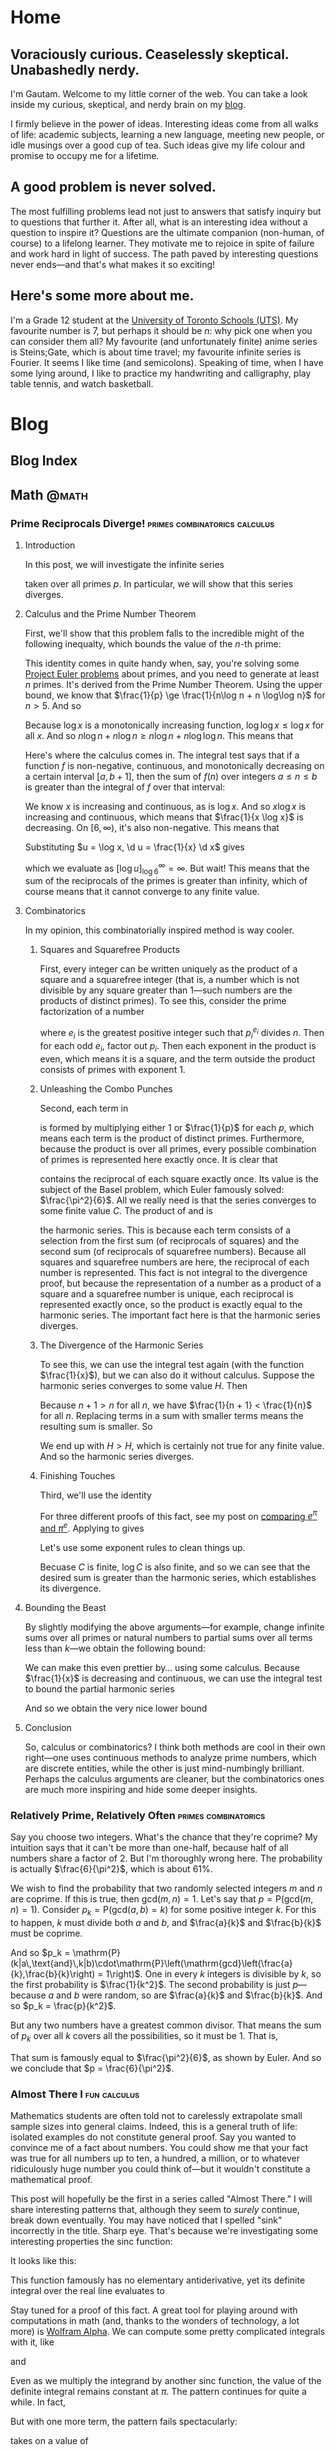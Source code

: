 #+HUGO_BASE_DIR: ../
* Home
:PROPERTIES:
:EXPORT_HUGO_SECTION: .
:EXPORT_FILE_NAME: _index
:END:
** Voraciously curious. Ceaselessly skeptical. Unabashedly nerdy.
I'm Gautam. Welcome to my little corner of the web. You can take a look inside
my curious, skeptical, and nerdy brain on my [[/blog/][blog]].

I firmly believe in the power of ideas. Interesting ideas come from
all walks of life: academic subjects, learning a new language, meeting new
people, or idle musings over a good cup of tea. Such ideas give my life colour
and promise to occupy me for a lifetime.
** A good problem is never solved.
The most fulfilling problems lead not just to answers that satisfy inquiry but
to questions that further it. After all, what is an interesting idea without a
question to inspire it? Questions are the ultimate companion (non-human, of
course) to a lifelong learner. They motivate me to rejoice in spite of failure
and work hard in light of success. The path paved by interesting questions never
ends---and that's what makes it so exciting!
** Here's some more about me.
I'm a Grade 12 student at the [[https://utschools.ca][University of Toronto Schools (UTS)]]. My favourite
number is 7, but perhaps it should be \(n\): why pick one when you can consider
them all? My favourite (and unfortunately finite) anime series is Steins;Gate,
which is about time travel; my favourite infinite series is Fourier. It seems I
like time (and semicolons). Speaking of time, when I have some lying around, I
like to practice my handwriting and calligraphy, play table tennis, and watch
basketball.
* Blog
:PROPERTIES:
:EXPORT_HUGO_SECTION: blog
:END:
** Blog Index
:PROPERTIES:
:EXPORT_FILE_NAME: _index
:END:
** Math                                                              :@math:
*** Prime Reciprocals Diverge!              :primes:combinatorics:calculus:
:PROPERTIES:
:EXPORT_FILE_NAME: prime-reciprocals
:EXPORT_DATE: 2018-05-20
:EXPORT_DESCRIPTION: We prove that the sum of the reciprocals of the prime numbers diverges.
:END:
**** Introduction
In this post, we will investigate the infinite series
\begin{equation}
\sum_{p} \frac{1}{p},
\end{equation}
taken over all primes $p$. In particular, we will show that this series
diverges.
**** Calculus and the Prime Number Theorem
First, we'll show that this problem falls to the incredible might of the
following inequalty, which bounds the value of the $n$-th prime:
\begin{equation}
n\log n - n \log\log n \le p_n \le n\log n + n\log\log n \quad (n > 5)
\end{equation}
This identity comes in quite handy when, say, you're solving some [[../euler/][Project Euler
problems]] about primes, and you need to generate at least $n$ primes. It's
derived from the Prime Number Theorem. Using the upper bound, we know that
$\frac{1}{p} \ge \frac{1}{n\log n + n \log\log n}$ for $n > 5$. And so
\begin{equation}
\sum_{p} \frac{1}{p} \ge \sum\limits_{n=6}^\infty \frac{1}{n\log n + n \log\log n}.
\end{equation}
Because $\log x$ is a monotonically increasing function, $\log\log x \le \log x$
for all $x$. And so $n\log n + n \log n \ge n\log n + n\log\log n$. This means
that
\begin{equation}
\sum\limits_{n=6}^\infty \frac{1}{n\log n + n \log\log n} \ge \sum\limits_{n=6}^\infty \frac{1}{2n\log n}.
\end{equation}
Here's where the calculus comes in. The integral test says that if a function
$f$ is non-negative, continuous, and monotonically decreasing on a certain
interval $[a,b+1]$, then the sum of $f(n)$ over integers $a \le n \le b$ is
greater than the integral of $f$ over that interval:
\begin{equation}
\int_a^{b+1} f(x) \d x < \sum\limits_{\substack{n \in \mathbb{Z}\\ a\le n \le b}}f(n)
\end{equation}
We know $x$ is increasing and continuous, as is $\log x$. And so $x \log x$ is
increasing and continuous, which means that $\frac{1}{x \log x}$ is decreasing.
On $[6,\infty)$, it's also non-negative. This means that
\begin{equation}
\sum_{p} \frac{1}{p} \ge \sum\limits_{n=6}^\infty \frac{1}{2n\log n} \ge \frac{1}{2} \int_6^\infty \frac{1}{x\log x} \d x.
\end{equation}
Substituting $u = \log x, \d u = \frac{1}{x} \d x$ gives
\begin{equation}
\int_{\log 6}^\infty \frac{\d u}{u},
\end{equation}
which we evaluate as $\left[ \log u \right]_{\log 6}^\infty = \infty$. But wait!
This means that the sum of the reciprocals of the primes is greater than
infinity, which of course means that it cannot converge to any finite value.
**** Combinatorics
In my opinion, this combinatorially inspired method is way cooler.
***** Squares and Squarefree Products
First, every integer can be written uniquely as the product of a square and a
squarefree integer (that is, a number which is not divisible by any square
greater than 1---such numbers are the products of distinct primes). To see this,
consider the prime factorization of a number
\begin{equation}
n = \prod_{p_i|n} p_i^{e_i},
\end{equation}
where $e_i$ is the greatest positive integer such that $p_i^{e_i}$ divides $n$.
Then for each odd $e_i$, factor out $p_i$. Then each exponent in the product is
even, which means it is a square, and the term outside the product consists of
primes with exponent 1.
***** Unleashing the Combo Punches
Second, each term in
\begin{equation}
\prod_p \left(1 + \frac{1}{p}\right)
\label{squarefree}
\end{equation}
is formed by multiplying either $1$ or $\frac{1}{p}$ for each $p$, which means
each term is the product of distinct primes. Furthermore, because the product is
over all primes, every possible combination of primes is represented here
exactly once. It is clear that
\begin{equation}
\sum\limits_{n=1}^\infty \frac{1}{n^2}
\label{square}
\end{equation}
contains the reciprocal of each square exactly once. Its value is the subject of
the Basel problem, which Euler famously solved: $\frac{\pi^2}{6}$. All we really
need is that the series converges to some finite value $C$. The product of
\eqref{squarefree} and \eqref{square} is
\begin{equation}
\left(\sum\limits_{n=1}^\infty \frac{1}{n^2}\right)\prod_p \left(1 + \frac{1}{p}\right) = \sum\limits_{n=1}^\infty \frac{1}{n},
\label{harm-prod}
\end{equation}
the harmonic series. This is because each term consists of a selection from the
first sum (of reciprocals of squares) and the second sum (of reciprocals of
squarefree numbers). Because all squares and squarefree numbers are here, the
reciprocal of each number is represented. This fact is not integral to the
divergence proof, but because the representation of a number as a product of a
square and a squarefree number is unique, each reciprocal is represented exactly
once, so the product is exactly equal to the harmonic series. The important fact
here is that the harmonic series diverges.
***** The Divergence of the Harmonic Series
To see this, we can use the integral test again (with the function
$\frac{1}{x}$), but we can also do it without calculus. Suppose the harmonic
series converges to some value $H$. Then
\begin{equation}
H = 1 + \frac{1}{2} + \frac{1}{3} + \frac{1}{4} + \cdots
\end{equation}
Because $n + 1 > n$ for all $n$, we have $\frac{1}{n + 1} < \frac{1}{n}$ for all
$n$. Replacing terms in a sum with smaller terms means the resulting sum is
smaller. So
\begin{equation}
\begin{split}
H &> \frac{1}{2} + \frac{1}{2} + \frac{1}{4} + 1{4} + \frac{1}{6} + \frac{1}{6} + \cdots \\
&= 1 + \frac{1}{2} + \frac{1}{3} + \cdots \\
&= H.
\end{split}
\end{equation}
We end up with $H > H$, which is certainly not true for any finite value. And so
the harmonic series diverges.
***** Finishing Touches
Third, we'll use the identity
\begin{equation}
1 + x \le e^x.
\label{e-ident}
\end{equation}
For three different proofs of this fact, see my post on [[../e-pi/][comparing $e^\pi$ and
$\pi^e$]]. Applying \eqref{e-ident} to \eqref{harm-prod} gives
\begin{equation}
\sum\limits_{n=1}^\infty \le \left(\sum\limits_{n=1}^\infty \frac{1}{n^2}\right)\prod_p \left(1 + \frac{1}{p}\right) \le C\prod_p e^{-p}.
\end{equation}
Let's use some exponent rules to clean things up.
\begin{equation}
\begin{split}
\sum\limits_{n=1}^\infty &\le Ce^{\sum_p \frac{1}{p}} \\
\log \sum\limits_{n=1}^\infty &\le \log C + \sum_p \frac{1}{p}.
\end{split}
\end{equation}
Becuase $C$ is finite, $\log C$ is also finite, and so we can see that the
desired sum is greater than the harmonic series, which establishes its
divergence.
**** Bounding the Beast
By slightly modifying the above arguments---for example, change infinite sums
over all primes or natural numbers to partial sums over all terms less than
$k$---we obtain the following bound:
\begin{equation}
\log\sum\limits_{n=1}^k \frac{1}{n} - \log \frac{\pi^2}{6} \le \sum\limits_{p \le k} \frac{1}{p}.
\end{equation}
We can make this even prettier by... using some calculus. Because $\frac{1}{x}$
is decreasing and continuous, we can use the integral test to bound the partial
harmonic series
\begin{equation}
\log\sum\limits_{n=1}^k \frac{1}{n} \ge \int_1^{k+1} \frac{1}{x} \d x = \log(k+1) - \log 1 = \log(k+1).
\end{equation}
And so we obtain the very nice lower bound
\begin{equation}
\log\log(k+1) - \log\frac{\pi^2}{6} \le \sum\limits_{p \le k} \frac{1}{p}.
\end{equation}
**** Conclusion
So, calculus or combinatorics? I think both methods are cool in their own
right---one uses continuous methods to analyze prime numbers, which are discrete
entities, while the other is just mind-numbingly brilliant. Perhaps the calculus
arguments are cleaner, but the combinatorics ones are much more inspiring and
hide some deeper insights.
*** Relatively Prime, Relatively Often               :primes:combinatorics:
:PROPERTIES:
:EXPORT_FILE_NAME: coprime-prob
:EXPORT_DATE: 2018-04-17
:EXPORT_DESCRIPTION: We derive the probability that two random integers are coprime.
:END:
Say you choose two integers. What's the chance that they're coprime? My
intuition says that it can't be more than one-half, because half of all numbers
share a factor of 2. But I'm thoroughly wrong here. The probability is actually
$\frac{6}{\pi^2}$, which is about $61\%$.

We wish to find the probability that two randomly selected integers $m$ and $n$
are coprime. If this is true, then $\mathrm{gcd}(m,n) = 1$. Let's say that $p =
\mathrm{P}(\mathrm{gcd}(m,n)=1)$. Consider $p_k =
\mathrm{P}(\mathrm{gcd}(a,b)=k)$ for some positive integer $k$. For this to happen, $k$ must divide both $a$ and $b$, and $\frac{a}{k}$ and $\frac{b}{k}$ must
be coprime.

And so $p_k =
\mathrm{P}(k|a\,\text{and}\,k|b)\cdot\mathrm{P}\left(\mathrm{gcd}\left(\frac{a}{k},\frac{b}{k}\right)
= 1\right)$. One in every $k$ integers is divisible by $k$, so the first
probability is $\frac{1}{k^2}$. The second probability is just $p$---because $a$ and $b$ were
random, so are $\frac{a}{k}$ and $\frac{b}{k}$. And so $p_k = \frac{p}{k^2}$.

But any two numbers have a greatest common divisor. That means the sum of $p_k$
over all $k$ covers all the possibilities, so it must be 1. That is,
\begin{equation}
\begin{split}
\sum_{k=1}^\infty \frac{p}{k^2} &= 1 \\
p &= \left(\sum_{k=1}^\infty \frac{1}{k^2}\right)^{-1}.
\end{split}
\end{equation}
That sum is famously equal to $\frac{\pi^2}{6}$, as shown by Euler. And
so we conclude that $p = \frac{6}{\pi^2}$.
*** Almost There I                                           :fun:calculus:
:PROPERTIES:
:EXPORT_FILE_NAME: almost-patterns-sinc
:EXPORT_DATE: 2018-03-02
:EXPORT_DESCRIPTION: Some patterns in mathematics go on forever. But many "patterns" do anything but, instead ending spectacularly. Explore patterns that are "almost there."
:END:
Mathematics students are often told not to carelessly extrapolate small sample
sizes into general claims. Indeed, this is a general truth of life: isolated
examples do not constitute general proof. Say you wanted to convince me of a
fact about numbers. You could show me that your fact was true for all numbers up
to ten, a hundred, a million, or to whatever ridiculously huge number you could
think of---but it wouldn't constitute a mathematical proof.

This post will hopefully be the first in a series called "Almost There." I will
share interesting patterns that, although they seem to /surely/ continue, break
down eventually. You may have noticed that I spelled "sink" incorrectly in the
title. Sharp eye. That's because we're investigating some interesting properties
the $\mathrm{sinc}$ function:
\begin{equation}
\mathrm{sinc}\, x =
\begin{cases}
\frac{\sin x}{x} & \text{if}\ x \neq 0 \\
1 & \text{if}\ x = 0
\end{cases}
\end{equation}
It looks like this:
#+attr_html: :width 400px
[[/img/math/sinc.png]]

This function famously has no elementary antiderivative, yet its definite
integral over the real line evaluates to
\begin{equation}
\int_{-\infty}^\infty \mathrm{sinc}\, x \d x = \pi.
\end{equation}
Stay tuned for a proof of this fact. A great tool for playing around with
computations in math (and, thanks to the wonders of technology, a lot more) is
[[https://www.wolframalpha.com/][Wolfram Alpha]]. We can compute some pretty complicated integrals with it, like
\begin{equation}
\int_{-\infty}^\infty \mathrm{sinc}\, x\,\mathrm{sinc}\, \frac{x}{3} \d x = \pi,
\end{equation}
and
\begin{equation}
\int_{-\infty}^\infty \mathrm{sinc}\, x\,\mathrm{sinc}\, \frac{x}{3}\,\mathrm{sinc}\, \frac{x}{5} \d x = \pi.
\end{equation}
Even as we multiply the integrand by another $\mathrm{sinc}$ function, the value
of the definite integral remains constant at $\pi$. The pattern continues for
quite a while. In fact,
\begin{equation}
\int_{-\infty}^\infty \mathrm{sinc}\, x\, \mathrm{sinc}\, \frac{x}{3}\, \mathrm{sinc}\, \frac{x}{5}\,\cdots\,\mathrm{sinc}\, \frac{x}{13} \d x = \pi.
\end{equation}
But with one more term, the pattern fails spectacularly:
\begin{equation}
\int_{-\infty}^\infty \mathrm{sinc}\, x\, \mathrm{sinc}\, \frac{x}{3}\, \mathrm{sinc}\, \frac{x}{5}\,\cdots\,\mathrm{sinc}\, \frac{x}{15} \d x
\end{equation}
takes on a value of
\begin{equation}
\frac{467807924713440738696537864469}{467807924720320453655260875000}\pi = \pi - 4.62 \times 10^{11}.
\end{equation}
What happened? After some research, I found that such integrals were documented
in [[https://carma.newcastle.edu.au/jon/sinc-sums.pdf][this paper]]. It turns out that, in general, for real numbers $a_1,\ldots,a_n$,
\begin{equation}
\int_{-\infty}^\infty \prod_{k=1}^n \mathrm{sinc}\, a_kx \d x
\end{equation}
evaluates to $\pi$ if $\sum_k a_k \le 2$. In particular, $1 + \frac{1}{3} +
\cdots + \frac{1}{13} = 2 - \frac{2021}{45045}$, but
adding $\frac{1}{15}$ pushes it over the edge. So we can construct sequences of
numbers $a_k$ such that the pattern holds for arbitrarily many terms before
failing, when the partial sum of the numbers $a_k$ crosses $2$.

Similarly, we can make sure the pattern always holds. For example, the series
$1 + \frac{1}{2} + \frac{1}{4} + \cdots$ famously converges to $2$, so if we set
$a_k$ to be the reciprocal powers of two, the corresponding integral will be
equal to $\pi$... forever. But not all patterns hold forever---certainly not
this one!
*** Inspheres and Circumspheres of Simplices             :algebra:geometry:
:PROPERTIES:
:EXPORT_FILE_NAME: simplex-sphere
:EXPORT_DATE: 2018-02-17
:EXPORT_DESCRIPTION: Every triangle has an inscribed and circumscribed circle. We extend this to tetrahedra and their higher dimensional analogues, simplices.
:END:
Every triangle can be circumscribed by a circle, because a circle can always be
drawn through three given points, so long as they are not colinear. In fact,
every triangle also has a circle that is inscribed in it. These two circles are
called the triangle's circumcircle and incircle. Finding these circles for a
triangle is simple if the triangle is equilateral, a bit harder if it is
right-angled, and a bit harder still if it is not. What is less well-known is
that every tetrahedron also has a circumsphere and insphere. Given four points,
such that no three of them are colinear and not all four of them are coplanar,
there is a unique sphere that goes through all of them. Finding these spheres
for a regular tetrahedron is rather straightforward. In particular, a regular
tetrahedron's circumsphere is always three times larger in radius than its
insphere. But the analagous problem for an arbitrary, not necessarily regular,
tetrahedron is much hairier. I will present a geometric proof for the case of
the regular tetrahedron, and then a look into the circumsphere and insphere of
arbitrary tetrahedra using techniques from linear algebra. Finally, I will
generalize my work to arbitrary simplices (the higher-dimensional analogue of
tetrahedra) in arbitrary dimensions.
**** Regular Tetrahedra
We wish to find the ratio between the circumsphere and insphere of a regular
tetrahedron. Let $ABCD$ be a regular tetrahedron. Let $O$ be the centroid of
$ABCD$. Then because $ABCD$ is regular, $O$ is the incenter and circumcenter of
$ABCD$. Let $X$ be the centroid of the face opposite $A$. The volume of $OBCD$
is a quarter that of $ABCD$, because $ABCD$ is the union of
$OABC,OABD,OACD,OBCD$, and each of those tetrahedra with vertex $O$ is congruent
to the others. The volume of a tetrahedron is $\frac{1}{3}bh$. Since $ABCD$ and
$OBCD$ have the same base, triangle $BCD$, the height $OX$ is one quarter the
height $AX$. But because $AO = AX - OX$, and $\frac{1}{4}|AX| = |OX|$, then
$|AO| = \frac{3}{4}|AX|$. Note that $AO$ is the circumradius and $OX$ is the
inradius. Thus the ratio of the circumradius to the inradius in a regular
tetrahedron is $\frac{|AO|}{|OX|} = 3$.
**** Irregular Tetrahedra
We use coordinate geometry and linear algebra to find the inradius and
circumradius (and incenter and circumcenter) of a tetrahedron given the
coordinates of its vertices. To avoid immense computational tedium, we use
programming to numerically solve for the desired ratio.
***** Insphere
Let's first deal with the insphere. Let $(a,b,c)$ be the vector that gives the
coordinates of the incenter, and let $r$ be the inradius. Let the four vertices
of the tetrahedron be given by $\vec{V}_i = (x_i,y_i,z_i)$, where $i
\inn{1,2,3,4}$. Let $F_1$ be the face with vertices $\vec{V}_1, \vec{V}_2,
\vec{V}_3$. Let $F_2$ be formed by $\vec{V}_1,\vec{V}_2,\vec{V}_4$, $F_3$ by
$\vec{V}_1,\vec{V}_3,\vec{V}_4$, and $F_4$ by $\vec{V}_2,\vec{V}_3,\vec{V}_4$.
Let $\vec{n}_i$ represent the unit vector pointing out of the tetrahedron and
perpendicular to the face $F_i$ of the tetrahedron: that is, the unit
outward-facing normal vector to $F_i$. The defining characteristic of the
insphere is that each line from the incenter to the point of tangency on a given
face is perpendicular to that face and of equal length to the other such lines.
Taking a circular cross-section of the insphere such that the sphere and the
circle have the same center and point of tangency to the face, we see that the
tangent line to the circle must be at a right angle to the line joining the
point of tangency and the center (from a famous theorem about circles). Then we
have the condition that $(a,b,c) + r\vec{n}_i$ lies on $F_i$. Let us deal with
$F_1$. A vector perpendicular to the plane containing two vectors is given by
their cross product. We can let these two vectors be two of the edges of $F_1$.
An edge on a face is the displacement between two vertices of a face. Then the
cross product
\begin{equation}
(\vec{V}_2 - \vec{V}_1) \times (\vec{V}_3 - \vec{V}_1)
\label{unscaled-normal}
\end{equation}
is perpendicular to $F_1$. But \eqref{unscaled-normal} need not point outward.
To remove this ambiguity, we scale \eqref{unscaled-normal} by a negative value
if it is pointing inward and by a positive value if it is pointing outward.
Consider the dot product of \eqref{unscaled-normal} and the displacement vector
$\vec{V}_4 - \vec{V}_1$, which points from the first vertex away from the
outward-facing normal and to the fourth vertex. Thus the angle between the
outward-facing normal and this displacement vector is between $\frac{\pi}{2}$
and $\pi$, so the cosine of the angle is negative, so the dot product of these
two vectors is negative. Then scaling \eqref{unscaled-normal} by the negative of
the dot product yields an outward-facing normal. We then need to normalize this
vector to obtain the desired unit outward-facing normal vector $\vec{n}_1$:
\begin{equation}
\vec{n}_1 = -\frac{(\vec{V}_2 - \vec{V}_1) \times (\vec{V}_3 - \vec{V}_1)(\vec{V}_2 - \vec{V}_1) \times (\vec{V}_3 - \vec{V}_1)\cdot(\vec{V}_4 - \vec{V}_1)}{\norm{(\vec{V}_2 - \vec{V}_1) \times (\vec{V}_3 - \vec{V}_1)(\vec{V}_2 - \vec{V}_1) \times (\vec{V}_3 - \vec{V}_1)\cdot(\vec{V}_4 - \vec{V}_1)}}.
\label{normalized}
\end{equation}
The point-normal form for the equation of a plane perpendicular to a vector
$\vec{n}$ and which contains a point $P_0$ is, for some point $P$ on the plane,
\begin{equation}
(P - P_0) \cdot \vec{n} = 0.
\end{equation}
In particular, we want the equation for the plane which contains $F_1$. We use
$P = (a,b,c) + r\vec{n}_1$ (the point on $F_1$ tangent to the insphere) and $P_0
= \vec{V}_1$ (it can be any of the vertices of the face in question, in this
case $F_1$). This gives
\begin{equation}
((a,b,c) + r\vec{n}_1 - \vec{V}_1) \cdot \vec{n}_1 = 0.
\end{equation}
Distributing the dot product, we have
\begin{equation}
(a,b,c)\cdot\vec{n}_1 + r\vec{n}_1\cdot\vec{n}_1 - \vec{V}_1\cdot\vec{n}_1 = 0.
\end{equation}
We then break each vector into its three components:
\begin{equation}
\begin{split}
a\vec{n}_{1_x} + b\vec{n}_{1_y} + c\vec{n}_{1_z} + r(\vec{n}_{1_x}^2 + \vec{n}_{1_y}^2 + \vec{n}_{1_z}^2) & \\
\qquad - x_1\vec{n}_{1_x} - y_1\vec{n}_{1_y} - z_1\vec{n}_{1_z} &= 0 \\
a\vec{n}_{1_x} + b\vec{n}_{1_y} + c\vec{n}_{1_z} + r(\vec{n}_{1_x}^2 + \vec{n}_{1_y}^2 + \vec{n}_{1_z}^2) &= x_1\vec{n}_{1_x} + y_1\vec{n}_{1_y} + z_1\vec{n}_{1_z}.
\end{split}
\end{equation}
This equation has four unknowns: the coordinates of the incenter $a,b,c$ and the
inradius $r$. Using the other three faces, we arrive at a system of four
equations with four unknowns:
\begin{equation}
\begin{split}
a\vec{n}_{1_x} + b\vec{n}_{1_y} + c\vec{n}_{1_y} + r(\vec{n}_{1_x}^2 + \vec{n}_{1_y}^2 + \vec{n}_{1_z}^2) &= x_1\vec{n}_{1_x} + y_1\vec{n}_{1_y} + z_1\vec{n}_{1_z} \\
a\vec{n}_{2_x} + b\vec{n}_{2_y} + c\vec{n}_{2_z} + r(\vec{n}_{2_x}^2 + \vec{n}_{2_y}^2 + \vec{n}_{2_z}^2) &= x_2\vec{n}_{2_x} + y_2\vec{n}_{2_y} + z_2\vec{n}_{2_z} \\
a\vec{n}_{3_x} + b\vec{n}_{3_y} + c\vec{n}_{3_z} + r(\vec{n}_{3_x}^2 + \vec{n}_{3_y}^2 + \vec{n}_{3_z}^2) &= x_3\vec{n}_{3_x} + y_3\vec{n}_{3_y} + z_3\vec{n}_{3_z} \\
a\vec{n}_{4_x} + b\vec{n}_{4_y} + c\vec{n}_{4_z} + r(\vec{n}_{4_x}^2 + \vec{n}_{4_y}^2 + \vec{n}_{4_z}^2) &= x_4\vec{n}_{4_x} + y_4\vec{n}_{4_y} + z_4\vec{n}_{4_z}
\end{split}
\end{equation}
We can solve this system with matrices. Let
\begin{equation}
\vec{A} =
\begin{bmatrix}
\vec{n}_{1_x} & \vec{n}_{1_y} & \vec{n}_{1_y} & \vec{n}_{1_x}^2 + \vec{n}_{1_y}^2 + \vec{n}_{1_z}^2 \\
\vec{n}_{2_x} & \vec{n}_{2_y} & \vec{n}_{2_y} & \vec{n}_{2_x}^2 + \vec{n}_{2_y}^2 + \vec{n}_{2_z}^2 \\
\vec{n}_{3_x} & \vec{n}_{3_y} & \vec{n}_{3_y} & \vec{n}_{3_x}^2 + \vec{n}_{3_y}^2 + \vec{n}_{3_z}^2 \\
\vec{n}_{4_x} & \vec{n}_{4_y} & \vec{n}_{4_y} & \vec{n}_{4_x}^2 + \vec{n}_{4_y}^2 + \vec{n}_{4_z}^2
\end{bmatrix}
\label{insphere-A}
\end{equation}
Let
\begin{equation}
\vec{u} =
\begin{bmatrix}
x_1\vec{n}_{1_x} + y_1\vec{n}_{1_y} + z_1\vec{n}_{1_z} \\
x_2\vec{n}_{2_x} + y_2\vec{n}_{2_y} + z_2\vec{n}_{2_z} \\
x_3\vec{n}_{3_x} + y_3\vec{n}_{3_y} + z_3\vec{n}_{3_z} \\
x_4\vec{n}_{4_x} + y_4\vec{n}_{4_y} + z_4\vec{n}_{4_z}
\end{bmatrix}
\label{insphere-B}
\end{equation}
And let the solution vector be
\begin{equation}
\vec{v} =
\begin{bmatrix}
a \\
b \\
c \\
r
\end{bmatrix}
\label{insphere-sols}
\end{equation}
Then
\begin{equation}
\begin{split}
\vec{A}\vec{v} &= \vec{u} \\
\vec{v} &= \vec{A}^{-1}\vec{u}.
\end{split}
\end{equation}
And so the inradius $r$ is the fourth element of $\vec{v}$, or $\vec{v}_4$.
***** Circumsphere
Now we deal with the circumsphere. Let the circumsphere have center $(A,B,C)$
and radius $R$. It then has the equation
\begin{equation}
(x - A)^2 + (y - B)^2 + (z - C)^2 = R^2
\label{sphere-eq}
\end{equation}
All four of a tetrahedron's vertices lie on its circumsphere, and so their
coordinates satisfy \eqref{sphere-eq}. We have four vertices with which we can
make a system of four equations:
\begin{equation}
\begin{split}
(x_1 - A)^2 + (y_1 - B)^2 + (z_1 - C)^2 &= R^2 \\
(x_2 - A)^2 + (y_2 - B)^2 + (z_2 - C)^2 &= R^2 \\
(x_3 - A)^2 + (y_3 - B)^2 + (z_3 - C)^2 &= R^2 \\
(x_4 - A)^2 + (y_4 - B)^2 + (z_4 - C)^2 &= R^2
\end{split}
\label{R-system}
\end{equation}
Subtracting the first equation from each of the other three, we have another
system of equations:
\begin{equation}
\begin{split}
2A(x_1-x_2) + 2B(y_1-y_2) + 2C(z_1-z_2) &= x_1^2 + y_1^2 + z_1^2 - x_2^2 - y_2^2 - z_2^2 \\
2A(x_1-x_3) + 2B(y_1-y_3) + 2C(z_1-z_3) &= x_1^2 + y_1^2 + z_1^2 - x_3^2 - y_3^2 - z_3^2 \\
2A(x_1-x_4) + 2B(y_1-y_4) + 2C(z_1-z_4) &= x_1^2 + y_1^2 + z_1^2 - x_4^2 - y_4^2 - z_4^2
\end{split}
\end{equation}
We can solve this system of equations using matrices. Let
\begin{equation}
\vec{M} =
2\begin{bmatrix}
x_1-x_2 & y_1-y_2 & z_1-z_2 \\
x_1-x_3 & y_1-y_3 & z_1-z_3 \\
x_1-x_4 & y_1-y_4 & z_1-z_4
\end{bmatrix}
\label{circumsphere-A}
\end{equation}
Let
\begin{equation}
\vec{u} =
\begin{bmatrix}
x_1^2 + y_1^2 + z_1^2 - x_2^2 - y_2^2 - z_2^2 \\
x_1^2 + y_1^2 + z_1^2 - x_3^2 - y_3^2 - z_3^2 \\
x_1^2 + y_1^2 + z_1^2 - x_4^2 - y_4^2 - z_4^2
\end{bmatrix}
\label{circumsphere-B}
\end{equation}
And let the solution vector be
\begin{equation}
\vec{v} =
\begin{bmatrix}
A \\
B \\
C
\end{bmatrix}
\label{circumsphere-sols}
\end{equation}
Then
\begin{equation}
\vec{v} = \vec{M}^{-1}\vec{u}.
\end{equation}
Having solved for $A,B,C$, we can solve for $R$ from one of the equations in
\eqref{R-system}. Let's use the first one.
\begin{equation}
\begin{split}
R^2 &= (x_1 - A)^2 + (y_1 - B)^2 + (z_1 - C)^2 \\
R &= \sqrt{(x_1 - A)^2 + (y_1 - B)^2 + (z_1 - C)^2}.
\end{split}
\end{equation}
Although we could compute the components of $\vec{n}_i$ by doing long and
tedious calculations with cross products, dot products, and norms and invert our
matrices using, say, Gaussian elimination, the closed form expressions for the
inradius $r$ and the circumradius $R$ would be very unwieldy and so not very
useful.
**** Generalizing to n-Simplices
Our method generalizes readily to higher dimensions. The dot product generalizes
very simply. The one thing we need is a generalization of the cross product,
which is only defined in three dimensions... except we don't. Our only use for
the cross product was to find a vector normal to two others. The cross product
can be represented as the determinant of a matrix
\begin{equation}
\begin{vmatrix}
\vec{v}_1^1 & \vec{v}_1^2 & \vec{v}_1^3 \\
\vec{v}_2^1 & \vec{v}_2^2 & \vec{v}_2^3 \\
\vec{b}_1 & \vec{b}_2 & \vec{b}_3
\end{vmatrix}
\end{equation}
Here the subscript is the index of the vector (out of those we are taking the
cross product of) and the superscript is the index of the component in that
vector. Each vector $\vec{b}_i$ is the $i$-th basis vector of our
$n$-dimensional vector space. We can then write our generalized cross product of
$n-1$ vectors in $n$-dimensions as
\begin{equation}
\mathscr{C}(\vec{v}_1,\vec{v}_2,\ldots,\vec{v}_{n-1}) =
\begin{vmatrix}
\vec{v}_1^1 & \cdots & \vec{v}_1^{n} \\
\vdots & \ddots & \vdots \\
\vec{v}_{n-1}^1 & \cdots & \vec{v}_{n-1}^n \\
\vec{b}_1 & \cdots & \vec{b}_{n}
\end{vmatrix}
\end{equation}
But we can get even simpler. Determinants can get hard to compute as they get
large. And because we are only interested in the cross product for its
/direction/ (and not its magnitude; we normalize everything later anyway), we
can use a simpler method. Any element of the kernel of the $n-1$ by $n$ matrix
given by taking the $n-1$ vectors to be rows is in the orthogonal direction to
all the given vectors. An $n$ simplex is given by $n+1$ points, given by the
vectors $\vec{V}_i$, where $i$ is an integer from $1$ to $n+1$. Each of these
vectors has $n$ components, $\vec{V}_i^j$, where $j$ is an integer from $1$ to
$n$. Each of the $n+1$ faces is a collection of $n$ of the $n+1$ points. Again,
let's first deal with the insphere:
***** Insphere
Let the vector representing the insphere's coordinates have $n$ components
$c_i$. Imitating \eqref{normalized}, we have
\begin{equation} \label{general-insphere}
\vec{n}_1 = -\frac{\vec{C}(\vec{C}\cdot(\vec{V}_{n+1} - \vec{V}_1))}{\norm{\vec{C}(\vec{C}\cdot(\vec{V}_{n+1} - \vec{V}_1))}},
\end{equation}
where
\begin{equation}
\vec{C} = \mathscr{C}((\vec{V}_2 - \vec{V}_1)\times(\vec{V}_3 - \vec{V}_1)\times \cdots \times (\vec{V}_{n} - \vec{V}_1)).
\end{equation}
Then we can use matrices again:
\begin{equation} \label{general-insphere-A}
\vec{A} =
\begin{bmatrix}
\vec{n}_i^j & \sum (\vec{n}_i^j)^2
\end{bmatrix}
\end{equation}
\begin{equation} \label{general-insphere-B}
\vec{u} =
\begin{bmatrix}
\sum \vec{V}_i^j \vec{n}_i^j
\end{bmatrix}
\end{equation}
\begin{equation}
\vec{s} =
\begin{bmatrix}
c_1 \\
c_2 \\
\vdots \\
c_n \\
r
\end{bmatrix}
\end{equation}
Then
\begin{equation}
\vec{A}\vec{s} = \vec{u}.
\end{equation}
***** Circumsphere
Let the vector representing the insphere's coordinates have $n$ components
$C_i$. Our procedure for finding the circumsphere generalizes readily as
follows.
\begin{equation}
\vec{M} = 2
\begin{bmatrix}
\vec{V}_1^1 - \vec{V}_2^1 & \cdots & \vec{V}_1^n - \vec{V}_2^n \\
\vdots & \ddots & \vdots \\
\vec{V}_1^1 - \vec{V}_{n+1}^1 & \cdots & \vec{V}_1^n - \vec{V}_{n+1}^n
\end{bmatrix}
\end{equation}
\begin{equation}
\vec{u} =
\begin{bmatrix}
\sum ((v_1^j)^2 - (v_2^j)^2) \\
\vdots \\
\sum ((v_1^j)^2 - (v_{n+1}^j)^2) \\
\end{bmatrix}
\end{equation}
\begin{equation}
\vec{s} =
\begin{bmatrix}
C_1 \\
C_2 \\
\vdots \\
C_n \\
r
\end{bmatrix}
\end{equation}
Then
\begin{equation}
\vec{A}\vec{s} = \vec{u}.
\end{equation}
***** Implementing Our Higher Dimensional Processes
We'll use ~Python~ its ~numpy~ package. Let's first set up a function to
compute our generalized cross product using the kernel method. Here's a standard
implementation of finding the kernel, or nullspace, of a matrix, sourced from
[[http://scipy-cookbook.readthedocs.io/items/RankNullspace.html][here]].
#+BEGIN_SRC python -n
def nullspace(A, atol=1e-13, rtol=0):
    A = np.atleast_2d(A)
    u, s, vh = np.linalg.svd(A)
    tol = max(atol, rtol * s[0])
    nnz = (s >= tol).sum()
    ns = vh[nnz:].conj().T
    return np.array([k[0] for k in ns])
#+END_SRC
We return the element of the nullspace that is a vector of norm 1 and use it to calculate the generalized cross product.
#+BEGIN_SRC python +n
def gen_cross(v):
	n = len(v)
	m = np.array([[v[i][j] for j in range(n+1)] for i in range(n)])
	return nullspace(m)
#+END_SRC
The argument =v= will always be a list of lists; each element represents a vector.
Now we can calculate the incenter and inradius:
#+BEGIN_SRC python +n
def insphere(v):
	n = len(v) - 1
	faces = []
	normals = []
#+END_SRC
Note that =n= is the "dimension" of the tetrahedron.
#+BEGIN_SRC python +n
for i in range(n+1):
		faces.append(v + [v[n-i]])
		del faces[i][n-i]
	if n % 2 == 0:
		faces = list(reversed(faces))
	faces = np.array(faces)
#+END_SRC
Each face of an $n$-simplex consists of some $n$ of the given $n+1$ vertices.
Each element of =faces= has $n+1$ elements: the $n$ vertices of the face, and the
other vertex that is not part of the face. The statement involving the modulo
ensures that the orientation is correct in even dimensions. Then we can finish
it off by performing the calculations in \eqref{general-insphere} and setting up
the matrices as in \eqref{general-insphere-A} and \eqref{general-insphere-B}.
#+BEGIN_SRC python +n
	for f in faces:
		c = gen_cross([f[i] - f[0] for i in range(1,n)])
		unnormed = c * np.vdot(c, f[n] - f[0])
		normals.append((-1)**(n%2) * unnormed / np.linalg.norm(unnormed))
	A = np.array([[k[i] for i in range(n)] + [sum([k[i]**2 for i in range(n)])] for k in normals])
	B = np.array([sum([v[i][j]*normals[i][j] for j in range(n)]) for i in range(n+1)])
	return np.linalg.solve(A,B)
#+END_SRC
We go along a similar line for the circumsphere: we set up the matrices and solve.
#+BEGIN_SRC python +n
def circumsphere(v):
	n = len(v) - 1
	A = 2 * np.array([[v[0][j] - v[i][j] for j in range(n)] for i in range(1,n+1)])
	B = np.array([sum([v[0][j]**2 - v[i][j]**2 for j in range(n)]) for i in range(1,n+1)])
	sols = np.linalg.solve(A,B)
	R = sqrt(sum([(v[0][i] - sols[i])**2 for i in range(n)]))
	return np.append(sols, R)
#+END_SRC
And there you have it! It would be interesting to see how the ratio between
circumsphere and insphere (3 in 3 dimensions) changes as the dimension
increases. It will probably get much larger (because most of a high-dimensional
sphere's volume is near its surface and because the insphere's volume will
become very small), but how quickly?
*** On the Ball in $n$ Euclidean Dimensions             :calculus:geometry:
:PROPERTIES:
:EXPORT_FILE_NAME: n-ball
:EXPORT_DATE: 2018-02-06
:EXPORT_HUGO_CUSTOM_FRONT_MATTER: :shorttitle "On the Ball in n Euclidean Dimensions"
:EXPORT_DESCRIPTION: We know about circles and spheres, and we know how to find their volumes. But what comes next? We find the volumes of hyperspheres in n dimensions. Along the way, we discover some identities related to the gamma function.
:END:
One of my favourite formulas in mathematics is the one for the area of a circle,
$\pi r^2$. Its simplicity intrigued my young mind; the circle is, in a sense,
the simplest, the /roundest/ shape, and this formula seems to encapsulate the
circle's aura of "completion." As I grew older, I learned more such formulas for
the volumes and surface areas of familiar geometric objects. In particular, I
learned of the formula for the volume of a sphere $\frac{4}{3}\pi r^3$. Amused
as I was by these clever formulas, my curiosity began to take hold of me.
Questions filled my mind: isn't it interesting, that as the dimension of the
round shape went from 2 to 3, so did the exponent on the radius? Where did the
$\frac{4}{3}$ come from? Why do the formulas stop after circle and sphere? What
comes next? Does anything come next? These questions lay dormant in my mind for
a while, until my friend [[https://www.arifaulakh.com][Arif Aulakh]] challenged
me to find an expression for the volume of a sphere in an arbitrary number of
dimensions. My curiosity rekindled, I set out in search of the
higher-dimensional sphere to answer the question: what comes next?
**** Introduction
Before we embark on our journey, we need to lay out some basic definitions. A
sphere is the set of all points a given distance (let's call it $R$) from a
given center point. A ball is the space whose boundary is a sphere, or the set
of all points whose distance from a given center point is less than or equal to
$R$. For example, a sphere in $2$ dimensions is called a circle, and the
corresponding ball is called a disk. Upon hearing the word "circle," you might
imagine a flat coin-like object. That's not what a mathematician means when they
say circle. To a mathematician, a circle is just the boundary of that coin,
while a disk is the entirety of the points contained in (and on the boundary of)
the coin. Similarly, a sphere is the bounding surface of a ball. So let's call a
ball in $n$ Euclidean dimensions with a certain radius the $n$-ball of radius
$R$. Also, note that a $1$-ball is just a line segment. In $2$ dimensions, we
say closed figures have area, and in $3$ dimensions, we say they have volume.
The arbitrary-dimensional analogue of this concept is "content." For example,
the 2-ball has content $\pi R^2$, the 3-ball $\frac{4}{3}\pi R^2$. We shall find
a general formula for the content of an $n$-ball of radius $R$. Along the way,
we will uncover and explore some interesting related results.
**** A Recurrence Relation
Intutively, we can construct a $3$-ball out of a bunch of thin disks (think of
slicing a tomato). In the same way, we can construct a disk out of a bunch of
thin line segments. And remember, a disk is a $2$-ball, and a line segment is a
$1$-ball. There seems to be a certain modularity to the $n$-dimensional ball.
Let's formalize this idea on the scale of $2$ dimensions and then generalize to
an arbitrary number of dimensions. We wish to construct a $2$-ball from the
interval $[-R,R]$, centered on $0$. Let the distance from $0$ of a point on this
interval be $r$. Then construct a $1$-ball (line segment) of radius $\sqrt{R^2 -
r^2}$ centered on and perpendicular to the interval. Doing this for all points
on the interval yields a $2$-ball, constructed from the sum of infinitely many
$1$-balls. Similarly, we can construct a $3$-ball from infinitely many $2$-balls
centered on and perpendicular to the interval $[-R,R]$. Generalizing to $n$
dimensions yields the recurrence relation
\begin{equation}
V_{n}(R) = \int_{-R}^{R} V_{n-1}\left(\sqrt{R^2 - r^2}\right) \d r.
\label{first-recurrence}
\end{equation}
Uniformly scaling any object in $n$ dimensions by $R$ increases the content of
that object by a factor of $R^n$. This result can be shown with linear algebra.
We shall prove a weaker version of this statement for the $n$-ball.

*Lemma 1. (Proportionality)* Uniformly scaling a $n$-dimensional ball by $R$ increases the
content of the ball by $R^n$.

As a base case, proportionality clearly holds for
$n = 0$, where all balls have content $1$. Here scaling by a factor of $R$
scales content by a factor of $R^0 = 1$. Then assume inductively that
proportionality holds for an $(n-1)$-ball. Then we can factor $R^{n-1}$ from the
integrand in \eqref{first-recurrence}:
\begin{equation}
V_{n}(R) = R^{n-1}\int_{-R}^{R} V_{n-1}\left(\sqrt{1 - \left(\frac{r}{R}\right)^2}\right) \d r.
\end{equation}
Substituting $x = \frac{r}{R}, \d x = \frac{\d x}{R}$ yields
\begin{equation}
V_n(R) = R^n\int_{-1}^1 V_{n-1}\left(\sqrt{1-x^2}\right) \d x = R^nV_n(1),
\label{induction-2}
\end{equation}
which proves that proportionality holds in $n$ dimensions and, by induction, in
all non-negative integer dimensions. $\qed$ Then proportionality transforms
\eqref{induction-2} into
\begin{equation}
\begin{split}
V_{n}(R) &= R^nV_{n-1}(1)\int_{-1}^{1} \left(\sqrt{1-x^2}\right)^{n-1} \d x \\
&= V_{n-1}(R)R \int_{-1}^{1} \left(1-x^2\right)^\frac{n-1}{2} \d x.
\end{split}
\end{equation}
Because the integrand is an even function in $x$,
\begin{equation}
V_{n}(R) = 2V_{n-1}(R)R \int_{0}^{1} \left(1-x^2\right)^\frac{n-1}{2} \d x.
\end{equation}
The expression of interest to us is the integral. For notational simplicity, we
define
\begin{equation}
I_{k} = 2\int_{0}^{1} \left(1-x^2\right)^\frac{k}{2} \d x.
\label{I-initial}
\end{equation}
Then
\begin{equation}
V_{n}(R) = I_{n-1}V_{n-1}(R)R.
\label{volume-recurrence}
\end{equation}
Let us now solve for $I_{n-1}$.
**** Solving the Integral
We shall prove the result
\begin{equation}
I_{n-1} = \frac{\sqrt{\pi}\Gamma\left(\frac{n+1}{2}\right)}{\Gamma(\frac{n}{2}+1)}
\label{I-final}
\end{equation}
in two ways: analytically and with a probabalistic argument.
***** An Analytical Argument
We substitute $x = \cos\theta, \d x = -\sin\theta\d\theta$ into
\eqref{I-initial}.
\begin{equation}
\begin{split}
I_{n-1} &= -2\int_{\frac{\pi}{2}}^0 \left(1-\cos^2\theta\right)^\frac{n-1}{2} \sin\theta \d\theta \\
&= 2\int_0^{\frac{\pi}{2}} \left(\sqrt{\sin^2\theta}\right)^{n-1} \sin\theta \d\theta \\
&= 2\int_0^{\frac{\pi}{2}} \abs{\sin\theta}^{n-1} \sin\theta \d\theta.
\end{split}
\end{equation}
Because $\sin\theta$ is non-negative over $[0,\frac{\pi}{2}]$, we have
\begin{equation}
I_{n-1} = 2\int_0^{\frac{\pi}{2}} \sin^n\theta \d\theta.
\end{equation}
We define the function
\begin{equation}
\mathcal{I}(n,m) = 2\int_0^{\frac{\pi}{2}} \sin^n\theta \cos^m\theta \d\theta.
\label{I-definition}
\end{equation}
Then $I_{n-1} = \mathcal{I}(n,0)$. We substitute $t = \tan^2\theta, \d t =
2\tan\theta\sec^2\theta \d\theta = 2\sin\theta\sec^3\theta\d\theta$ into
\eqref{I-definition}. This gives $\frac{1}{1+t} = \cos^2\theta$ and $1 -
\frac{1}{1+t} = \frac{t}{1+t} = \sin^2\theta$.
\begin{equation}
\begin{split}
\mathcal{I}(n,m) &= 2\int_0^{\frac{\pi}{2}} (\sin^2\theta)^\frac{n}{2} (\cos^2\theta)^\frac{m}{2} \d\theta \\
&= \int_0^{\frac{\pi}{2}} (\sin^2\theta)^{\frac{n-1}{2}} (\cos^2\theta)^{\frac{m+3}{2}} 2\sin\theta\sec^3\theta \d\theta \\
&= \int_0^{\infty} \left(\frac{t}{1+t}\right)^{\frac{n-1}{2}} \left(\frac{1}{1+t}\right)^{\frac{m+3}{2}} \d t \\
&= \int_0^{\infty} \frac{t^{\frac{n-1}{2}}}{(1+t)^{\frac{n+m}{2}+1}} \d t.
\end{split}
\end{equation}
For simplicity, let $n = 2\alpha - 1, m = 2\beta - 1$. Then
\begin{equation}
\mathcal{I}(n,m) = \int_0^{\infty} \frac{t^{\frac{n-1}{2}}}{(1+t)^{\frac{n+m}{2}+1}} \d t = \int_0^{\infty} \frac{t^{\alpha-1}}{(1+t)^{\alpha + \beta}} \d t.
\label{alpha-beta}
\end{equation}
Let us now state two lemmas which we shall prove later.

*Lemma 2.* Given real numbers $\alpha, \beta$, we have
\begin{equation}
\int_0^{\infty} \frac{t^{\alpha-1}}{(1+t)^{\alpha + \beta}} \d t = \frac{\Gamma(\alpha)\Gamma(\beta)}{\Gamma(\alpha + \beta)}.
\label{claim}
\end{equation}

*Lemma 3.*
\begin{equation}
\Gamma\left(\frac{1}{2}\right) = \sqrt{\pi}
\end{equation}

Applying Lemma 2 to \eqref{alpha-beta} gives
\begin{equation}
\mathcal{I}(n,m) = \frac{\Gamma\left(\frac{n+1}{2}\right)\Gamma\left(\frac{m+1}{2}\right)}{\Gamma\left(\frac{n+m}{2} + 1\right)}.
\label{I-gamma}
\end{equation}
Recall that $I_{n-1} = \mathcal{I}(n,0)$. Then applying Lemma 3 gives
\begin{equation}
\begin{split}
I_{n-1} &= \frac{\Gamma\left(\frac{n+1}{2}\right)\Gamma\left(\frac{1}{2}\right)}{\Gamma(\frac{n}{2}+1)} \\
&= \frac{\sqrt{\pi}\Gamma\left(\frac{n+1}{2}\right)}{\Gamma(\frac{n}{2}+1)},
\end{split}
\end{equation}
which establishes \eqref{I-final}. $\qed$
***** A Statistical Argument
Let “choosing a number“ be done with a uniform probability. Let $\alpha$ and
$\beta$ be positive integers. The probability of choosing first choosing a real
$p$ in the interval $[0,1]$, then choosing $\alpha$ real numbers in $[0,p]$, and
then choosing $\beta$ real numbers in $[p,1]$ is $\int_0^1 p^\alpha(1-p)^\beta
\d p$. Then the probability of choosing $\alpha + \beta + 1$ real numbers in
$[0,1]$ such that the first number is $p$, some $\alpha$ of the remaining
numbers are in $[0,p]$, and some $\beta$ of them are in $[p,1]$ is
$\binom{\alpha + \beta}{\alpha}\int_0^1 p^\alpha(1-p)^\beta$. But this is the
same as the probability that, after $p$ and $\alpha + \beta$ real numbers in
$[0,1]$ are placed in increasing order, $p$ happens to be in the $(\alpha +
1)$-th position, or $\frac{1}{\alpha + \beta + 1}$. This yields
\begin{equation}
\begin{split}
\binom{\alpha + \beta}{\alpha} \int_0^1 p^\alpha(1-p)^\beta \d p &= \frac{1}{\alpha + \beta + 1} \\
\frac{(\alpha + \beta)!}{\alpha!\beta!}\int_0^1 p^\alpha(1-p)^\beta \d p &= \frac{1}{\alpha + \beta + 1} \\
\int_0^1 p^\alpha(1-p)^\beta \d p &= \frac{\alpha!\beta!}{(\alpha + \beta + 1)!}.
\end{split}
\end{equation}
Generalizing with the gamma function $\Gamma(n+1) = n!$, we have
\begin{equation}
\int_0^1 p^\alpha(1-p)^\beta \d p = \frac{\Gamma(\alpha + 1)\Gamma(\beta + 1)}{\Gamma(\alpha + \beta + 2)}.
\end{equation}
Substituting $p = x^2, \d p = 2x\d x$ yields
\begin{equation}
2\int_0^1 x^{2\alpha+1}(1-x^2)^\beta \d x = \frac{\Gamma(\alpha + 1)\Gamma(\beta + 1)}{\Gamma(\alpha + \beta + 2)}
\end{equation}
Setting $\alpha = -\frac{1}{2}, \beta = \frac{n-1}{2}$ yields the desired
\eqref{I-final}:
\begin{equation}
\begin{split}
2\int_0^1 (1-x^2)^\frac{n-1}{2} \d x &= \frac{\Gamma\left(\frac{1}{2}\right)\Gamma(\frac{n+1}{2})}{\Gamma(\frac{n}{2}+1)} \\
I_{n-1} &= \frac{\sqrt{\pi}\Gamma(\frac{n+1}{2})}{\Gamma(\frac{n}{2}+1)}.
\end{split}
\end{equation}
$\qed$
**** A General Formula
Now let's put it all together.

*Theorem 1.* The content of an $n$-ball of radius $R$, denoted $V_n(R)$, is given
by
\begin{equation}
V_n(R) = \frac{R^n\pi^\frac{n}{2}}{\Gamma\left(\frac{n}{2}+1\right)}.
\label{general-volume}
\end{equation}

Expanding \eqref{volume-recurrence} using \eqref{I-final}, we have
\begin{equation}
\begin{split}
V_n(R) &= I_{n-1}V_{n-1}(R)R \\
&= R\frac{\sqrt{\pi}\Gamma\left(\frac{n+1}{2}\right)}{\Gamma\left(\frac{n}{2}+1\right)}V_{n-1}(R) \\
&= \left(R\frac{\sqrt{\pi}\Gamma\left(\frac{n+1}{2}\right)}{\Gamma\left(\frac{n}{2}+1\right)}\right)\left(R\frac{\sqrt{\pi}\Gamma\left(\frac{n}{2}\right)}{\Gamma\left(\frac{n-1}{2}+1\right)}\right)\cdots\left(R\frac{\sqrt{\pi}\Gamma\left(\frac{n+2-m}{2}\right)}{\Gamma\left(\frac{n-m}{2}+1\right)}\right)V_{n-m}(R) \\
&= R^m\pi^\frac{m}{2}\left(\frac{\Gamma\left(\frac{n-1}{2}+1\right)}{\Gamma\left(\frac{n}{2}+1\right)}\right)\left(\frac{\Gamma\left(\frac{n-2}{2} + 1\right)}{\Gamma\left(\frac{n-1}{2}+1\right)}\right)\cdots\left(\frac{\Gamma\left(\frac{n-m}{2} + 1\right)}{\Gamma\left(\frac{n-m+1}{2}+1\right)}\right)V_{n-m}(R).
\end{split}
\end{equation}
The $m$-th numerator is the same as the $(m+1)$-st denominator, so
\begin{equation}
V_n(R) = V_{n-m}(R)R^m\pi^{\frac{m}{2}}\frac{\Gamma\left(\frac{n-m}{2} + 1\right)}{\Gamma\left(\frac{n}{2}+1\right)}.
\end{equation}
Because a $0$-dimensional ball of any radius consists of only one point, $V_0(R)
= 1$. Setting $m = n$, we obtain our general expression for the content of an
$n$-dimensional ball and establish Theorem 1.
**** Proofs and Other Results
***** A Trigonometric Integral Identity
From \eqref{I-gamma}, it follows that $\mathcal{I}(n,m) = \mathcal{I}(m,n)$. So
$\frac{1}{2}\mathcal{I}(n,0) = \frac{1}{2}\mathcal{I}(0,n)$. Then \eqref{I-definition} implies the
interesting identity
\begin{equation}
\int_0^{\frac{\pi}{2}} \sin^n\theta \d\theta = \int_0^{\frac{\pi}{2}} \cos^n\theta \d\theta.
\end{equation}
***** Gamma Fraction Identity: Proof of Lemma 2
Lemma 2, which states that
\begin{equation}
\int_0^{\infty} \frac{t^{\alpha-1}}{(1+t)^{\alpha + \beta}} \d t = \frac{\Gamma(\alpha)\Gamma(\beta)}{\Gamma(\alpha + \beta)},
\end{equation}
was key in our analytical argument. We shall prove it here. The gamma function
is defined as
\begin{equation}
\Gamma(z) = \int_0^\infty e^{-t}t^{z-1} \d t.
\label{gamma}
\end{equation}
In \eqref{gamma} we make the substitution $t = pq$, $\d t = q\d p$.
\begin{equation}
\begin{split}
\Gamma(\alpha) &= \int_0^\infty e^{-pq}(pq)^{\alpha-1} q\d p \\
&= \int_0^\infty q^\alpha e^{-pq}p^{\alpha-1} \d p.
\end{split}
\label{gamma-reworked}
\end{equation}
We multiply both sides of \eqref{gamma-reworked} by $\Gamma(\beta) =
\int_0^\infty e^{-q}q^{\beta-1} \d q$.
\begin{equation}
\begin{split}
\Gamma(\alpha)\Gamma(\beta) &= \left(\int_0^\infty q^\alpha e^{-pq}p^{\alpha-1} \d p\right)\left(\int_0^\infty e^{-q}q^{\beta-1} \d q\right) \\
&= \int_0^\infty \int_0^\infty e^{-q-pq}q^{\alpha+\beta-1}p^{\alpha-1} \d p \d q \\
&= \int_0^\infty p^{\alpha-1} \d p \int_0^\infty e^{-q(1+p)}q^{\alpha+\beta-1} \d q.
\end{split}
\label{gamma-product}
\end{equation}
In the inner integral we substitute $q = \frac{s}{1+p}, \d q = \frac{\d s}{1 +
p}$. Then
\begin{equation}
\begin{split}
\int_0^\infty e^{-q(1+p)}q^{\alpha+\beta-1} \d q &= \int_0^\infty e^{-s}\left(\frac{s}{1+p}\right)^{\alpha+\beta-1} \frac{\d s}{1+p} \\
&= \frac{1}{(1+p)^{\alpha+\beta}}\int_0^\infty e^{-s}s^{\alpha+\beta-1} \d s \\
&= \frac{\Gamma(\alpha+\beta)}{(1+p)^{\alpha+\beta}}.
\end{split}
\label{g-prod-reworked}
\end{equation}
Substituting \eqref{g-prod-reworked} into \eqref{gamma-product}, we have
\begin{equation}
\begin{split}
\Gamma(\alpha)\Gamma(\beta) &= \int_0^\infty p^{\alpha-1} \frac{\Gamma(\alpha+\beta)}{(1+p)^{\alpha+\beta}} \d p \\
\frac{\Gamma(\alpha)\Gamma(\beta)}{\Gamma(\alpha+\beta)} &= \int_0^\infty \frac{p^{\alpha-1}}{(1+p)^{\alpha+\beta}} \d p,
\end{split}
\end{equation}
which establishes the desired result. $\qed$
***** Gamma of One-Half: Proof of Lemma 3
We shall prove Lemma 3, that $\Gamma\left(\frac{1}{2}\right) = \sqrt{\pi}$. In
\eqref{claim}, set $\alpha = \beta = \frac{1}{2}$. Then
\begin{equation}
\begin{split}
\frac{\Gamma\left(\frac{1}{2}\right)\Gamma\left(\frac{1}{2}\right)}{\Gamma(1)} &= \int_0^\infty \frac{t^{-\frac{1}{2}}}{1+t} \d t \\
\Gamma^2\left(\frac{1}{2}\right) &= \int_0^\infty \frac{1}{\sqrt{t}(1+t)} \d t.
\end{split}
\end{equation}
We substitute $t = x^2, \d t = 2x\d x = 2\sqrt{t}\d x$:
\begin{equation}
\begin{split}
\Gamma^2\left(\frac{1}{2}\right) &= 2\int_0^\infty \frac{1}{1 + x^2} \d x \\
&= 2\left(\arctan x \big|_0^\infty \right) \\
&= 2\cdot\frac{\pi}{2} \\
&= \pi,
\end{split}
\end{equation}
so
\begin{equation}
\Gamma\left(\frac{1}{2}\right) = \pm\sqrt{\pi}.
\end{equation}
But in the integral representation of $\Gamma(z)$, the integrand $e^{t}t^{z-1}$
is positive if $z > 0$. This yields the desired result,
\begin{equation}
\Gamma\left(\frac{1}{2}\right) = \sqrt{\pi}
\end{equation}
A consequence of this result is the value of the famous Gaussian integral
\begin{equation}
\int_{-\infty}^\infty e^{-x^2} \d x,
\end{equation}
whose integrand has no elementary antiderivative. Substituting $t = x^2, \d t =
2t^{\frac{1}{2}}\d x$ into the integral representation of
$\Gamma\left(\frac{1}{2}\right)$, we have
\begin{equation}
\begin{split}
\sqrt{\pi} &= \Gamma\left(\frac{1}{2}\right) \\
&= \int_0^\infty e^{-t}t^{-\frac{1}{2}} \d t \\
&= 2\int_0^\infty e^{-x^2} \d x.
\end{split}
\end{equation}
Because the integrand $e^{-x^2}$ is an even function, it follows that
\begin{equation}
\int_{-\infty}^\infty e^{-x^2} \d x = \sqrt{\pi}.
\end{equation}
***** Gamma Function Doubling Formula
We have the following result.

*Theorem 2. (Gamma Function Doubling Formula)*
\begin{equation}
\Gamma(2z) = \frac{2^{2z-1}\Gamma(z)\Gamma\left(z + \frac{1}{2}\right)}{\sqrt{\pi}}
\label{gamma-duplication}
\end{equation}

To prove this result, we shall use integration by parts and \eqref{I-final}. Let
\begin{equation}
A_k = \int_{0}^{1} \left(1-x^2\right)^k \d x.
\label{A-definition}
\end{equation}
Then, integrating by parts, we have
\begin{equation}
\begin{split}
A_k &= x(1-x^2)^k \big|_0^1 - \int_0^1 -2xk(1-x^2)^{k-1}x \d x \\
&= 2k\int_0^1 x^2(1-x^2)^{k-1} \d x \\
&= 2k\int_0^1 (1-(1-x^2))(1-x^2)^{k-1} \d x \\
&= 2k\int_0^1 (1-x^2)^{k-1} - (1-x^2)^k \d x \\
&= 2kA_{k-1} - 2kA_k \\
&= \frac{2k}{2k+1}A_{k-1}.
\end{split}
\end{equation}
Expanding the recurrence relation yields
\begin{equation}
A_k = \frac{(2k)(2k-2)\cdots4\cdot2}{(2k+1)(2k-1)\cdots3\cdot1}.
\end{equation}
Let us first deal with the numerator. We know that
\begin{equation}
k! = k(k-1)\cdots2\cdot1.
\end{equation}
Multiplying each of the $k$ terms on the right-hand side by $2$ yields the
numerator. So the numerator is equal to $2^kk!$. Then we deal with the
denominator. We know that
\begin{equation}
(2k+1)! = (2k+1)(2k)\cdots2\cdot1.
\end{equation}
Dividing both sides of this equation by $2^kk!$ yields the denominator. So the
denominator is equal to $\frac{(2k+1)!}{2^kk!}$. Then
\begin{equation}
\begin{split}
A_k &= \frac{2^kk!}{\frac{(2k+1)}{2^kk!}} \\
&= \frac{(2^kk!)^2}{(2k+1)!}.
\end{split}
\end{equation}
Generalising using the gamma function $\Gamma(n+1) = n!$ yields
\begin{equation}
A_k = \frac{2^{2k}\Gamma^2(k+1)}{\Gamma(2k+2)}.
\label{A-gamma}
\end{equation}
From \eqref{I-initial} and \eqref{A-definition}, $I_{n-1} = 2A_{\frac{n-1}{2}}$,
so by \eqref{A-gamma},
\begin{equation}
I_{n-1} = \frac{2^n\Gamma^2\left(\frac{n+1}{2}\right)}{\Gamma(n+1)}.
\label{I-by-parts}
\end{equation}
Equating \eqref{I-by-parts} with \eqref{I-final} and making the substitution $z
= \frac{n+1}{2}$ establishes Theorem 2.
\begin{equation}
\begin{split}
\frac{2^{2z-1}\Gamma^2(z)}{\Gamma(2z)} &= \frac{\sqrt{\pi}\Gamma(z)}{\Gamma(z + \frac{1}{2})} \\
\Gamma(2z) &= \frac{2^{2z-1}\Gamma(z)\Gamma\left(z + \frac{1}{2}\right)}{\sqrt{\pi}}.
\end{split}
\end{equation}
$\qed$ This result is very powerful. It implies that, combined with the
recurrence relation $\Gamma(n+1) = n\Gamma(n)$, we can compute
$\Gamma(\frac{n}{2})$ for any positive integer $n$. Then we can also compute all
expressions of the form $\Gamma(\frac{n}{4})$, because the right-hand side of
\eqref{gamma-duplication} will be in terms of expressions of the form
$\Gamma(\frac{n}{2})$. Thus for any positive real number $r$ whose binary
expansion is finite---that is, for any positive rational $r$---we can thus
compute $\Gamma(r)$. And because every irrational number can be written as the
limit of the partial sums of a sequence of rational numbers, we can compute
$\Gamma(r)$ for any positive real $r$.
***** Approximating the Logarithmic Derivative of the Gamma Function
Consider the logarithmic derivative of the gamma function, which we shall call
$\mathcal{G}(x)$:
\begin{equation}
\mathcal{G}(x) = \frac{\d}{\d x}\ln\Gamma(x) = \frac{\Gamma'(x)}{\Gamma(x)}.
\label{log-deriv-gamma}
\end{equation}
For the sake of this section, let $\mathcal{G} = \frac{\Gamma'(x)}{\Gamma(x)}$.
Then we shall prove

*Theorem 3.* The following upper and lower bounds hold for
the logarithmic derivative of the gamma function:
\begin{equation}
\ln x - \frac{1}{x} < \mathcal{G}(x) < \ln x.
\label{gamma-log-deriv-bounds}
\end{equation}

To do this, we first show the following lemma, which may seem intuitive.

*Lemma 4.* Let $f(x)$ be a differentiable function defined on $[a,b]$. Then if
$f'(x) > 0$ for all $x \in [a,b]$, then $f(x)$ is strictly increasing.

By the Fundamental Theorem of Calculus,
\begin{equation}
\int_a^b f'(x) \d x = f(b) - f(a).
\end{equation}
If $f'(x) > 0$ for all $x$, then because the integral of a positive integrand is
also positive, $f(b) > f(a)$ for all $x$. That is, $f(x)$ is strictly
increasing. $\qed$ We also use the following lemma for continuous functions,
which is a special case of the Cauchy-Schwarz inequality.

*Lemma 5.* Let $f$ and $g$ be continuous functions defined over $[a,b]$. Then we
have
\begin{equation}
\left(\int_a^b fg \d t\right)^2 \le \left(\int_a^b f^2 \d t\right)\left(\int_a^b g^2 \d t\right).
\end{equation}
In particular, equality holds if and only if $f$ is proportional to $g$; that
is, there exists some $z$ such that for all $x \in [a,b]$, we have $zf(x) =
g(x)$.

Let's take some contant $z$. Then $0 \le (fz - g)^2$. And because the
integral of a non-negative function is also non-negative, for all real $z$, we
have
\begin{equation}
0 \le \int_a^b (fz - g)^2 \d t = \left(\int_a^b f^2 \d t \right)z^2 - \left(\int_a^b 2fg \d t\right)z + \left(\int_a^b g^2 \d t\right).
\end{equation}
Because this quadratic is non-negative, its discriminant must be non-positive,
such that
\begin{equation}
4\left(\int_a^b fg \d t\right)^2 \le 4\left(\int_a^b f^2 \d t\right)\left(\int_a^b g^2 \d t\right).
\label{discriminant}
\end{equation}
Equality only holds in \eqref{discriminant} if $\int_a^b (fz - g)^2 \d t = 0$.
Consider a function $h'$ continuous over $[a,b]$ such that $\int_a^b h'(x) \d x
= 0$. By the Fundamental Theorem of Calculus, this integral equals $h(b) -
h(a)$, so $h(a) = h(b)$; that is, $h$ is a constant function, so the integrand
$h'$ is the zero function. Thus equality only holds in \eqref{discriminant} if
$fz = g$. $\qed$

*Lemma 6.* For non-negative real $x$, $\mathcal{G}(x)$ is a strictly increasing
function.

We will prove Lemma 6 by showing that $\mathcal{G}'(x)$ is positive everywhere.
We have
\begin{equation}
\begin{split}
\Gamma'(x) &= \frac{\d}{\d x}\int_0^\infty e^{-t}t^{x-1} \d t \\
&= \int_0^\infty \frac{\partial}{\partial x}\, e^{-t}t^{x-1} \d t \\
&= \int_0^\infty e^{-t}t^{x-1}\ln t \d t,
\end{split}
\end{equation}
and, similarly,
\begin{equation}
\Gamma''(x) = \int_0^\infty e^{-t}t^{x-1} \ln^2 t \d t.
\end{equation}
Furthermore,
\begin{equation}
\mathcal{G}'(x) = \frac{\Gamma(x)\Gamma''(x)-(\Gamma'(x))^2}{\Gamma^2(x)}.
\label{gamma-second-deriv}
\end{equation}
Substituting $\alpha = \sqrt{e^{-t}t^{x-1}}$ and $\beta = \ln
t\sqrt{e^{-t}t^{x-1}}$ into \eqref{gamma-second-deriv} yields
\begin{equation}
\mathcal{G}'(x) = \frac{\left(\int_0^\infty \alpha^2 \d t\right) \left(\int_0^\infty \beta^2 \d t\right) - \left(\int_0^\infty \alpha\beta \d t\right)^2}{\Gamma^2(x)}.
\label{integral-gamma-2-deriv}
\end{equation}
We note that functions $\alpha$ and $\beta$ are continuous and not proportional
(because $\ln t$ is not constant with respect to $t$) to one another over
$[0,\infty)$. Then Lemma 5 shows, with strict inequality, that
\begin{equation}
\left(\int_0^\infty \alpha\beta \d t\right)^2 < \left(\int_0^\infty \alpha^2 \d t\right) \left(\int_0^\infty \beta^2 \d t\right).
\label{fg-inequality}
\end{equation}
The denominator of \eqref{integral-gamma-2-deriv} is always positive, so
\eqref{fg-inequality} shows that \eqref{gamma-second-deriv} is positive for all
non-negative real $x$. Finally, Lemma 4 establishes that $\mathcal{G}(x)$ is a
strictly increasing function. $\qed$

*Lemma 7.* We have $\mathcal{G}(x + 1) = \mathcal{G}(x) + \frac{1}{x}$.

We have $\Gamma(x+1) = x\Gamma(x)$, so $\ln(\Gamma(x+1)) = \ln\Gamma(x) + \ln
x$. Differentiating establishes the result. $\qed$

*Lemma 8.* We have the following inequality: $\mathcal{G}(x) < \ln x <
\mathcal{G}(x + 1)$.

By the Mean Value
Theorem, there exists some $z$ in $(x, x+1)$ such that
\begin{equation}
\begin{split}
\mathcal{G}(z) &= \frac{\ln\Gamma(x+1) - \ln\Gamma(x)}{x+1-x} \\
&= \ln(x\Gamma(x)) - \ln\Gamma(x) \\
&= \ln x.
\end{split}
\end{equation}
In particular, note that $x < z < x + 1$. By Lemma 6, $\mathcal{G}(x)$ is
strictly increasing. So $\mathcal{G}(x) < \mathcal{G}(z) = \ln x <
\mathcal{G}(x+1)$, and we establish Lemma 8. $\qed$

Finally, we can establish Theorem 3 by applying Lemma 7 and Lemma 8:
\begin{equation}
\begin{split}
\mathcal{G}(x) < \ln x < \mathcal{G}(x + 1) &= \mathcal{G}(x) + \frac{1}{x} \\
\ln x < \mathcal{G}(x + 1) &< \ln x + \frac{1}{x} \\
\ln x - \frac{1}{x} < \mathcal{G}(x) &< \ln x.
\end{split}
\end{equation}
$\qed$
***** Surface Area of Hyperspheres
We can build a the $2$-ball, or disk, from the union of concentric $2$-sphere
(circle) shells all evenly spaced by a distance $\d r$. This is like the layers
of an onion. This generalizes to $n$ dimensions, where an $n$-ball is the union
of concentric $n$-sphere shells. As $\d r$ tends to $0$, we find that the
content of a $n$-ball is the sum of the surface areas of the infinitely many
$n$-spheres with radii ranging from $0$ to $R$. That is,
\begin{equation}
V_n(R) = \int_0^R S_n(r) \d r,
\end{equation}
which gives
\begin{equation}
S_n(R) = \frac{\d V_n(R)}{\d R}.
\end{equation}
Substituting \eqref{general-volume} yields
\begin{equation}
\begin{split}
S_n(R) &= \frac{nR^{n-1}\pi^{\frac{n}{2}}}{\Gamma\left(\frac{n}{2}+1\right)} \\
&= \frac{nR^{n-1}\pi^{\frac{n}{2}}}{\frac{n}{2}\Gamma\left(\frac{n}{2}\right)} \\
&= \frac{2R^{n-1}\pi^\frac{n}{2}}{\Gamma\left(\frac{n}{2}\right)}.
\end{split}
\end{equation}
**** Implications
***** Small Dimensions
#+caption: Note the global maximum, after which the content quickly decreases.
[[/img/math/n-ball-graph.png]]

We shall ignore the "unit" of content and instead compare contents as
dimenionless quantities. The integer dimension that maximizes the content of the
unit ball is evidently $n = 5$. The figure reveals that this maximum is actually
at $n \approx 5.26$. In fact, the global maximum of the function $n\mapsto
\frac{R^n\pi^\frac{n}{2}}{\Gamma\left(\frac{n}{2}+1\right)}, n \ge 0$ depends on
$R$ and is given by
\begin{equation}
\begin{split}
\frac{\d}{\d n}\left(\frac{R^n\pi^\frac{n}{2}}{\Gamma\left(\frac{n}{2}+1\right)}\right) &= 0\\
\frac{\Gamma\left(\frac{n}{2}+1\right)(R\sqrt{\pi})^n\ln(R\sqrt{\pi}) - \frac{1}{2}(R\sqrt{\pi})^n\Gamma'\left(\frac{n}{2}+1\right)}{\Gamma^2\left(\frac{n}{2}+1\right)} &= 0 \\
\Gamma\left(\frac{n}{2}+1\right)\ln(R\sqrt{\pi}) - \frac{1}{2}\Gamma'\left(\frac{n}{2}+1\right) &= 0 \\
\ln(\pi R^2) &= \frac{\Gamma'\left(\frac{n}{2}+1\right)}{\Gamma\left(\frac{n}{2}+1\right)}.
\end{split}
\end{equation}
This equation cannot be solved for $n$ analytically, so we approximate. From
Theorem 3, we have
\begin{equation}
\ln n < \frac{\Gamma'(n+1)}{\Gamma(n+1)} < \ln n + \frac{1}{n},
\end{equation}
which means that the maximal content of a ball of radius $R$ is attained in
\begin{equation}
\begin{split}
\ln\left(\frac{n}{2}\right) &\sim \ln(\pi R^2) \\
n &\sim 2\pi R^2.
\end{split}
\end{equation}
***** Large Dimensions
For a given radius $R$, the content of an $n$-ball goes to 0 as $n$ goes to
infinity. That is,
\begin{equation}
\lim_{n\to\infty} \frac{R^n\pi^\frac{n}{2}}{\Gamma\left(\frac{n}{2}+1\right)} = 0.
\end{equation}
In fact, this result holds for any expression of the form
$\frac{a^n}{\Gamma(kn + 1)} = \frac{a^n}{(kn)!}$ for positive real $a$ and $k$.
Define the function $f(n) = \frac{a^n}{(kn)!}$. Consider the limiting ratio
$\frac{f(n+1)}{f(n)}$:
\begin{equation}
\begin{split}
\lim_{n\to\infty} \frac{\frac{a^{n+1}}{(k(n+1))!}}{\frac{a^n}{(kn)!}} &= \lim_{n\to\infty} \frac{a^{n+1}(kn)!}{a^n(kn+k)!} \\
&= \lim_{n\to\infty} \frac{a}{(kn + 1)(kn + 2)\cdots(kn + k)} \\
&= 0.
\end{split}
\end{equation}
Then by the ratio test, the series $\sum_{n=0}^\infty \frac{a^n}{(kn)!}$
converges because its limiting ratio is 0. Because the terms of a convergent
series must tend to 0, $\frac{a^n}{(kn)!}$ tends to 0. Thus we have proven that
for a given $R$, $V_n(R)$ tends to $0$ as $n$ increases).
**** Conclusion
Our most important result was a general expression for the content of an
$n$-ball of radius $R$:
\begin{equation}
V_n(R) = \frac{R^n\pi^\frac{n}{2}}{\Gamma(\frac{n}{2}+1)}.
\end{equation}
We also derived two useful identities related to the gamma function:
\begin{equation}
\Gamma(2z) = \frac{2^{2z-1}\Gamma(z)\Gamma\left(z + \frac{1}{2}\right)}{\sqrt{\pi}}
\end{equation}
and
\begin{equation}
\ln x - \frac{1}{x} < \frac{\Gamma'(x)}{\Gamma(x)} < \ln x.
\end{equation}
Our next steps would be to examine the properties of other geometric figures in
$n$ Euclidean dimensions, such as hypercubes and simplices. We could also
analyze balls in non-Euclidean spaces, such as hyperbolic space.
*** Harmonic Numbers and Binomial Coefficients     :calculus:combinatorics:
:PROPERTIES:
:EXPORT_FILE_NAME: harm-id
:EXPORT_DATE: 2018-02-04
:EXPORT_DESCRIPTION: Exploring a relationship between a sum of binomial coefficients and harmonic numbers using calculus and induction.
:END:
The $n$-th harmonic number is defined as the sum of reciprocals of the first $n$
natural numbers:
\begin{equation}
\sum\limits_{k=1}^n \frac{1}{k}.
\end{equation}
We wish to prove the following identity involving harmonic numbers and binomial
coefficients:
\begin{equation}
\sum\limits_{k=1}^n \frac{1}{k} = -\sum\limits_{k=1}^n \frac{1}{k}\binom{n}{k}(-1)^k.
\label{identity}
\end{equation}
I have two solutions: one with calculus, and one by induction.
**** Calculus
First, we notice that
\begin{equation}
\int_0^1 x^{k-1} \d x = \frac{x^k}{k} \Biggr\rvert_0^1 = \frac{1}{k} - \frac{0}{k} = \frac{1}{k}.
\label{integral-rep}
\end{equation}
Then, substituting \eqref{integral-rep} into \eqref{identity} gives
\begin{equation}
\sum\limits_{k=1}^n \frac{1}{k} = \sum\limits_{k=1}^n \int_0^1 x^{k-1} \d x.
\end{equation}
Because this is a finite sum of converging integrals, we can switch the sum and
the integral to get
\begin{equation}
\int_0^1 \sum\limits_{k=1}^n x^{k-1} \d x.
\end{equation}
This sum is a geometric series! We can use the formula for the $n$-th partial
sum of a geometric series.
\begin{equation}
1 + x + x^2 + \cdots + x^{n-1} = \frac{1 - x^n}{1-x}.
\end{equation}
Then we can solve the integral, using the substitution $x = 1-u, \d x = -\d u$.
\begin{equation}
\int_0^1 \frac{1 - x^n}{1-x} \d x = -\int_1^0 \frac{1 - (1-u)^n}{u} \d u \\
\end{equation}
Now the motivation for substituting $x = 1-u$ becomes clear. We can expand the
$(1-u)^n$ term using the binomial theorem:
\begin{equation}
\begin{split}
-\int_1^0 \frac{1 - (1-u)^n}{u} \d u &= \int_0^1 \frac{1}{u}\left( 1 - \sum\limits_{k=0}^n \binom{n}{k}(-1)^ku^k \right) \d x \\
&= -\int_0^1 \frac{1}{u}\left(\sum\limits_{k=0}^n \binom{n}{k}(-1)^ku^k - 1 \right) \d x \\
&= -\int_0^1 \frac{1}{u}\sum\limits_{k=1}^n \binom{n}{k}(-1)^ku^k \d x \\
&= -\int_0^1 \sum\limits_{k=1}^n \binom{n}{k}(-1)^ku^{k-1} \d x \\
&= -\sum\limits_{k=1}^n \binom{n}{k}(-1)^k\int_0^1 u^{k-1} \d x \\
&= -\sum\limits_{k=1}^n \frac{1}{k}\binom{n}{k}(-1)^k.
\end{split}
\end{equation}
This concludes our proof of \eqref{identity}.
**** Induction
We first show that
\begin{equation}
\frac{1}{k+1}\binom{n}{k} = \frac{1}{n+1}\binom{n+1}{k+1}.
\label{lemma-1}
\end{equation}
We can expand the binomial coefficients with their factorial representation.
Then the left-hand side equals
\begin{equation}
\frac{1}{k+1}\binom{n}{k} = \frac{1}{k+1}\frac{n!}{k!(n-k)!} = \frac{n!}{(k+1)!(n-k)!},
\end{equation}
while the right-hand side equals
\begin{equation}
\frac{1}{n+1}\binom{n+1}{k+1} = \frac{1}{n+1}\frac{(n+1)!}{(k+1)!(n-k)!} = \frac{n!}{(k+1)!(n-k)!}.
\end{equation}
So \eqref{lemma-1} holds. Next we show that
\begin{equation}
\sum\limits_{k=0}^n \frac{1}{k+1} \binom{n}{k} (-1)^k = \frac{1}{n+1}.
\label{lemma-2}
\end{equation}
We use \eqref{lemma-1}:
\begin{equation}
\begin{split}
\sum\limits_{k=0}^n \frac{1}{k+1}  \binom{n}{k} (-1)^k &= \sum\limits_{k=0}^n \frac{1}{n+1}\binom{n+1}{k+1} (-1)^k \\
&= -\frac{1}{n+1}\sum\limits_{k=1}^{n+1} \binom{n+1}{k} (-1)(-1)^{k} \\
&= -\frac{1}{n+1}\left(\sum\limits_{k=0}^{n+1} \binom{n+1}{k} (-1)^k - \binom{n+1}{0}(-1)^0 \right) \\
&= -\frac{1}{n+1}\left(0 - 1 \right) \\
&= \frac{1}{n+1}.
\end{split}
\end{equation}
We can now use induction to prove our main claim. Let's first show the base case
for $n = 1$. The left side of \eqref{identity} is clearly $1$, while the right
side is $-(-1) = 1$. So the base case holds. Assume inductively that
\begin{equation}
\sum\limits_{k=1}^n \frac{1}{k} = -\sum\limits_{k=1}^n \frac{1}{k}\binom{n}{k}(-1)^k.
\end{equation}
Then we wish to show that
\begin{equation}
\sum\limits_{k=1}^{n+1} \frac{1}{k} = -\sum\limits_{k=1}^{n+1} \frac{1}{k}\binom{n+1}{k}(-1)^k.
\end{equation}
We have
\begin{equation}
\begin{split}
-\sum\limits_{k=1}^{n+1} \frac{1}{k}\binom{n+1}{k}(-1)^k &= -\sum\limits_{k=1}^{n} \frac{1}{k}\binom{n+1}{k}(-1)^k - \frac{1}{n+1}\binom{n+1}{n+1}(-1)^{n+1} \\
&= -\sum\limits_{k=1}^{n} \frac{1}{k}\binom{n+1}{k}(-1)^k + \frac{1}{n+1}(-1)^{n}.
\end{split}
\end{equation}
Using a standard identity of binomial coefficients
\begin{equation}
\binom{n}{k} + \binom{n}{k+1} = \binom{n+1}{k+1}
\end{equation}
(a recurrence relation that is the defining feature of Pascal's triangle) yields
\begin{equation}
\begin{split}
&\frac{1}{n+1}(-1)^{n} - \sum\limits_{k=1}^{n} \binom{n}{k}\frac{1}{k}(-1)^k - \sum\limits_{k=1}^{n} \binom{n}{k-1}\frac{1}{k}(-1)^k \\
&\qquad = \frac{1}{n+1}(-1)^{n} - \sum\limits_{k=1}^{n} \binom{n}{k}\frac{1}{k}(-1)^k + \sum\limits_{k=0}^{n-1} \binom{n}{k}\frac{1}{k+1}(-1)^k \\
&\qquad = \frac{1}{n+1}(-1)^{n} - \sum\limits_{k=1}^{n} \binom{n}{k}\frac{1}{k}(-1)^k + \sum\limits_{k=0}^{n} \binom{n}{k}\frac{1}{k+1}(-1)^k - \binom{n}{n}\frac{1}{n+1}(-1)^n.
\end{split}
\end{equation}
Applying \eqref{lemma-2} yields
\begin{equation}
- \sum\limits_{k=1}^{n} \binom{n}{k}\frac{1}{k}(-1)^k + \frac{1}{n+1}.
\end{equation}
By the inductive hypothesis, we have
\begin{equation}
\begin{split}
- \sum\limits_{k=1}^{n} \binom{n}{k}\frac{1}{k}(-1)^k + \frac{1}{n+1} &= \sum\limits_{k=1}^n \frac{1}{k} + \frac{1}{n+1} \\
&= \sum\limits_{k=1}^{n+1} \frac{1}{k},
\end{split}
\end{equation}
which closes the induction.
*** Generalizing Heron's Formula                                 :geometry:
:PROPERTIES:
:EXPORT_FILE_NAME: herons-formula
:EXPORT_DATE: 2018-02-03
:EXPORT_DESCRIPTION: Heron’s formula tells us how to find the area of a triangle given its side lengths. We find the analogous expression for quadrilaterals, known as Bramhagupta’s Formula. It turns out quadrilaterals have maximal area when they are cyclic.
:END:
A well-known fact in Euclidean geometry is the following expression for the area
of a triangle given its side lengths:
\begin{equation}
A = \sqrt{s(s-a)(s-b)(s-c)},
\end{equation}
where $s$ is the semiperimeter of the triangle, $\frac{a+b+c}{2}$. Our goal is
to generalize this formula to quadrilaterals. Just like in proofs of Heron's
formula that use trigonometry, we will use the formula for the area of a
triangle
\begin{equation}
A = \frac{1}{2}ab\sin C
\end{equation}
and the cosine law. Our strategy will be to square these expressions and use the
Pythagorean trigonometric identity. Consider a quadrilateral $ABCD$ with side
lengths $a,b,c,d$.
#+attr_html: :width 400px
[[/img/math/herons-quadrilateral.png]]

Then its area is the sum of the areas of the triangles $ABD$ and $BCD$. Let $A$
denote the area of quadrilateral $ABCD$. Then
\begin{equation}
\begin{split}
A &= \text{Area}_{\triangle ABD} + \text{Area}_{\triangle BCD} \\
A &= \frac{1}{2}ad\sin\alpha + \frac{1}{2}bc\sin\beta \\
2A &= ad\sin\alpha + bc\sin\beta \\
4A^2 &= a^2d^2\sin^2\alpha + b^2c^2\sin^2\beta.
\end{split}
\label{sin}
\end{equation}
Using the cosine law on triangles $ABD$ and $BCD$, we obtain two expressions for
the square of the length of line segment $BD$:
\begin{equation}
BD^2 = a^2 + d^2 - 2ad\cos\alpha
\label{abd-cos}
\end{equation}
and
\begin{equation}
BD^2 = b^2 + c^2 - 2bc\cos\beta.
\label{bcd-cos}
\end{equation}
We equate the right sides of \eqref{abd-cos} and \eqref{bcd-cos} to obtain
\begin{equation}
\begin{split}
a^2 + d^2  - 2ad\cos\alpha &= b^2 + c^2 - 2bc\cos\beta \\
a^2 + d^2 - b^2 - c^2 &= 2ad\cos\alpha - 2bc\cos\beta \\
\frac{a^2 + d^2 - b^2 - c^2}{2} &= ad\cos\alpha - bc\cos\beta \\
\frac{(a^2 + d^2 - b^2 - c^2)^2}{4} &= a^2d^2\cos^2\alpha + b^2c^2\cos^2\beta - 2abcd\cos\alpha\cos\beta.
\end{split}
\label{cos}
\end{equation}
We add \eqref{sin} and \eqref{cos}:
\begin{equation}
\begin{split}
4A^2 + \frac{(a^2 + d^2 - b^2 - c^2)^2}{4} &= a^2d^2\sin^2\alpha + b^2c^2\sin^2\beta + a^2d^2\cos^2\alpha + b^2c^2\cos^2\beta - 2abcd\cos\alpha\cos\beta \\
&= a^2d^2 + b^2c^2 - 2abcd\cos\alpha\cos\beta \\
&= (ad + bc)^2 - 2abcd - 2abcd\cos\alpha\cos\beta \\
&= (ad + bc)^2 - 2abcd(1 + \cos\alpha\cos\beta) \\
&= (ad + bc)^2 - 4abcd\left(\frac{1 + \cos\alpha\cos\beta}{2}\right).
\end{split}
\end{equation}
Using the cosine double angle formula, we have
\begin{equation}
\begin{split}
\cos2\theta &= \cos^2\theta - \sin^2\theta \\
\cos2\theta &= 2\cos^2\theta - 1 \\
1 + \cos2\theta &= 2\cos^2\theta \\
\frac{1 + \cos2\theta}{2} &= \cos^2\theta \\
\frac{1 + \cos\theta}{2} &= \cos^2\frac{\theta}{2}.
\end{split}
\end{equation}
We can substitute this into our equation for $4A^2$ to continue:
\begin{equation}
\begin{split}
4A^2 &= (ad + bc)^2 - 4abcd\cos^2\frac{\alpha + \beta}{2} - \frac{(a^2 + d^2 - b^2 - c^2)^2}{4} \\
16A^2 &= 4(ad + bc)^2 - (a^2 + d^2 - b^2 - c^2)^2 - 16abcd\cos^2\frac{\alpha + \beta}{2} \\
&= (2ad+2bc + a^2 + d^2 - b^2 - c^2)(2ad+2bc - a^2 - d^2 + b^2 + c^2) - 16abcd\cos^2\frac{\alpha + \beta}{2} \\
&= ((a+d)^2 - (b-c)^2)((b+c)^2 - (a-d)^2) - 16abcd\cos^2\frac{\alpha + \beta}{2} \\
&= (-a+b+c+d)(a-b+c+d)(a+b-c+d)(a+b+c-d) - 16abcd\cos^2\frac{\alpha + \beta}{2} \\
&= 16\left(\frac{-a+b+c+d}{2}\right)\left(\frac{a-b+c+d}{2}\right)\left(\frac{a+b-c+d}{2}\right)\left(\frac{a+b+c-d}{2}\right) - 16abcd\cos^2\frac{\alpha + \beta}{2}.
\end{split}
\end{equation}
We introduce $s = \frac{a+b+c+d}{2}$, the semiperimeter of the quadrilateral.
\begin{equation}
\begin{split}
16A^2 &= 16(s-a)(s-b)(s-c)(s-d) - 16abcd\cos^2\frac{\alpha + \beta}{2} \\
A &= \sqrt{(s-a)(s-b)(s-c)(s-d) - abcd\cos^2\frac{\alpha + \beta}{2}}.
\end{split}
\end{equation}
And we have a formula for the area of an arbitrary quadrilateral given its side
lengths (this formula is called Bramhagupta's formula). It looks an awful lot
like Heron's formula; it just has a pesky $-abcd\cos^2\frac{\alpha + \beta}{2}$
term. Let's try getting rid of that term, which would maximize the area of the
quadrilateral. We want $\cos^2\frac{\alpha + \beta}{2}$ to be $0$, so we set
$\alpha + \beta = \pi$. This is true if the quadrilateral is cyclic. And so we
have discovered that, given four side lengths, we can form the quadrilateral
with the maximum area if we arrange the lengths such that opposite angles are
supplementary (if we make a cyclic quadrilateral).
*** Comparing $e^\pi$ and $\pi^e$                            :calculus:fun:
:PROPERTIES:
:EXPORT_FILE_NAME: e-pi
:EXPORT_DATE: 2018-02-01
:EXPORT_HUGO_CUSTOM_FRONT_MATTER: :shorttitle "Comparing Powers of e and pi"
:EXPORT_DESCRIPTION: "Which is greater: e^pi or pi^e? No calculators allowed! I solve this puzzle with differentiation, Taylor series, concavity, and the AM-GM inequality."
:END:
The constants $e$ and $\pi$ are everywhere in mathematics. Determining the
greater of the two expressions $e^\pi$ and $\pi^e$ (without using a calculator,
of course...) is a fun puzzle that you can approach in many ways. I'd like to
discuss my solutions.
**** Differentiation
We shall perform the same operations on the two expressions.
\begin{equation}
    \begin{split}
        e^{\pi} &\odot \pi^e \\
        e^{\frac{\pi}{e}} &\odot \pi^{\frac{e}{e}} \\
        e^{\frac{1}{e}} &\odot \pi^{\frac{1}{\pi}}
    \end{split}
\end{equation}
To show that $e^\pi > \pi^e$, it suffices to show that $e^{\frac{1}{e}} >
\pi^{\frac{1}{\pi}}$. Let $y = x^{\frac{1}{x}}$. Then we can implicitly
differentiate to find the critical points.
\begin{equation}
\begin{split}
\ln{y} &= \ln{x^{\frac{1}{x}}} \\
\ln{y} &= \frac{\ln{x}}{x} \\
\diff{}{x}\ln{y} &= \diff{}{x}\frac{\ln{x}}{x} \\
\frac{1}{y}y' &= \frac{x\left(\frac{1}{x}\right) - \ln{x}\cdot1}{x^2} \\
y' &= x^{\frac{1}{x}}\frac{1 - \ln{x}}{x^2}.
\end{split}
\end{equation}
The expressions $x^{\frac{1}{x}}$ and $x^2$ are always positive, so there is
only critical point: when $1 - \ln{x} = 0$, or when $x = e$. We must find
whether this point is a global minimum or a maximum. When $x = 1 < e$, we have
$1 - \ln{x} = 1$, so the function is increasing. The value $x = e^2 > e$ gives
$1 - \ln{x} = -1$, which means the function is decreasing. Thus
$x^{\frac{1}{x}}$ has a global maximum at $x = e$. And so $e^{\frac{1}{e}} >
\pi^{\frac{1}{\pi}}$, which shows that $e^\pi > \pi^e$.
**** Inequality
If we use the inequality $1 + x < e^x$ (I will present three proofs of this
below), then a very simple solution presents itself. The equality holds for all
$x$, but we only require it to hold for positive $x$. Make the substitution $x =
\frac{\pi}{e} - 1$, in an effort to cancel out the 1 on the right side of the
inequality and introduce $\pi$. Because $\pi > e$, $\frac{\pi}{e} - 1 > 0$, and
so
\begin{equation}
    \begin{split}
        1 + \frac{\pi}{e} - 1 &< e^{\frac{\pi}{e} - 1} \\
    \pi\cdot\frac{1}{e} &< e^{\frac{\pi}{e}} \cdot \frac{1}{e} \\
\pi &< e^{\frac{\pi}{e}}\\
\pi^e &< e^\pi.
    \end{split}
\end{equation}
Wonderful, isn't it?
***** Taylor Series
This is the most standard proof I have; I think it's the least exciting. We only
prove the equality for positive $x$. We know
\begin{equation}
e^x = 1 + x + \frac{x^2}{2!} + \frac{x^3}{3!} + \cdots
\end{equation}
Thus for $x > 0$, all the terms on the right side will be positive, and so $e^x
> 1 + x$.
***** Concavity
This method requires a little more "geometric intuition" than the last. At $x =
0$, we have $e^x = 1$. At this point $(0,1)$, the tangent line to $e^x$ has
slope $1$ and has the equation $y = 1 + x$. Because $(e^x)'' = e^x > 0$, $e^x$
is always concave up, so it is always above its tangent line. Therefore, $1 + x
< e^x$.
***** AM-GM
This is my favourite proof. It's a little less intuitive than the others, but I
think it's beautiful. We use the arithmetic-geometric mean inequality.
\begin{equation}
    \begin{split}
     \sqrt[n]{1+x} &= \sqrt[n]{\smash[b]{\underbrace{1\cdot1\cdots1}_{\text{$n-1$ times}}\cdot(1+x)}} \\\\[1em]
     &\le \frac{\overbrace{1+\dotsb+1}^{\text{$n-1$ times}}+(1+x)}{n} \\
     &= \frac{\overbrace{1+\dotsb+1}^{\text{$n$ times}}+x}{n} \\
    &= 1 + \frac{x}{n}.
    \end{split}
\end{equation}
Strict equality in the AM-GM inequality only holds when all the terms are equal.
In this case, $x > 0$, so $1 + x \neq 1$, so we have strict inequality. This
gives $\sqrt[n]{1+x} < 1 + \frac{x}{n}$. Raising both sides to the $n$-th power
gives
\begin{equation}
    1 + x < \left(1 + \frac{x}{n}\right)^n.
\end{equation}
Taking the limit as $n$ approaches $\infty$ on both sides yields
\begin{equation}
    \begin{split}
        \lim_{n\to\infty} (1 + x) &< \lim_{n\to\infty} \left(1 + \frac{x}{n}\right)^n \\
        1 + x &< e^x.
    \end{split}
\end{equation}
Using the limit definition of $e$, we conclude our proof.

I get the feeling that there are many other ways to attack this problem. If you
can solve it with a method that I have not shown, please let me know!
* Euler                                                              :@euler:
:PROPERTIES:
:EXPORT_HUGO_SECTION: euler
:END:
** Euler Home
:PROPERTIES:
:EXPORT_FILE_NAME: _index
:END:
#+BEGIN_EXPORT md
<figure class="logos"><a href="https://projecteuler.net/archives" title="Go to Project Euler" rel="nofollow"><img src="https://projecteuler.net/profile/GautamManohar.png" alt="My Project Euler profile"></a><a href="https://www.hackerrank.com/GautamManohar" title="Go to my HackerRank profile" rel="nofollow"><img src="/img/other/hr-logo.png" height="60px" alt="My HackerRank profile"></a>
</figure>
#+END_EXPORT
Welcome to the homepage of my [[https://projecteuler.net/][Project Euler]] solutions. Once I solve the original
problem, I also take on the modified version from [[https://www.hackerrank.com/contests/projecteuler/challenges][ProjectEuler+]] on HackerRank,
where the problems usually have multiple, harder test cases. The time limits are
much stricter, and brute force is rarely an option.
*** Why do I publish my solutions?
After you solve a problem, Project Euler shows the following text:

#+BEGIN_EXPORT md
*We hope that you enjoyed solving this problem. Please do not deprive others of going through the same process by publishing your solution outside Project Euler. If you want to share your insights, then please go to [thread] in the discussion forum.*
#+END_EXPORT

I don’t quite agree. As anyone else, I learn the vast majority of what I know
from other people. Someone on my site looking at my solutions decided to look
for help on the greatest source of information we have: the Internet. So I’m
glad to do my part in helping someone else learn.

At the end of the day, it doesn’t matter whether the answer is 27189 or 27819;
the process is what counts, and that’s what I try to share. That’s why I share
my algorithms and code (and the process of coming up with them), but never a big
flashing box with the answer on it.
*** How far have I gotten?
Here is a complete summary of my progress in solving problems on Project Euler
and their upgraded versions on ProjectEuler+ at HackerRank.
** Project Euler 1: Multiples of 3 or 5                                   :@math:identity:
:PROPERTIES:
:EXPORT_FILE_NAME: 1
:EXPORT_DATE: 2018-06-09
:EXPORT_DESCRIPTION: My Python solution and code for Project Euler 1 on Project Euler.
:END:
*** Problem Statement
If we list all the natural numbers below 10 that are multiples of 3 or 5, we get
3, 5, 6 and 9. The sum of these multiples is 23.

Find the sum of all the multiples of 3 or 5 below $n$.
*** My Algorithm
The sum of the natural numbers up to $n$ is the \(n\)-th [[https://en.wikipedia.org/wiki/Triangular_number][triangular
number]]. Let's call this $T(n)$. A well known formula for this is
\begin{equation}
T(n) = \sum_{i=1}^n i = \frac{n(n+1)}{2}.
\label{triangular-num}
\end{equation}
The sum of all multiples of 3 below $n$ looks like this:
\begin{equation}
1\cdot3 + 2\cdot 3 + 3 \cdot 3 + \ldots + \floor{\frac{n-1}{3}} \cdot 3.
\label{3-list}
\end{equation}
We can factor 3 out and write \eqref{3-list} as $3T\left(\floor{\frac{n-1}{3}}\right)$, which
we know how to find with \eqref{triangular-num}. We can do the same thing
with 5.

But now we've overcounted! Each multiple of 15 under $n$ has been counted twice:
once as a multiple of 3, then again as a multiple of 5. We can fix this by
subtracting the sum of all multiples of 15 under $n$. And so our desired answer
is
\begin{equation}
3T\left(\floor{\frac{n-1}{3}}\right) + 5T\left(\floor{\frac{n-1}{5}}\right) - 15T\left(\floor{\frac{n-1}{15}}\right),
\end{equation}
with complexity $O(1)$.
**** Other Solutions
A brute-force solution that adds each number $i$ from 1 to $n-1$ to a count if
$i$ is divisible by 3 /or/ 5 would have time complexity $O(n)$. With the large
input sizes of the Hackerrank problem ($n \le 10^9$) this solution is too slow,
but it easily passes the original Project Euler problem, where $n = 1000$.
** Project Euler 2: Even Fibonacci Numbers                 :@math:fibonacci:
:PROPERTIES:
:EXPORT_FILE_NAME: 2
:EXPORT_DATE: 2018-06-10
:EXPORT_DESCRIPTION: My Python solution and code for Project Euler 2 on Project Euler.
:END:
*** Problem Statement
Each new term in the Fibonacci sequence is generated by adding the previous two
terms. By starting with 1 and 2, the first 10 terms will be:
\begin{equation*}
	1, 2, 3, 5, 8, 13, 21, 34, 55, 89,\ldots
\end{equation*}
Find the sum of the even-valued terms in the Fibonacci sequence not exceeding $N$.
*** My Algorithm
For the Project Euler problem, $N = 4\times10^6$. Let's list the Fibonacci
numbers with $F(0) = 0$:
\begin{equation}
	0,1,1,2,3,5,8,13,21,\ldots
\end{equation}
Using the definition of the Fibonacci sequence:
\begin{equation}
	\begin{split}
		F(n+3) &= F(n + 2) + F(n + 1) \\
		&= F(n + 1) + F(n) + F(n + 1) \\
		&= 2F(n + 1) + F(n).
	\end{split}
	\label{fib-sum}
\end{equation}
This shows that if $F(n)$ is even, then so is $F(n+3)$. Because $F(0) = 0$ is
even, then the even Fibonacci numbers are $F(3k)$ for positive integers $k$.

Further applying the Fibonacci recurrence relation gives
\begin{equation}
	\begin{split}
		F(3k) &= 2F(3k - 2) + F(3k - 3) \\
		&= 3F(3k - 3) + 2F(3k - 4) \\
		&= 3F(3k - 3) + 2F(3k - 5) + 2F(3k - 6).
	\end{split}
\end{equation}
From \eqref{fib-sum}, we have $F(3k - 3) = 2F(3k - 5) + F(3k - 6)$, so
\begin{equation}
	F(3k) = 4F(3k - 3) + F(3k - 6) = 4F(3(k-1)) + F(3(k-2)).
	\label{next-fib}
\end{equation}
To solve the problem, we begin with $0,2$. Using \eqref{next-fib}, we add to a
sum the next even Fibonacci number, keeping track of the last two even Fibonacci
numbers. We continue this until the next even Fibonacci number exceeds $N$. This
solution performs one-third as many steps as there are Fibonacci numbers up to
$N$, so it is $O(\log n)$.
**** Other Solutions
Only computing even Fibonacci numbers does not change the
time complexity of the solution, but it does shave off a constant factor of 3.
**** Mathematical Solution
A more mathematically oriented $O(1)$ solution (my personal favourite) is also
possible. Unfortunately, the floating point calculations involved become too
inaccurate with large values of $N$, and using a high precision floating point
library (such as Python's ~decimal~) is too slow. Regardless, a famous formula
for the value of the $n$-th Fibonacci number is Binet's formula:
\begin{equation}
	F(n) = \frac{\varphi^n - (-\varphi)^{-n}}{\sqrt{5}}.
\end{equation}

Suppose we know that we need to sum the Fibonacci numbers $F(3k)$ for integers
$k$ from 0 to some maximum $M$ to get our desired sum $S$. Then we have two
geometric series:
\begin{equation}
	S = \frac{1}{\sqrt{5}}\left(\sum_{k=0}^M \varphi^{3k} - \sum_{k=0}^M (-\varphi)^{-(3k)}\right).
	\label{sum}
\end{equation}
We can find the first term of each series by setting $k = 0$; they are both 1.
In the first series, the common ratio is $\varphi^3$, in the second
$(-\varphi)^{-3}$. We use the formula for the [[https://en.wikipedia.org/wiki/Geometric_series#Formula][sum of a geometric series]] with
first term $a$ and common ratio $r$ with $n$ terms:
\begin{equation}
	a + ar + ar^3 + \cdots + ar^{n-1} = a\left(\frac{r^n - 1}{r-1}\right).
\end{equation}
Now we can rewrite \eqref{sum}, noting that each sum contains the first $M+1$
terms of a geometric series:
\begin{equation}
	S = \frac{1}{\sqrt{5}}\left( \frac{\varphi^{3(M+1)} - 1}{\varphi^3 - 1} + \frac{(-\varphi)^{-3(M+1)} - 1}{\varphi^{-3} + 1} \right).
	\label{sum2}
\end{equation}
It's nice to have from a mathematical point of view, but the second term in
\eqref{sum2} quickly vanishes. Excluding it gives an absolute error of less than
1, so we can ignore it and floor the expression:
\begin{equation}
	S = \left\lfloor \frac{\varphi^{3(M+1)} - 1}{\sqrt{5}(\varphi^3 - 1)} \right\rfloor.
\end{equation}

Now we need to find what this maximum $M$ actually is. We know that $F(3M)$ is
the largest even Fibonacci number less than or equal to $N$. Using the truncated
version of Binet's formula, we know that
\begin{equation}
	F(n) \approx \frac{\varphi^n}{\sqrt{5}},
\end{equation}
so $n \approx \log_\varphi(\sqrt{5} F(n))$. Therefore, $M \approx
\left\lfloor\frac{1}{3}\log_\varphi(N\sqrt{5})\right\rfloor$. And so our desired
answer is
\begin{equation}
	S = \left\lfloor \frac{\varphi^{3\left(\left\lfloor\frac{1}{3}\log_\varphi(N\sqrt{5})\right\rfloor+1\right)} - 1}{\sqrt{5}(\varphi^3 - 1)} \right\rfloor.
\end{equation}
** Project Euler 3: Largest Prime Factor                                    :primes:
:PROPERTIES:
:EXPORT_FILE_NAME: 3
:EXPORT_DATE: 2018-06-10
:EXPORT_DESCRIPTION: My solution to problem 3 of Project Euler.
:END:
*** Problem Statement
The prime factors of 13195 are 5, 7, 13 and 29. What is the largest prime factor of
a given number $N$?
*** My Algorithm
Splitting $n$ into two factors gives one at least $\sqrt{n}$ and one at most
$\sqrt{n}$. To see this, suppose not; if both were strictly less than
$\sqrt{n}$, then their product would be strictly less than $n$, and if both were
strictly greater, so would their product. Of course, $n$ can't be greater than
or less than itself.

This is a very valuable fact. It means that if $n$ is not divisible by a prime
at most $\sqrt{n}$, then $n$ is itself prime. So if we have a list of the primes
under $\sqrt{n}$, and divide $n$ as much as we can by each of them, then what is
left is either 1 or the largest prime factor of $n$. In the first case, the
answer is the largest prime that divided $n$, which we can keep track of.

To generate the list of primes, we can use the [[https://en.wikipedia.org/wiki/Sieve_of_Eratosthenes][Sieve of Eratosthenes]]. We start
with a list of the first $m$ numbers. We cross out all the multiples of 2, then
go to the next uncrossed number, and cross out all of its multiples. When we
cannot cross out any more numbers, we are left with the primes less than or
equal to $m$. The time complexity of this operation is $O(m\log\log m)$. There
are about $\frac{m}{\log m}$ primes under $m$, according to the [[https://en.wikipedia.org/wiki/Prime_number_theorem][Prime Number
Theorem]]. In our case, $m = \sqrt{n}$. And so the time complexity of our solution
is $O(\sqrt{n}\log \log \sqrt{n} + \frac{\sqrt{n}}{\log n}) = O(\sqrt{n} \log
\log n)$.
**** Other Solutions
Because we only need the /largest/ prime factor, an $O(\sqrt{n})$ solution is
possible. The largest factor of $n$ must be prime. So we check whether each
numbers up to $\sqrt{n}$ divides $n$ and keep track of the largest so far that
does, which is our answer. However, the solution above gives more generally
applicable techniques and can also be used to find the $k$-th largest prime
factor.
** Project Euler 4: Largest Palindrome Product                         :brute_force:
:PROPERTIES:
:EXPORT_FILE_NAME: 4
:EXPORT_DATE: 2018-06-10
:EXPORT_DESCRIPTION: My solution to problem 4 of Project Euler.
:END:
*** Problem Statement
A palindromic number reads the same both ways. The smallest 6 digit palindrome
made from the product of two 3-digit numbers is $101101 = 143 \cdot 707$. Find
the largest palindrome made from the product of two 3-digit numbers which is
less than $N$.
*** My Algorithm
We compute all products $ij$ of numbers $100 \le i,j \le 999$ and keep the
palindromic ones. Then we sort the palindromic products and perform a binary
search for the greatest element of the array strictly less than $N$. The only
tricky thing here is to remember that if $N$ is in the array of palindromic
products, we must return the element directly before $N$.
** Project Euler 5: Smallest Multiple                                       :primes:
:PROPERTIES:
:EXPORT_FILE_NAME: 5
:EXPORT_DATE: 2018-06-10
:EXPORT_DESCRIPTION: My solution to problem 5 of Project Euler.
:END:
*** Problem Statement
2520 is the smallest number that can be divided by each of the numbers from 1 to
10 without any remainder. What is the smallest positive number that is evenly
divisible by all of the numbers from 1 to $N$?
*** My Algorithm
For a number $a$ to divide another number $b$, each of the prime powers that
divide $a$ must also divide $b$. That is, the exponent on each of the prime
powers that divide $a$ is less than or equal to the corresponding exponent on a
prime power that divides $b$. For each number from 1 to $N$ to divide a number
$M$, each prime power less than $N$ must also divide $M$. To minimize $M$, we
have each prime $p \le N$ divide $M$ as many times as it does the largest prime
power of $p$ at most $N$. That is
\begin{equation}
M = \prod_{p \le N} p^{\lfloor \log_pN \rfloor}.
\end{equation}
To compute our answer $M$, we need a list of the primes less than $N$, for which
we can use the Sieve of Eratosthenes. And so our solution has time complexity
$O(n\log\log n)$.
**** Other Solutions
This problem can also be phrased as finding the lowest common multiple of
$1,\ldots,N$, for which the classic formula is $\mathrm{lcm}(1,\ldots,N) =
\frac{N!}{\mathrm{gcd}(1,\ldots,N)}$. Because the numerator grows very quickly,
we can compute the LCM iteratively, making use of the fact that
$\mathrm{lcm}(a,b,c) = \mathrm{lcm}(\mathrm{lcm}(a,b),c)$ and storing the latest
LCM with each step. This algorithm computes the greatest common denominator of
two numbers at most $N$, which can be done in $O(\log n)$ time, $N$ times. And
so this solution has time complexity $O(n\log n)$. However, it has much better
space complexity, at $O(1)$, than the sieve of Eratosthenes, which needs $O(n)$
space to store an array of size $n$. So for large $n$, this alternative solution
is preferred.
** Project Euler 6: Sum Square Difference                                 :identity:
:PROPERTIES:
:EXPORT_FILE_NAME: 6
:EXPORT_DATE: 2018-06-10
:EXPORT_DESCRIPTION: My solution to problem 6 of Project Euler.
:END:
*** Problem Statement
The sum of the squares of the first ten natural numbers is
\begin{equation*}
1^2 + 2^2 + \cdots + 10^2 = 385.
\end{equation*}
The square of the sum of the first ten natural numbers is
\begin{equation*}
(1 + 2 + \cdots + 10)^2 = 55^2 = 3025
\end{equation*}
Hence the difference between the sum of the squares of the first ten natural
numbers and the square of the sum is $3025 - 385 = 2640$. Find the absolute
difference between the sum of the squares of the first $N$ natural numbers and
the square of the sum.
*** My Algorithm
We make use of the following two formulas, which can be proven using induction.
\begin{equation}
\sum_{i=1}^n i = \frac{n(n+1)}{2}
\label{1}
\end{equation}
and
\begin{equation}
\sum_{i=1}^n i^2 = \frac{n(n+1)(2n+1)}{6}.
\label{2}
\end{equation}
Applying these two formulas, the desired value $S$ is
\begin{equation}
\begin{split}
S &= \Big| \frac{n^2(n+1)^2}{4} - \frac{n(n+1)(2n+1)}{6} \Big| \\
&= \Big|\frac{n^4+2n^3+n^2}{4} - \frac{2n^3 + 3n^2 + n}{6} \Big| \\
&= \Big| \frac{3n^4+6n^3+3n^2}{12} - \frac{4n^3 + 6n^2 + 2n}{12} \Big| \\
&= \Big| \frac{3n^4+2n^3-3n^2-2n}{12} \Big| \\
\end{split}
\label{final-sum}
\end{equation}
This value is non-negative for $n > 0$, so the absolute value bars
are not necessary. Our algorithm is just a computation, so it has time
complexity $O(1)$.
**** Other Solutions
We did not need to simplify the expression as in \eqref{final-sum}; we could
have simply subtracted \eqref{2} from the square of \eqref{1}. An $O(n)$
solution is also possible: simply add the first $N$ numbers, square them, and
subtract the sum of the squares of the first $N$ numbers.
** Project Euler 7: 10001st Prime                                           :primes:
:PROPERTIES:
:EXPORT_FILE_NAME: 7
:EXPORT_DATE: 2018-06-10
:EXPORT_DESCRIPTION: My solution to problem 7 of Project Euler.
:END:
*** Problem Statement
By listing the first six prime numbers: 2, 3, 5, 7, 11, and 13, we can see that
the 6th prime is 13. What is the $N$-th prime number?
*** My Algorithm
We use the following identity, which is a consequence of the Prime Number
Theorem:
\begin{equation}
n(\log n + \log \log n - 1) < p_n < n(\log n + \log \log n), n > 5.
\end{equation}
If $n \le 5$, we use a look-up table. Using a Sieve of Eratosthenes, we generate
a list of the primes up to $n(\log n + \log \log n)$, which is guaranteed to
contain the $n$-th prime. Our answer is the $n$-th element of this array. We do
this with time complexity $O(n \log n \log \log (n \log n))$, using $p_n \approx
n \log n$. Because $O(\log \log (n \log n)) \in O(\log n)$, this can be
simpified to $O(n \log^2 n)$. To optimize the constant factor, we compute the
first $N_{\text{max}} = 10^4$ primes and store them in memory, rather than
computing the list for each query, which takes too long.
** Project Euler 8: Largest Product in a Series         :brute_force:string:
:PROPERTIES:
:EXPORT_FILE_NAME: 8
:EXPORT_DATE: 2018-06-10
:EXPORT_DESCRIPTION: My solution to problem 8 of Project Euler.
:END:
*** Problem Statement
Find the greatest product of $K$ consecutive digits in the given $N$ digit
number.
*** My Algorithm
We use a brute force solution. There are $N-K+1$ possible $K$-length substrings
of a string of length $N$. We convert the given number to a string, find the
substrings, and multiply the digits in them. We then find the maximal product.
This is easily done with time complexity $O(K(N-K+1))$.
** Project Euler 9: Special Pythagorean Triplets   :@math:pythagorean:
:PROPERTIES:
:EXPORT_FILE_NAME: 9
:EXPORT_DATE: 2018-06-10
:EXPORT_DESCRIPTION: My solution to problem 9 of Project Euler.
:END:
*** Problem Statement
A Pythagorean triplet is a set of three natural numbers, $a < b < c$, for which,
\begin{equation*}
a^2 + b^2 = c^2
\end{equation*}
For example, $3^2 + 4^2 = 9 + 16 = 25 = 52$. Given $N$, find the maximal product
$abc$ such that $a,b,c$ form a Pythagorean triplet for which $a+b+c = N$. If no
such triplet exists, output $-1$.
*** My Algorithm
We know
\begin{equation}
a + b + c = N
\label{1}
\end{equation}
and
\begin{equation}
a^2 + b^2 = c^2.
\label{2}
\end{equation}
From \eqref{1} we get $c = N - a - b$, which we substitute into \eqref{2} to get
\begin{equation}
\begin{split}
a^2 + b^2 &= (N - (a + b))^2 \\
a^2 + b^2 &= N^2 - 2N(a+b) + (a+b)^2 \\
a^2 + b^2 &= a^2 + b^2 + 2ab + N^2 - 2Na - 2Nb \\
0 &= b(2a - 2N) + N^2 - 2Na \\
b(2a - 2N) &= 2Na - N^2 \\
b &= \frac{N^2 - 2Na}{2N - 2a}.
\end{split}
\end{equation}
Now we have expressions for $b,c$ in terms of $a$. Also, because $a < b < c$ and
$a + b + c = N$, none of the side lengths can exceed $\frac{N}{3}$. Now we can
iterate over $1 \le a \le \frac{N}{3}$ and store the maximal product $abc$ for
which $a^2 + b^2 = c^2$. This solution is $O(n)$.
**** Other Solutions
We can also brute force an $O(N^2 + T)$ solution, where $T$ is the
number of queries. For all $a < b < 3000$, we check whether $c = \sqrt{a^2 +
b^2}$ is an integer. If so, we check whether $abc$ is greater than our existing
answer for the perimeter $a + b + c$, which is by default $-1$. To answer the
queries, we look up the corresponding value in $O(1)$ time.
** Project Euler 10: Summation of Primes                                    :primes:
:PROPERTIES:
:EXPORT_FILE_NAME: 10
:EXPORT_DATE: 2018-06-10
:EXPORT_DESCRIPTION: My solution to problem 10 of Project Euler.
:END:
*** Problem Statement
The sum of all primes below 10 is $2+3+5+7 = 17$. Find the sum of all primes at
most $N$.
*** My Algorithm
We use a Sieve of Eratosthenes to compute the primes up to the maximum possible
value of $N$. We then construct a prefix sum array in $O(\frac{N}{\log N})$
time. Using a binary search, we find the index of largest prime less than $N$ in
$O(\log N - \log \log N)$ time. In $O(1)$ time, we look up the corresponding
partial sum of prime numbers. Our solution has time complexity $O(n\log\log n +
T\log n)$, where $T$ is the number of queries.
** Project Euler 11: Largest Product in a Grid                 :brute_force:
:PROPERTIES:
:EXPORT_FILE_NAME: 11
:EXPORT_DATE: 2018-06-10
:EXPORT_DESCRIPTION: My solution to problem 11 of Project Euler.
:END:
*** Problem Statement
In the 20-by-20 grid below, four numbers have been marked in bold.
#+caption: A nice friendly matrix.
[[/img/euler/11-matrix.png]]

The product of these numbers is $26 \cdot 63 \cdot
78 \cdot 14 = 1788696$. What is the greatest product of four adjacent numbers in
the same direction (up, down, left, right, or diagonally) in the 20×20 grid?
*** My Algorithm
The important thing in this problem is to be careful of boundary conditions. We
start at the top left corner. If there are at least three cells to the right, we
check the horizontal product. If there are at least three cells down, we check
the vertical product. If there are at least three cells to the left and three
cells down, we check the left diagonal product. If there are at least three
cells to the right and three cells down, we check the right diagonal product.
Checking up, left, left-up, or right-up would be redundant. We take the maximum
of these four values and the existing maximum product and set that to be our new
maximum product. We continue like this over all cells in the grid. Our final
answer is found in $O(n^2)$ time---not surprising for a square grid.
** Project Euler 12: Highly Divisible Triangular Number               :primes:
:PROPERTIES:
:EXPORT_FILE_NAME: 12
:EXPORT_DATE: 2018-06-10
:EXPORT_DESCRIPTION: My solution to problem 12 of Project Euler.
:END:
*** Problem Statement
The sequence of triangle numbers is generated by adding the natural numbers. So
the 7th triangle number would be $1 + 2 + 3 + 4 + 5 + 6 + 7 = 28$. The first ten
terms would be:
\begin{equation*}
1, 3, 6, 10, 15, 21, 28, 36, 45, 55,\ldots
\end{equation*}
What is the value of the first triangle number to have over $N$ divisors?
*** My Algorithm
If we prime factor a number $n$ as
\begin{equation}
p_1^{e_{1}}p_2^{e_2} \cdots p_n^{e_n},
\end{equation}
then we can write the number of factors of $n$ as
\begin{equation}
(e_1 + 1)(e_2+1) \cdots (e_n+1).
\label{factor-prod}
\end{equation}
The \(n\)-th triangular number is $\frac{n(n+1)}{2} = O(n^2)$. We could prime
factor this number in $O(n\log\log n)$ time. But because $n$ and $n+1$ are
always coprime, the number of factors of $n(n+1)$ is the product of the number
of factors of $n$ and $n+1$, which we can find in $O(\sqrt{n}\log\log n)$ time.

To find the number of factors of the \(n\)-th triangular number, we also need to
account for the factors lost by dividing by 2. Exactly one of $n$ and $n+1$ is
divisible by 2, so we need not factor $n(n+1)$. If the greatest power of 2 that
divides $n(n+1)$ is $2^k$, then the \(n\)-th triangular number has
$\frac{k}{k+1}$ fewer factors than $n(n+1)$.

We iterate over $\frac{n(n+1)}{2}$ until a number with more than $N$ divisors is
found. We can improve this solution by precomputing a sufficiently large list of
primes. W can decrease the constant factor in our algorithm by 2 if we cache
the number of prime factors of the last $n+1$ that we tested.

A rough upper bound on our time complexity is $O(M)$. First, we
generate the primes up to $\sqrt{M}$ with complexity $O(\sqrt{M}\log \log M)$.
Then we find the number of factors of a number at most $M$, and we do this
$M$ times. That is, for each of the $\frac{M}{\log M}$ primes $p$ we generated, we
find the number of times $p$ divides $M$, which is at most $\log_p M$. This
gives complexity $O(\sqrt{M}\log \log M + \frac{M}{\log M}\log M) = O(M)$.
** Project Euler 13: Large Sum                          :brute_force:string:
:PROPERTIES:
:EXPORT_FILE_NAME: 13
:EXPORT_DATE: 2018-06-10
:EXPORT_DESCRIPTION: My solution to problem 13 of Project Euler.
:END:
*** Problem Statement
Find the first ten digits of the sum of $N$ 50-digit numbers.
*** My Algorithm
Thanks to Python's built-in ability to handle infinitely large integers, this
problem is a piece of cake. We read in the numbers, add them, convert the result
to a string, and output the first ten characters.
**** Other Solutions
In languages without big integer support, we would need an algorithm to add big
integers, using string arrays and the carrying method often taught in elementary
schools.
** Project Euler 14: Longest Collatz Sequence                  :fun:cache:
:PROPERTIES:
:EXPORT_FILE_NAME: 14
:EXPORT_DATE: 2018-06-10
:EXPORT_DESCRIPTION: My solution to problem 14 of Project Euler.
:END:
*** Problem Statement
The following iterative sequence is defined for the set of positive integers:
\begin{equation*}
\begin{cases}
n \to \frac{n}{2} \quad n \,\text{even}, \\
n \to 3n + 1 \quad n\,\text{odd}
\end{cases}
\end{equation*}
Using the rule above and starting with 13 generates the following sequence:
\begin{equation*}
13 \to 40 \to 20 \to 10 \to 5 \to 16 \to 8 \to 4 \to 2 \to 1
\end{equation*}
This sequence contains 10 terms. It is conjectured that every starting number
produces a sequence that ends in 1. Which starting number at most $N$ produces
the longest chain? If there are many possible such numbers, print the maximum
one.
*** My Algorithm
This problem is perfect for caching (or memoization) and recursion. We define a
recursive function that returns the length of a Collatz chain with a given
starting number. The function also store the chain length for each starting
number (and, because the function is recursive, each number in the chain) in a
list so that we do not have to compute it again.

Because of memory constraints, we do not store chain lengths for numbers greater
than the maximum given $N$. Instead, we compute these values on the fly. We can
then iterate over all possible starting numbers and keep a list of starting
numbers which produce a right-maximal chain length (that is, they produce a
chain length greater than or equal to all lenghts produced by smaller starting
numbers). Finally, we perform a binary search for the greatest element in this
list less than each query. This solution has time complexity $O(M + T\log M)$,
where $M$ is the maximum possible starting value and $T$ is the number of
queries.
**** Other Solutions
Solutions which do not use memoization are too slow.
** Project Euler 15: Lattice Paths                     :combinatorics:
:PROPERTIES:
:EXPORT_FILE_NAME: 15
:EXPORT_DATE: 2018-06-11
:EXPORT_DESCRIPTION: My solution to problem 15 of Project Euler.
:END:
*** Problem Statement
Suppose we start at the top-left corner of an $N\times M$ grid and that we can
only travel to the right or down. How many routes are there to the bottom-right
corner? Output the answer modulo $10^9 + 7$.
*** My Algorithm
In total, we must make $N+M$ moves, of which $N$ are to the right. Choosing
these $N$ moves uniquely identifies each possible route, as this is equivalent
to choosing the $M$ downwards moves. This is a combinatorial explanation for the
fact that
\begin{equation}
\binom{N+M}{N} = \binom{N+M}{M} = \frac{(N+M)!}{N!M!}
\end{equation}
which is our answer. To make the computation easier, we use the smaller of $N$
and $M$. Suppose we know the value of $\binom{a}{b} = \frac{a!}{b!(a-b)!}$. Then
we can find the value of
\begin{equation}
\binom{a}{b+1} = \frac{a!}{(b+1)!(a-b-1)!} = \binom{a}{b}\frac{a-b}{b+1}
\label{recurrence}
\end{equation}
This gives us a recurrence relation. Because we are computing the answer modulo
$10^9 + 7$, we must use the modular multiplicative inverse of $b+1$. Because the
modulus is prime, this is guaranteed to exist.

Starting with $\binom{N+M}{0} = 1$, we iterate over $0 \le k \le
\mathrm{min}(N,M) - 1$ use the recurrence relation \eqref{recurrence},
multiplying by $N + M - k$ and the modular inverse of $k + 1$ under $P$. At each
step, we take the expression modulo $P$. Our solution has time complexity
$O(\mathrm{min}(N,M)\log P)$.
** Project Euler 16: Power Digit Sum                    :brute_force:string:
:PROPERTIES:
:EXPORT_FILE_NAME: 16
:EXPORT_DATE: 2018-06-11
:EXPORT_DESCRIPTION: My solution to problem 16 of Project Euler.
:END:
*** Problem Statement
What is the sum of the digits of $2^N$?
*** My Algorithm
Python has built-in infinite precision integer arithmetic, so this problem is
easily done. We find $2^N$ using built-in modular exponentiation in $O(\log N)$
time. The length of this number is $\lceil N\log_{10} 2 \rceil \in O(N)$. And so
our solution has complexity $O(N \log N)$.
** Project Euler 17: Number Letter Counts                       :fun:string:
:PROPERTIES:
:EXPORT_FILE_NAME: 17
:EXPORT_DATE: 2018-06-11
:EXPORT_DESCRIPTION: My solution to problem 17 of Project Euler.
:END:
*** Problem Statement
Given a number, write it in English words.
*** My Algorithm
The Hackerank bounds for this problem are $N \le 10^{12}$. First, we create a
dictionary of all the "special" number names that cannot be procedurally
generated:
\begin{equation*}
0,1,\ldots,9, \quad 10,20,\ldots,90, \quad 10^2,10^3,10^6,10^9,10^{12}
\end{equation*}
Now to process the number $N$. We begin by breaking the number into five blocks
of three digits each, starting from the ones digit. These will have, in
increasing order, no suffix, the suffix "thousand," "million," "billion,"
and "trillion." We then find the name of the number corresponding to each of
these blocks and add the corresponding suffix. We maintain an array of strings
which we shall join together to make the name. We will use two tricks. First,
that the integer division of $N$ by $10^k$ removes the last k digits of $N$; and
second, that $N$ modulo $10^k$ returns the last $k$ digits of $N$. Now we define
a function that returns the name of a number with at most three digits. If $N$
is zero, we return an empty string. If $N$ is in our look-up table, we are done.
If not, we get the first digit, or hundreds digit. If it is non-zero, we add its
name and "hundred" to the array. Then we get the last two digits. If the
corresponding number is in the look-up table, we add it to the array. If not, we
find the tens digit and if it is non-zero, we add the name of the corresponding
multiple of ten (from our look-up table) to our array. Finally, we add the name
of the ones digit if it is non-zero. Then, we join together the three-digit name
with suffix for each block of three digits in the number. This solution has time
complexity $O(\log n)$. Because we process the number in blocks of three, the
constant factor is small.
** Project Euler 18: Maximum Path Sum I                                     :greedy:
:PROPERTIES:
:EXPORT_FILE_NAME: 18
:EXPORT_DATE: 2018-06-11
:EXPORT_DESCRIPTION: My solution to problem 18 of Project Euler.
:END:
*** Problem Statement
By starting at the top of the triangle below and moving to adjacent numbers on
the row below, the maximal total from top to bottom is 23.
#+attr_html: :width 100px
#+caption: Note that \(3+7+4+9 = 23\).
[[/img/euler/18-triangle.png]]

Find the maximum path length for a given such triangle.
*** My Algorithm
We use a data structure that mimics the structure of a given triangle. For each
row, we update a ~parent~ array to store the maximal path sums that end in each
entry of the row above. We process each row of the tree into an array called
~current~. For each element =x= in the row, we add to current the sum of =x= and
the maximum of the sums corresponding to the two (or one) entries adjacent to =x=
in the previous row. These sums are found in ~parent~. When we finish processing a
row, we set =parent= equal to =current= and continue until all the rows have been
processed. The final answer is the maximal element in ~parent~. This solution has
time complexity $O(n^2)$, because we perform an operation for each element of
the triangle.
*** Other Solutions
A brute force solution is possible for small triangles. The number of paths is
the sum of the number of paths that end in each entry of the bottom row. This is
the sum of the entries in the $n$-th row of Pascal's triangle, or $2^n$. And so
a brute force solution would have time complexity $O(2^n)$.
** Project Euler 20: Factorial Digit Sum                               :brute_force:
:PROPERTIES:
:EXPORT_FILE_NAME: 20
:EXPORT_DATE: 2018-06-13
:EXPORT_DESCRIPTION: My solution to problem 20 of Project Euler.
:END:
*** Problem Statement
Find the sum of the digits in $N!$.
*** My Algorithm
With Python, an $O(1)$ solution is simple. We compute $n!$, convert it to a
string, and sum the digits.
** Project Euler 21: Amicable Numbers                                  :brute_force:
:PROPERTIES:
:EXPORT_FILE_NAME: 21
:EXPORT_DATE: 2018-06-12
:EXPORT_DESCRIPTION: My solution to problem 21 of Project Euler.
:END:
*** Problem Statement
Let $d(n)$ be defined as the sum of proper divisors of $n$ (numbers less than
$n$ that divide evenly into $n$). If $d(a) = b$ and $d(b) = a$, where $a \neq
b$, then $a$ and $b$ are an amicable pair and each of $a$ and $b$ are amicable
numbers. For example, the proper divisors of 220 are 1, 2, 4, 5, 10, 11, 20, 22,
44, 55 and 110; therefore $d(220) = 284$. The proper divisors of 284 are 1, 2,
4, 71 and 142; so $d(284) = 220$. Evaluate the sum of the proper divisors under
$N$.
*** My Algorithm
The first thing we need is a way to calculate $d(n)$. We only need to check each
number less than $\sqrt{n}$. If it divides $n$, we add it to the sum that we
will return. We therefore find $d(n)$ in $O(\sqrt{n})$ time. Then we can use
preprocessing to answer each query in $O(1)$ time. For each $1 \le x \le
N_{\text{max}}$, if $x = d(d(x))$ and $x \neq d(x)$, then we add $x$ to a list
of amicable numbers. To answer each query, we simply add the amicable numbers
less than the given $N$. Our solution has time complexity $O(N\sqrt{N} + T)$,
where $N$ is the maximum possible input value and $T$ is the number of queries.
** Project Euler 22: Names Scores                       :brute_force:string:
:PROPERTIES:
:EXPORT_FILE_NAME: 22
:EXPORT_DATE: 2018-06-23
:EXPORT_DESCRIPTION: My solution to problem 22 of Project Euler.
:END:
*** Problem Statement
You are given around five-thousand names. Begin by sorting them by alphabetical
order. Then working out the alphabetical value of each name, multiply this value
by the alphabetical position of the name in the list. For example, suppose ~COLIN~
is the 983rd element of a sorted list of names. It is worth $3 + 15 + 12 + 9 +
14 = 53$, so this name has a score of $53 \cdot 983 = 49714$. Give the name
score of the given names.
*** My Algorithm
We need two things to solve this problem: a way to get the score of a letter and
a way to get the alphabetical position of a name in the list. We can make a
string ~ABCDEFHGHIJKLMNOPQRSTUVWXYZ~ containing all the letters of the alphabet.
For each letter in a given name, we find the index of that letter in our string
and add one; this is the score of that letter. We sum the scores and multiply it
by the alphabetical position of a name, which is =i+1=, where =i= is its index
in the sorted list. In Python, sorting a list of strings is done in alphabetical
order. We sort the list of $n$ names in $O(n\log n)$ time, and we find the index
of a name in the list by linearly searching it in $O(n)$ time. The alphabetical
score is computed in $O(26) = O(1)$ time. This solution has time complexity
$O(n\log n + Qn)$.
*** Other Solutions
Because we sort the list of names, we could use binary search to find the
alphabetical position of a given name. This would improve our time complexity to
$O(n\log n + Q\log n)$. In the HackerRank problem, $Q < n$, but even if $Q$ were
greater than $n$, then some names would be queried more than once. In this case,
instead of recalculating the score, we could cache each score as it is
calculated. And so binary search reduces the complexity of this solution to just
the sorting time, $O(n \log n)$.
** Project Euler 23: Non-abundant Sums                                 :brute_force:
:PROPERTIES:
:EXPORT_FILE_NAME: 23
:EXPORT_DATE: 2018-06-12
:EXPORT_DESCRIPTION: My solution to problem 23 of Project Euler.
:END:
*** Problem Statement
A perfect number is a number for which the sum of its proper divisors is exactly
equal to the number. For example, the sum of the proper divisors of 28 would be
1 + 2 + 4 + 7 + 14 = 28, which means that 28 is a perfect number. A number $n$
is called deficient if the sum of its proper divisors is less than $n$ and it is
called abundant if this sum exceeds $n$. As 12 is the smallest abundant number,
$1 + 2 + 3 + 4 + 6 = 16$, the smallest number that can be written as the sum of
two abundant numbers is 24. By mathematical analysis, it can be shown that all
integers greater than 28123 can be written as the sum of two abundant numbers.
However, this upper limit cannot be reduced any further by analysis even though
it is known that the greatest number that cannot be expressed as the sum of two
abundant numbers is less than this limit. Given $N$, print ~YES~ if it can be
written as the sum of two abundant numbers. Otherwise, print ~NO~.
*** My Algorithm
We calculate $d(n)$ with trial division up to $\sqrt{n}$ as in [[../21/][Project Euler 21]]. We
then make a list of abundant numbers by checking each number up to 28123,
because any abundant number above this will not help us solve the problem. To
answer the problem, we need a function to decide whether a number $n$ can be
written as the sum of two abundant numbers. If $n > 28123$, we print ~YES~; we are
given this information in the problem, and without it, our solution is too slow
to pass. We make a new list whose elements are $n - a$ for an abundant number
$a$. If the intersection of this list and the list of abundant numbers is empty,
then we print =NO=; otherwise, we print =YES=. This solution has time complexity
$O(n\sqrt{n} + AT)$, where $T$ is the number of queries and $A$ is the number of
abundant numbers under 28123.
** Project Euler 24: Lexicographic Permutations            :@math:fun:
:PROPERTIES:
:EXPORT_FILE_NAME: 24
:EXPORT_DATE: 2018-06-13
:EXPORT_DESCRIPTION: My solution to problem 24 of Project Euler.
:END:
*** Problem Statement
A permutation is an ordered arrangement of objects. For example, $\mathrm{dabc}$
is a permutation of the word $\mathrm{abcd}$. If the permutations are listed
alphabetically, we call it lexicographic order. The lexicographic permutations
of $\mathrm{abc}$ are:
\begin{equation*}
\mathrm{abc}, \mathrm{acb}, \mathrm{bac}, \mathrm{bca}, \mathrm{cab}, \mathrm{cba}.
\end{equation*}
What is the $N$-th lexicographic permutation of the word
$\mathrm{abcdefghijklm}$?
*** My Algorithm
Suppose our word has $n$ letters. Then the first $(n-1)!$ lexicographic
permutations begin with $a$, the next $(n-1)!$ with $b$, and so on. Consider the
first $(n-1)!$ lexicographic permutations. They consist of $a$ followed by a
lexicographic permutation of the word without $a$. Of these, the first $(n-2)!$
begin with $b$. We can write $N$ as a unique sum
\begin{equation}
N = \sum_{i=0}^{n-1} c_i \cdot i!,
\end{equation}
where $0 \le c_i \le i + 1$. This is a kind of "base-factorial" expansion of
$N$. Once we do this, we use the procedure above. Starting from $n-1$ and going
down to $0$, the $N$-th lexicographic permutation has the \(c_{n-1}\)-th letter in
the first position, the \(c_{n-2}\)-th letter of those remaining in the second
position, and so on.

And so our algorithm is as follows. Write $N$ as a sum of factorials. Maintain
a list of the letters in the word, in alphabetical order. For $n-1 \ge i \ge 0$,
delete the $c_i$-th element from the list and add it to the string representing
the lexicographic permutation. This solution has time complexity $O(L)$, where
$L$ is the length of the given word.
** Project Euler 25: N-digit Fibonacci Number        :@math:fibonacci:
:PROPERTIES:
:EXPORT_FILE_NAME: 25
:EXPORT_DATE: 2018-06-12
:EXPORT_DESCRIPTION: My solution to problem 25 of Project Euler.
:END:
*** Problem Statement
What is the first term in the Fibonacci sequence to contain $N$ digits?
*** My Algorithm
We will use Binet's formula for the $n$-th fibonacci number
\begin{equation}
F_n = \frac{\varphi^n - (-\varphi)^{-n}}{\sqrt{5}}.
\end{equation}
The $(-\varphi)^{-n}$ quickly becomes negligible. So we can make the
approximation
\begin{equation}
F_n \approx \frac{\varphi^n}{\sqrt{5}}.
\label{approx}
\end{equation}
A number $n$ has $\lfloor \log_{10} n \rfloor + 1$ digits. So we must solve the
following equation such that $n$ is minimized:
\begin{equation}
\lfloor \log_{10} F_n \rfloor + 1 = N.
\label{fib-eq}
\end{equation}
Recall that $\lfloor x \rfloor$ is defined as the greatest integer less or equal
to than $x$. That is,
\begin{equation}
x \le \lfloor x \rfloor < x + 1.
\label{floor}
\end{equation}
Applying \eqref{approx} and \eqref{floor} to \eqref{fib-eq} gives
\begin{equation}
\begin{split}
N &\le 1 + \log_{10} F_n < N + 1 \\
N - 1 & \le \log_{10} \frac{\varphi^n}{\sqrt{5}} \\
N - 1 + \frac{\log_{10}5}{2} &\le n \log_{10} \varphi \\
\frac{N - 1 + \frac{\log_{10}5}{2}}{\log_{10}\varphi} &\le n.
\end{split}
\label{final}
\end{equation}
We see that $n$ is minimized when it is the smallest integer greater than the
left side of \eqref{final}. This is precisely the definition of the ceiling
function. And so we have our desired answer:
\begin{equation}
n = \left\lceil \frac{N - 1 + \frac{\log_{10}5}{2}}{\log_{10}\varphi} \right\rceil.
\end{equation}
Because our solution is just a computation, it has time complexity $O(1)$. In
our code, we just need to handle the corner case where $N = 1$; here our
approximation \eqref{approx} introduces enough error to return an incorrect
answer.
** Project Euler 27: Quadratic Primes                   :brute_force:primes:
:PROPERTIES:
:EXPORT_FILE_NAME: 27
:EXPORT_DATE: 2018-06-13
:EXPORT_DESCRIPTION: My solution to problem 27 of Project Euler.
:END:
*** Problem Statement
Euler published the remarkable quadratic equation
\begin{equation*}
n^2 + 41n + 41.
\end{equation*}
It turns out that the formula will produce 40 primes for the consecutive integer
values $0 \le n \le 39$. However, when $n = 40$, we have $40^2 + 40 + 41 =
41(40+1) + 41$, which is divisiblye by 41, and certainly when $n = 41$, the
expression $41^2 + 41 + 41$ is clearly divisible by 41. The incredible formula
$n^2 - 79n + 1601$ produces 80 primes for the consecutive values $0 \le n \le
79$. Considering quadratics of the form
\begin{equation*}
n^2 + an + b, \quad |a|,|b| \le N,
\end{equation*}
find the coefficients $a,b$ for the quadratic expression that produces the
maximum number of primes with consecutive values of $n$, starting with $n = 0$.
*** My Algorithm
A naive brute force search over all $-N \le a,b \le N$ is too slow. We make two
observations that exclude many cases. First, the expression $n^2 + an + b$ is
equal to $b$ when $n = 0$. Thus $b$ must be prime. Second, when $n = 1$, we have
$1 + a + b$. Above 2, $b$ is odd. So $a$ must also be odd; otherwise, the
expression is an even number greater than 2, which is not prime.

We need two things to proceed: a list of primes under $N$ and a way to check if
a given $n$ is prime. For the first, we use a Sieve of Eratosthenes, and for the
second, we use trial division up to $\sqrt{n}$. We iterate through odd $-N \le a
\le N$, which takes $N$ steps, and prime $-N \le b \le  N$, which takes about
$\frac{N}{\log N}$. Then, we compute the expression $n^2 + an + b$ until it is
not prime; we do this up to $N$ times, with time complexity $\sqrt{N}$ each
time. Including the sieve, our solution has time complexity
$O\left(N\cdot\frac{N}{\log N}\cdot N\sqrt{N} + \sqrt{N}\log\log N\right) =
O\left(\frac{N^3\sqrt{N}}{\log N}\right)$.
** Project Euler 28: Number Spiral Diagonals                   :primes:math:
:PROPERTIES:
:EXPORT_FILE_NAME: 28
:EXPORT_DATE: 2018-06-13
:EXPORT_DESCRIPTION: My solution to problem 28 of Project Euler.
:END:
*** Problem Statement
Starting with the number 1 and moving to the right in a clockwise direction, a
5-by-5 spiral is formed:
#+attr_html: :width 250px
#+caption: A 5-by-5 number spiral. The diagonal entries are bolded.
[[/img/euler/28-spiral.png]]

It can be verified that the sum of the numbers on the diagonals is 101. What is
the sum of the numbers on the diagonals in an $N \times N$ spiral ($N$ odd)?
Report your answer modulo $10^9 + 7$.
*** My Algorithm
We can think of the spiral as being made up of a central 1 surrounded by $n$
rings of side length $2n+1$, where $n = \frac{N - 1}{2}$. Let us derive a
formula for the sum of the numbers in the corners of each ring---these make up
the diagonals of the spiral. The number in the top-right corner of the $n$-th
ring is $(2n+1)^2$, the area of the ring. Going counter-clockwise, the number
decreases by one less than the side length, or $2n+1-1=2n$, each time. And so
the $n$-th ring has corner sum
\begin{equation}
4(2n+1)^2 - 6(2n) = 16n^2 + 4n + 4.
\end{equation}
To find the sum of the corners of all rings, we can use the formula for the sum
of the first $n$ natural numbers
\begin{equation}
\sum_{i=0}^n i = \frac{n(n+1)}{2}
\end{equation}
and their squares:
\begin{equation}
\sum_{i=0}^n i^2 = \frac{n(n+1)(2n+1)}{6}.
\end{equation}
To get the sum of the diagonals, we just add 1 to the sum of the corners, to
account for the central 1. And so our desired answer $S$ is
\begin{equation}
\begin{split}
S &= 1 + \sum_{i=0}^{\frac{N-1}{2}} (16n^2 + 4n + 4) \\
&= 1 + 16\cdot\frac{\frac{N-1}{2}\left(\frac{N-1}{2} + 1\right)\left(2\cdot\frac{N-1}{2} + 1\right)}{6} + 4\cdot\frac{\frac{N-1}{2}\left(\frac{N-1}{2}+1\right)}{2} + 4\frac{N-1}{2} \\
&= 1 + 4\cdot\frac{(N-1)(N - 1 + 2)(N - 1 + 1)}{6} + \frac{(N-1)(N-1+2)}{2} + 2(N-1) \\
&= 1 + \frac{2N(N-1)(N+1)}{3} + \frac{(N-1)(N+1)}{2} + 2(N-1) \\
&= \frac{4N(N-1)(N+1) + 3(N-1)(N+1) + 12(N-1) + 6}{6} \\
&= \frac{4N^3 + 3N^2 + 8N - 9}{6}.
\end{split}
\end{equation}
We report our answer modulo $10^9 + 7$. Because there is a division by 6 in our
answer, we must use the multiplicative modular inverse of 6 modulo $10^9 + 7$,
which we find in $O(\log P)$ time. And so our solution has time complexity
$O(1)$.
** Project Euler 30: Digit Fifth Powers                :@math:combinatorics:
:PROPERTIES:
:EXPORT_FILE_NAME: 30
:EXPORT_DATE: 2018-06-23
:EXPORT_DESCRIPTION: My solution to problem 28 of Project Euler.
:END:
*** Problem Statement
Surprisingly, there are only three numbers that can be written as the sum of
fourth powers of their digits:
\begin{equation*}
\begin{split}
1634 &= 1^4 + 6^4 + 3^4 + 4^4 \\
8208 &= 8^4 + 2^4 + 0^4 + 8^4 \\
9474 &= 9^4 + 4^4 + 7^4 + 4^4
\end{split}
\end{equation*}
Note that because $1 = 1^4$ is not a sum, it is not included. The sum of these
numbers is $11634 + 8208 + 9474 = 9316$. Find the sum of all numbers that can be
written as the sum of $N$-th powers of their digits.
*** My Algorithm
The sum of the $N$-th powers of the digits of a number with $d$ digits is at
most $d\cdot9^N$. And so a hard upper bound on a number equal to the sum of the
$N$-th powers of its digits is $N\cdot9^N$. This number has $\lfloor \log_{10}
N + N\log_{10} 9 \rfloor + 1$ digits. Because the argument of the floor is never
a power of 10, this is equal to $\lceil \log_{10} N + N \log_{10} 9 \rceil$. So
we could check all numbers $11 \le n < 10^{\lceil \log_{10} N + N \log_{10} 9
\rceil}$. However, this is much too slow to pass $N = 6$. We know that any
number that fits the criteria is the sum of some combination (with replacement)
of integers in $0^N,1^N,\ldots,9^N$. And so we can check each combination with
replacement of $2 \le k \le \lceil \log_{10} N + N \log_{10} 9 \rceil$ elements
(this represents the number of digits) from this set of 10 $N$-th powers.

We can find these combinations using =combinations_with_replacement= from the
=itertools= package. We skip the case where $k = 1$ because, as stated in the
problem, the sum of the digits in a one-digit number is a degenerate sum. To
avoid counting duplicate combinations with extra 0s, we use multisets,
implemented with =Counter= from =collections=. A multiset is like a set, but
elements can appear more than once. Two multisets are equal if and only if they
contain the same elements the same number of times. We get the multiset of the
$N$-th roots of each combination. Then, we sum the elements of the combination
and find the multiset of digits of the sum. If these two multisets are equal, we
have found a valid solution.
**** Complexity Analysis
There are $\binom{n+k-1}{k}$ ways to choose $k$
elements with replacement from a pool of $n$ elements. In our case, $n = 10$. We
therefore perform
\begin{equation}
\sum\limits_{k=2}^{\lceil \log_{10} N9^N \rceil} \mkern-5mu \binom{9+k}{k}
\label{operations}
\end{equation}
operations. For $N = 6$, this turns out to be 19437---much less than the $10^7$
required by brute force.

Just for fun, let's do some upper bound analysis on
this expression. Using Stirling's approximation for $n!$, we find that
$\binom{n}{k} \le \frac{n^k}{k!}$. In our case, we have $\frac{(9+k)^k}{k!}
\approx \frac{k^k}{k!}$. The upper limit of our sum is $O(\log_{10} N +
N\log_{10} 9) \in O(N + \log_{10} N) \in O(N)$. And so our solution is
$O(\frac{N^N}{N!})$. This is not a tight upper bound; it grows much faster than
the exact number of operations given in \eqref{operations}.
**** Other Solutions
The brute force approach described above is sufficient to solve the original
Project Euler problem. It has complexity $O(N10^{N})$.
** Project Euler 31: Coin Sums                                                  :dynamic_programming:
:PROPERTIES:
:EXPORT_FILE_NAME: 31
:EXPORT_DATE: 2018-06-24
:EXPORT_DESCRIPTION: My solution to problem 31 of Project Euler.
:END:
*** Problem Statement
In England, the currency is made up of pounds (£) and pence (p), and there are
eight coins in general circulation: 1p, 2p, 5p, 10p, 20p, 50p, £1 (100p), and £2
(200p). It is possible to make £2 in the following way:
\begin{equation*}
1\cdot\mathrm{£}1 + 1\cdot50\mathrm{p} + 2 \cdot 20\mathrm{p} + 1 \cdot 5\mathrm{p} + 1 \cdot 2\mathrm{p} + 3\cdot1\mathrm{p}
\end{equation*}
In how many ways can $N$ pence be made from any denomination of coins? Output
your answer modulo $10^9 + 7$.
*** My Algorithm
This problem is a classic application of dynamic programming, the technique of
breaking up a problem into smaller, reusable chunks. To make $N$ pence, we can
first make $N - c$ pence, then add one $c$ pence coin, where $c$ is the value of
some denomination. Then the number of ways we can make $N$ pence is the sum of
$N - c$ over all valid $c$.

Using this principle, our solution is simple. We maintain a list =coins= such that
=coins[n]= is the number of ways we can make $n$ pence, where $0 \le n \le N$.
Then, for each valid denomination of coins $c$, we loop over $c \le n \le N$ and
increment =~coins[n]= by =coins[n-c]=. At each step, we perform addition modulo
$10^9 + 7$. Because we maintain the list for all $0 \le n \le N_{\text{max}}$,
we can answer each query in $O(1)$ time. And so our solution has time complexity
$O(CN_{\text{max}} + T)$, where $C$ is the number of coins and $T$ is the number
of queries.
** Project Euler 32: Pandigital Products         :brute_force:combinatorics:
:PROPERTIES:
:EXPORT_FILE_NAME: 32
:EXPORT_DATE: 2018-06-24
:EXPORT_DESCRIPTION: My solution to problem 32 of Project Euler.
:END:
*** Problem Statement
We shall say that an $N$-digit number is pandigital if it makes use of all the
digits 1 to $N$ exactly once; for example, the 5-digit number 15234 is 1 through
5 pandigital. The product 7254 is unusual, as the identity $39 \cdot 186 = 7254$
containing multiplicand, multiplier, and product is 1 through 9 pandigital. Find
the sum of all products whose multiplicand/multiplier/product identity can be
written as a 1 through $N$ pandigital.
*** My Algorithm
We use a brute-force check on all ways of splitting up a pandigital number into
three non-empty parts. We can generate each pandigital number by finding the
permutations of a string with digits from $1$ to $N$. There are $N!$ of these.
It is then simple to verify whether the product of the first two parts is equal
to the third part.

Using the combinatorial technique of [[https://en.wikipedia.org/wiki/Stars_and_bars_(combinatorics)][stars and bars]], we find that there are
$\binom{n-1}{k-1}$ ways to distribute $n$ indistinguishable objects among $k$
distinguishable groups. Our groups---the three parts---are distinguishable, as
their order matters. For a given pandigital number, the digits cannot move, so
they are thought of as indistinguishable. And so there are $\binom{N-1}{2}$ ways
of splitting up each pandigital number. We know
\begin{equation}
N! \binom{N-1}{2} = \frac{N!(N-1)!}{2(N-3)!} = \frac{N!(N-1)(N-2)}{2} \le \frac{N^2N!}{2}.
\end{equation}
And so our solution has time complexity $O(N^2N!)$.
** Project Euler 34: Digit Factorials                                  :brute_force:
:PROPERTIES:
:EXPORT_FILE_NAME: 34
:EXPORT_DATE: 2018-06-24
:EXPORT_DESCRIPTION: My solution to problem 34 of Project Euler.
:END:
*** Problem Statement
145 is a curious number, as $1! + 4! + 5! = 145$. Find the sum of all numbers
that are the sum of the factorials of their digits. Note that $1! = 1$ and $2! =
2$ are not sums, as they contain only one digit.
*** My Algorithm
We use a combinatorial approach similar to [[../30/][Project Euler 30]]. The sum of the factorials
of the digits of a number with $d$ digits is $d\cdot9!$. So the upper bound on
the number we need to check is $7\cdot9!$, because $8\cdot9!$ only has 7 digits.
This means we can test valid candidate sets of size $2 \le k \le 7$ chosen with
replacement from $0!,\ldots,9!$. Like in Project Euler 30, we use multisets to check
whether a combination is valid. And so we perform
\begin{equation}
\sum\limits_{k=2}^{7} \mkern-5mu \binom{9+k}{k} = 19347
\label{operations}
\end{equation}
operations, as in Project Euler 30.
**** HackerRank
The HackerRank problem is, for once, much easier than the original Project Euler
problem. It asks us to find the sum of all $n < N$ such that $n$ divides its
factorial digit sum. Because $N \le 10^5$, we can run a brute force search,
checking whether each $n < N$ is a valid solution.
** Project Euler 35: Circular Primes             :primes:brute_force:string:
:PROPERTIES:
:EXPORT_FILE_NAME: 35
:EXPORT_DATE: 2018-06-24
:EXPORT_DESCRIPTION: My solution to problem 35 of Project Euler.
:END:
*** Problem Statement
The number 197 is called a circular prime because all rotations of the digits
(197,719,917) are prime. There are thirteen such prime under 100: 2, 3, 5, 7,
11, 13, 17, 31, 37, 71, 73, 79, and 97. What is the sum of all circular primes
less than $N$?
*** My Algorithm
A permutation of a number $n$ cannot be greater than the smallest power of 10
that is at least $n$. This is because it maintains the same number of digits, and
such a power of 10 contains one more digit than $n$. This means that a
permutation of $n$ is not more than $10^{\lceil \log_{10} n \rceil}$. And so we
can precompute a list of the primes under $10^{\lceil \log_{10} N_{\text{max}}
\rceil}$, which in our case is $10^6$.

Now we need a way to get all the rotations of a number. To do this, we can turn
the number into a string and repeatedly remove the last character and add it
back to the front, saving the new rotation each time. From here, the problem
just consists of spotting some optimizations. We need not check any primes with
digits 0, 2, 4, 5, 6, or 8. This is because the last digit of one of their
rotations will be either even or 5, which means they are divisible by 2 or 5 and
so they are not prime. However, we must include the single-digit primes 2 and 5,
which are circular. After computing the rotations of a prime below $N$ that
passes the above tests, we check if all of them are prime; if so, we count the
ones that are below $N$. Our solution has time complexity
$O(N_{\text{max}}\log\log N_{\text{max}})$.
** Project Euler 36: Double Base Palindromes            :brute_force:string:
:PROPERTIES:
:EXPORT_FILE_NAME: 36
:EXPORT_DATE: 2018-06-24
:EXPORT_DESCRIPTION: My solution to problem 36 of Project Euler.
:END:
*** Problem Statement
The decimal number $65 = 1001001001_2$ is palindromic in both decimal and
binary. Find the sum of all natural numers less than $N$ which are palindromic
in base 10 and base $K$.
*** My Algorithm
We need two things to solve this problem: a way to convert a number from base 10
to base $K$ and a way to generate palindromes. First, let's think about how
numbers are written in base 10. The first thing we process is the rightmost
digit, which represents the number of times the corresponding power of 10 goes
into the number. And so we must start with the highest power of the base, remove
as many multiples of it as possible, and continue. This procedure has
$\lfloor\log_K n\rfloor$ steps, where $n$ is the decimal number to be converted.
This is because we perform one step for each possible exponent, where the
maximal exponent on $K$ is $\lfloor \log_K n \rfloor$. To generate palindromes
of length at most $n$, we start with all numbers of length at most
$\frac{n}{2}$.

To generate palindromes of even length at most $n$, we take one
of these numbers $p$ and add on the reverse of $p$. For odd-length palindromes,
we do the same thing, but add one of the digits $0,\ldots,9$ in the middle. And
so there are $9\cdot10^{k-1}$ palindromes with $2k$ digits and $9\cdot10^{k}$
palindromes with $2k + 1$ digits. Given $N$, we generate all palindromes with no
more digits than $N$ and keep the ones less than $N$. We test whether each of
these are palindromic in base $K$. We calculate less than
$10^{\frac{\lfloor\log_K n\rfloor}{2}} \le \sqrt{n}$ palindromes and perform
$\lfloor\log_K n\rfloor \le \log_K n$ operations on each of them. Our solution
has time complexity $O(\sqrt{n}\log n)$.
** Project Euler 37: Truncatable Primes                         :primes:brute_force:
:PROPERTIES:
:EXPORT_FILE_NAME: 37
:EXPORT_DATE: 2018-06-24
:EXPORT_DESCRIPTION: My solution to problem 37 of Project Euler.
:END:
*** Problem Statement
The number 3797 has an interesting property. Being prime itself, it is possible
to continuously remove digits from left to right, and remain prime at each
stage: 3797, 797, 97, 7. Similarly, we can remove digits from right to left:
3797, 379, 37, 3. Find the sum of primes that are truncatable from left to right
and right to left less than $N$.
*** My Algorithm
A prime is greater than all of its truncations. This means that we can use a
modified Sieve of Eratosthenes. Whenever a prime is encountered, we can check if
all its truncations are also prime; we will already have computed whether each
truncation is prime. When a number has not been marked in the sieve, we mark all
of its multiples, like normal. To right-truncate, we can keep performing integer
division by 10. To left-truncate, we first find the largest power of 10 that
divides the prime. Then, we take the prime modulo this power of 10, and
decrement the power of 10 by one, and repeat. We stop either truncation process
when the value returned is not prime. If at the end of both processes, the
remaining value is 0, it means both truncations were completed and the prime is
fully truncatable. In this case, we add the prime to a running count. This
algorithm has time complexity $O(n\log\log n)$.
** Project Euler 39: Integer Right Triangles             :pythagorean:
:PROPERTIES:
:EXPORT_FILE_NAME: 39
:EXPORT_DATE: 2018-06-24
:EXPORT_DESCRIPTION: My solution to problem 39 of Project Euler.
:END:
*** Problem Statement
If $p$ is the perimeter of a right triangle with side lengths $\{a,b,c\}$, then
there are exactly 3 solutions for $p = 120$:
\begin{equation*}
\{20,48,52\}, \{24,45,51\}, \{30,40,50\}
\end{equation*}
For which value of $p \le N$ is the number of solutions maximized? If there are
multiple possible answers, print the minimum one.
*** My Algorithm
A famous method of [[https://en.wikipedia.org/wiki/Pythagorean_triple#Proof_of_Euclid's_formula][generating Pythagorean triples]] is due to Euclid:
\begin{equation}
a = m^2 - n^2 \quad b = 2mn \quad c = m^2 + n^2 \quad m > n
\label{generating}
\end{equation}
It is easy to verify that such choices of $a,b,c$ always form a Pythagorean
triple. Furthermore, \eqref{generating} generates all primitive Pythagorean
triples (triples for which $\mathrm{gcd}(a,b,c) = 1$) for coprime $m,n$ of
opposite parity. Every Pythagorean triple can be written as $\{ak,bk,ck\}$,
where $k$ is some natural number and $\{a,b,c\}$ is a primitive Pythagorean
triple. Our strategy is to generate all primitive Pythagorean triples with
perimeter less than $N$. We can take their multiples to get all Pythagorean
triples with perimeter less than $N$. When $m$ or $n$ is 0, the triangle
produced is an isoceles right triangle. Because such a triangle would have a
hypotenuse that is a multiple of $\sqrt{2}$, we know it will not produce a
Pythagorean triple. And so $m,n \le 1$. The perimeter of the triangle is
\begin{equation}
a + b + c = 2m^2 + mn = 2m(m+n).
\label{perimeter}
\end{equation}
We know $n > 0$, so \eqref{perimeter} is at least $2m^2$. This means that we
need not search $m$ for which $2m^2 > N_{\text{max}}$. And so we search $1 \le m
\le \sqrt{\frac{N_{\text{max}}}{2}}$. We also know that $m > n$ (otherwise $a$
would not be a positive length), so we only search $1 \le n < m$.

For each $m,n$, we must check three things. First, we check that the perimeter
$2m(m+n)$ is not more than $N$. Then we check that $m$ and $n$ are coprime
($\mathrm{gcd}(m,n) = 1$). Finally, we must check that $m$ and $n$ have opposite
parity. This means one of them is odd, the other even. So their sum must be odd.
We perform $O(\sqrt{N})$ iterations in each loop for $m$ and $n$. And so we
check each $m,n$ in $O(N)$ time. If we pass all of these tests, then we have a
primitive Pythagorean triple.

We will maintain a list =pythag= for which =pythag[i]= gives the number of solutions
for perimeter $i$. For each primitive Pythagorean triple, we increment each
~pythag[k*P]~, where $P$ is the perimeter of the triple and $1 \le k \le \lfloor
\frac{N_{\text{max}}}{P} \rfloor$. This means we count each primitive triple and
all the multiples derived from it. Because we make a list, we can answer each
query quickly. We maintain a second list =freq= of the indices corresponding to
the strictly right maximal values of =pythag=. That is, for each $i$ in =freq=, we
have =pythag[i]= $>$ =pythag[j]= for each $0 \le j < i$. Because this order is
strict, we only store the lowest solution in cases where there are multiple.
Then, we can binary search ~freq~ for the largest element less than each query.
This is better than slicing =pythag= and using =max=, which is linear in =len(freq)=;
binary search is logarithmic. The list ~freq~ has at most $N$ elements---this is
where each $n < N$ is strictly right maximal. This means we answer each query in
$O(\log N)$ time. And so our solution has time complexity $O(N_{\text{max}} +
T\log N_{\text{max}})$, where $T$ is the number of queries.
** Project Euler 40: Champernowne's Constant                    :fun:implementation:
:PROPERTIES:
:EXPORT_FILE_NAME: 40
:EXPORT_DATE: 2018-06-24
:EXPORT_DESCRIPTION: My solution to problem 40 of Project Euler.
:END:
*** Problem Statement
An irrational decimal is created by concatenating the positive integers:
\begin{equation*}
0.12345678910\mathbf{1}112131415161718192021\ldots
\end{equation*}
It can be seen that the 12th digit of the fractional part is ~1~. If $d_n$
represents the $n$-th digit of the fractional part, then given integers $i_j$,
find the product of $d_{i_j}$.
*** My Algorithm
We can split up the fractional part into "blocks" where each positive integer
used has the same number of digits. For example, starting at zero, the zeroth
block is =123456789=, the first =101112...9899=, and so on. The numbers used to make
up the $n$-th block (where the first block is $n = 0$) range from $10^n$ to
$10^{n+1} - 1$, inclusive. There are therefore $10^{n+1} - 10^n = 9\cdot10^n$
numbers in the $n$-th block. Because each number in the $n$-th block has $n+1$
digits, the $n$-th block is $9(n+1)10^n$ digits long. We initialize ~block~ at 1.
This means ~block~ is equal to $n+1$. It represents the number of digits in each
integer in the block that $d_i$ is part of. We initialize ~fact~ at 9. It
represents the number of positive integers that make up ~block~. This means
=fact*block= represents the length of =block=. Then, as long as the result is
positive and =fact / block= is less than $9M$, where $M$ is the maximum possible
value of $i$ in $d_i$ (a hard upper bound on the length of the largest block,
given the input constraints), we subtract =fact/block= from the given $d_i$.
Then, we multiply =fact= by 10, representing the ten-fold increase in the number
of elements of the next block, and increment =block= by 1, representing the fact
that we are moving to the next block. The resulting value of ~block~ is the block
in which $d_i$ is located. The resulting value of $d_i$ is =pos+1=, where =pos=
is the zero-indexed "position" of $d_i$ in its block; that is, $d_i$ is the
=pos=-th digit in its block. Because $d_i$ is in the block given by =block=, the
first number in its block is =10//(block-1)=. Each number in this block has ~block~
digits. And so ~pos//block~ gives the number of positive integers that precede the
integer $d_i$ is part of in its block. This means $d_i$ is part of the positive
integer ~10//(block-1) + pos//block~ The leftover after this division (that is,
~pos % block~) is the index (starting at 0) of $d_i$ in the number it is part of.
Because we know the number that $d_i$ is part of, we have solved the problem.
Using our general procedure, we find $d_{i_{j}}$ and calculate their product.
The most intensive part of our solution is finding the block that $d_i$ is part
of; finding the value of $d_i$ after this is just an $O(1)$ string operation.
The lengths of the blocks form an arithmetogeometric sequence, so there are
$O(\log n)$ blocks (not a tight upper bound). And so our solution has time
complexity $O(D\log i_{j_{\text{max}}})$, where $D$ is the number of digits to
find.
** Project Euler 41: Pandigital Prime                 :primes:combinatorics:
:PROPERTIES:
:EXPORT_FILE_NAME: 41
:EXPORT_DATE: 2018-06-24
:EXPORT_DESCRIPTION: My solution to problem 41 of Project Euler.
:END:
*** Problem Statement
We shall say that an $n$-digit number is pandigital if it makes use of all the
digits 1 to $n$ exactly once. For example, 2143 is a 4-digit pandigital and is
also prime. What is the largest pandigital prime less than or equal to $N$? If
there is none, return $-1$.
*** My Algorithm
The sum of digits of an $n$-digit number is the sum of the first $n$ positive
integers, or $\frac{n(n+1)}{2}$. Consider the value of this expression modulo 3.
The multiplicative modular inverse of 2 modulo 3 is 2, because $2 \cdot 2 = 4
\equiv 1 \pmod{3}$. And so
\begin{equation}
\frac{n(n+1)}{2} \equiv 2n(n+1) \pmod{3}.
\end{equation}
If and only if 3 divides one of $n$ and $n+1$, then this expression is congruent
to 0 modulo 3; thus it is not prime. This means that $n \equiv 1 \pmod{3}$; and
so if an $n$-digit pandigital prime exists, we must have $n \inn{4,7}$.

This observation really reduces the search space of this problem. Our strategy
is to generate pandigital numbers and check if they are prime. The maximum
possible value of a seven-digit number is $10^8 - 1$; to test the primality of
all such numbers, we need a list of primes up to $\lfloor\sqrt{10^7- 1}\rfloor =
3162$. To generate the pandigital numbers of length 4 and 7, we will take the
first 4 or 7 characters of the string =123456789= and use =itertools.permutations=.
Then, we will check whether each pandigital number $p$ is prime; if so, it is
either part of our list of primes or it is not divisible by any prime less than
or equal to $\sqrt{p}$. Finally, we can answer each query with a binary search
on our list of pandigital primes. As shown above, we generate the primes up to
3162 with a Sieve of Eratosthenes. We then generate the $4! + 7! = 5064$
pandigital candidates. Then, for each of them, we test at most about
$\frac{3162}{\log 3162}$ primes. Finally, we perform a binary search on our list
of pandigital primes with at most $\log 3162$ operations. All in all, the time
complexity for this solution does not depend on the size of $N$, and so it is
$O(1)$; however, the constant term is quite large.
** Project Euler 42: Coded Triangle Numbers                   :fun:identity:
:PROPERTIES:
:EXPORT_FILE_NAME: 42
:EXPORT_DATE: 2018-06-24
:EXPORT_DESCRIPTION: My solution to problem 42 of Project Euler.
:END:
*** Problem Statement
The $n$-th term of the sequence of triangle numbers is given by $t_n =
\frac{n(n+1)}{2}$; so the first ten triangle numbers are
\begin{equation*}
1,3,6,10,15,21,28,36,45,55,\ldots
\end{equation*}
By converting each letter in a word to a number corresponding to its
alphabetical position and adding these values we form a word value. For example,
the word value for SKY is $19 + 11 + 25 = 55 = t_{10}$. You are given a file
~words.txt~. Of the English words it contains, how many are triangle words?
*** My Algorithm
Let us suppose we have some number $t = \frac{n(n+1)}{2}$. Then
\begin{equation}
\begin{split}
2t &= n(n+1) \\
2t &= n^2 + n \\
n^2 + n - 2t &= 0 \\
n &= \frac{-1 \pm \sqrt{8t + 1}}{2}.
\end{split}
\end{equation}
Because we are solving for positive $n$, we have
\begin{equation}
n = \frac{-1 + \sqrt{8t + 1}}{2}.
\label{n}
\end{equation}
We know that $t$ is a triangle number if and only if \eqref{n} is an integer. To
compute the name scores, we use the same method as in [[../22/][Project Euler 22]]. To finish the
problem, we read in the names, and count them if their score is a triangle
number. The time complexity of this solution is $O(n)$, where $n$ is the number
of names.
**** HackerRank
The HackerRank version of this problem is simpler. It does not involve words.
Instead, it asks whether a number $n \le 10^{18}$ is triangular. We have an
$O(1)$ method of answering this question.
** Project Euler 44: Pentagonal Numbers                  :brute_force:
:PROPERTIES:
:EXPORT_FILE_NAME: 44
:EXPORT_DATE: 2018-07-16
:EXPORT_DESCRIPTION: My solution to problem 44 of Project Euler.
:END:
*** Problem Statement
Pentagonal numbers are given by the formula
\begin{equation*}
P_n = \frac{n(3n-1)}{2}.
\end{equation*}
The first ten pentagonal numbers are
\begin{equation}
1,5,12,22,35,51,70,92,117,145,\ldots
\end{equation}
It can be seen that $P_4 + P_7 = 22 + 70 = 92 = P_8$. Also, $P_7 - P_5 = 70 - 35
= 35 = P_5$ is also pentagonal. Generalizing for a given $k$, find all $P_n$,
where $n < N$, such that at least one of $P_n \pm P_{n-k}$ is pentagonal.
*** My Algorithm
Using the formula for $P_n$, we find a formula for its inverse:
\begin{equation}
\begin{split}
2P_n &= 3n^2 - n \\
n &= \frac{1 \pm \sqrt{1 + 4\cdot3\cdot2P_n}}{6}.
\end{split}
\end{equation}
Because $n$ must be positive, we have that $x$ is a pentagonal number if and
only if
\begin{equation}
\frac{1 + \sqrt{24x + 1}}{6}
\end{equation}
is an integer. From here we use a brute force approach. For each $K < n < N$,
test whether one of $P_n \pm P_{n-k}$ is pentagonal. This solution has time
complexity $O(N - K)$.
**** Project Euler
The Project Euler version of this problem is more involved. We must instead find
the first $P_n$ such that both $P_n - P_{n-k}$ and $P_n + P_{n-k}$ are
pentagonal. To do this, we check all $k < n$ for each $n$ until we find the
answer. I used the following code, along with the same =pent= and =is_pent=
functions as in the HackerRank solution:
#+BEGIN_SRC python +n
n = 0
while True:
    n += 1
    a = pent(n)
    for k in range(1,n):
        b = pent(n-k)
        if pent(a-b) and pent(a+b):
            print(a-b)
            break
#+END_SRC
** Project Euler 46: Goldbach's Other Conjecture              :primes:
:PROPERTIES:
:EXPORT_FILE_NAME: 46
:EXPORT_DATE: 2018-06-24
:EXPORT_DESCRIPTION: My solution to problem 46 of Project Euler.
:END:
*** Problem Statement
It was proposed by Christian Goldbach that every odd composite number can be
written as the sum of a prime and twice a square. It turns out that the
conjecture was false. How many ways can a given $N$ be represented as the sum of
a prime and twice a square?
*** My Algorithm
Suppose an odd composite number $n$ and a prime $p$ provide a match. Then $n =
p + 2k^2$ for some positive integer $k$. And so
\begin{equation}
\begin{split}
n - p &= 2k^2 \\
k &= \sqrt{\frac{n-p}{2}}.
\end{split}
\label{cand}
\end{equation}
The numbers $n,p$ give a valid match if and only if \eqref{cand} is a positive
integer. We generate a list of primes up to $N_{\text{max}}$. Then, we test
every prime $p < N$ to see if \eqref{cand} is a positive integer; if so, we have
found a valid way of representing $N$. This solution has time complexity
$O(N\log\log N + \frac{TN}{\log N})$, where $T$ is the number of queries.
**** Project Euler
To solve the Project Euler problem, we write a =while= loop using the function
=ways=. We increment our index $i$, which is initialized at 3, until $i$ is
composite. Then, if ~ways(i) == 0~, we break the loop; we have found the smallest
number that cannot be represented as conjectured. Otherwise, we increment $i$ by
2, to the next odd number.
** Project Euler 47: Distinct Prime Factors                            :primes:
:PROPERTIES:
:EXPORT_FILE_NAME: 47
:EXPORT_DATE: 2018-07-16
:EXPORT_DESCRIPTION: My solution to problem 47 of Project Euler.
:END:
*** Problem Statement
The first two consecutive numbers to have distinct prime factors are $14 =
2\cdot7$ and $15 = 3\cdot5$. The first three consecutive such numbers are
\begin{equation*}
\begin{split}
644 &= 2^2 \cdot 7 \cdot 23,\\
645 &= 3 \cdot 5 \cdot 43,\\
646 &= 2 \cdot 17 \cdot 19
\end{split}
\end{equation*}
Find all the sets of $K$ consecutive integers (whose first integer is less than
$N$) that each have exactly
$K$ distinct prime factors. Print the first number of each set in ascending
order.
*** My Algorithm
The mathematical notation for the number of distinct prime factors of $n$ is
$\omega(n)$ (we write $\Omega(n)$ for the total number of prime factors, counting
multiplicity). We use a modified Sieve of Eratosthenes: instead of storing
whether $n$ is prime, we store $\omega(n)$. Whenever we hit an $n$ with
$\omega(n) = 0$, we find all the multiples of $n$ less than $N$ and add one to
the associated value. Then, we search through all sets of $K$ consecutive
elements in the array and check whether they all have exactly $K$ distinct prime
factors.
** Project Euler 48: Self Powers                                       :brute_force:
:PROPERTIES:
:EXPORT_FILE_NAME: 48
:EXPORT_DATE: 2018-07-16
:EXPORT_DESCRIPTION: My solution to problem 48 of Project Euler.
:END:
*** Problem Statement
The sum $1^1 + 2^2 + \cdots + 10^{10} = 10405071317$. Find the last ten digits
of
\begin{equation}
\sum\limits_{n=1}^N n^n.
\end{equation}
*** My Algorithm
This problem is a simple bignum computation. Because we only need the last ten
digits, it suffices to carry out all calculations modulo $10^{10}$. In
particular, we use modular exponentiation. This solution has time complexity
$O(N\log N)$.
** Project Euler 52: Permuted Multiples                                :brute_force:
:PROPERTIES:
:EXPORT_FILE_NAME: 52
:EXPORT_DATE: 2018-07-16
:EXPORT_DESCRIPTION: My solution to problem 52 of Project Euler.
:END:
*** Problem Statement
It can be seen that the number $125874$ and its double, $251748$, contain
exactly the same digits, but in a different order. Given $N$, find all the
positive integers up $x \le N$ such that $2x,3x,\ldots,Kx$ contain the same
digits.
*** My Algorithm
To check whether two strings are permutations of each other, we can check if
they are equal after sorting. To check whether an array contains only strings
that are permutations of each other, we take the first element of the array and
apply the above procedure to each other string in the array. For each $125874
\le n \le N$, we create an array of the first $K$ multiples of $n$. We use the
described procedure to check if they all contain the same digits. To speed this
up, we only proceed with $n$ if $n$ and $Kn$ contain the same number of digits.
A further optimization is to check that each digit of $n$ is unique.
** Project Euler 53: Combinatoric Selections                         :combinatorics:
:PROPERTIES:
:EXPORT_FILE_NAME: 53
:EXPORT_DATE: 2018-07-16
:EXPORT_DESCRIPTION: My solution to problem 53 of Project Euler.
:END:
*** Problem Statement
How many, not necessarily distinct, values of $\binom{n}{r}$, for $n \le N$, are
greater than $K$?
*** My Algorithm
A brute-force search is too slow. And so we exploit the symmetry of Pascal's
triangle, which contains the binomial coefficients. Because $\binom{n}{k} =
\binom{n}{n-k}$, we need only check up to $\frac{n}{2}$. Furthermore, if
$\binom{n}{k}$ is the first value greater than $K$, then because the entries of
Pascal's triangle strictly increase until the central term, all the entries
between $k$ and $n-k$, inclusive, will be greater than $K$. This amounts to
$n-2k+1$. We also make use of the recurrence relation
\begin{equation}
\binom{a}{b+1} = \binom{a}{b}\frac{a-b}{b+1},
\end{equation}
as described in my solution to [[../15/][Project Euler 15]]. We iterate through the binomial
coefficients in row $n$ until we find one greater than $K$, say $\binom{n}{i}$.
Then the answer is the sum of $n + 1 - 2i$ for each $n \le N$. This solution has
time complexity $O(N^2)$ (this is really not a tight bound).
** Project Euler 55: Lychrel Numbers                               :brute_force:fun:
:PROPERTIES:
:EXPORT_FILE_NAME: 55
:EXPORT_DATE: 2018-07-16
:EXPORT_DESCRIPTION: My solution to problem 55 of Project Euler.
:END:
*** Problem Statement
If we take 47, reverse it, and add, we get $47 + 74 = 121$, which is a
palindrome. Not all numbers produce palindromes so quickly. For example,
\begin{equation*}
\begin{split}
349 + 943 &= 1292, \\
1292 + 2921 &= 4213, \\
4213 + 3124 &= 7337.
\end{split}
\end{equation*}
That is, 349 takes 3 iterations to arrive at a palindrome. Although no one has
proved it yet, it is thought that some numbers, like 196, never produce a
palindrome. A number that never forms a palindrome through the reverse and add
process is called a Lychrel number. Due to the theoretical nature of these
numbers, and for the purpose of this problem, we shall assume that a number is
Lychrel until proven otherwise. In addition, you are given that for every number
below 10000, it will either become a palindrome in less than fifty iterations,
or, no one, with all the computing power that exists, has managed so far to map
it to a palindrome. Many numbers converge to the same palindrome; for example,
\begin{equation*}
19,28,29,37,38,46,47,56,64,65,73,74,82,83,91,92,110,121
\end{equation*}
all converge to 121, a total of 18 numbers. Given $N$, find the palindrome to
which the most numbers from 1 to $N$, inclusive, converge.
*** My Algorithm
To check whether a number is a palindrome, we use string comprehension. We
maintain a frequency dictionary that maps a palindrome to the count of numbers
that converge to it. For each $n \le N$, we apply up to 60 iterations of the
reverse-add process. If at any point we get a palindrome, we break and add it to
the frequency table. Otherwise, we increment the count corresponding to 0. To
remove the numbers which did not yield a palindrome in 60 iterations, we set
~freq[0] = 0~. Finally, we sort the frequency table and get the palindrome with
the highest associated count. For each $n$, we perform at most 60 iterations,
and so this solution has time complexity $O(N)$.
** Project Euler 56: Powerful Digit Sum                                :brute_force:
:PROPERTIES:
:EXPORT_FILE_NAME: 56
:EXPORT_DATE: 2018-07-16
:EXPORT_DESCRIPTION: My solution to problem 56 of Project Euler.
:END:
*** Problem Statement
Considering natural numbers $a,b \le N$, which number of the form $a^b$ has the
maximum digital sum?
*** My Algorithm
For each $a,b \le N$, we simply compute $a^b$ in $\log b$ time and store its
digital sum if it is maximal so far. This solution has time complexity
$O(N^2\log N)$.
** Project Euler 57: Square Root Convergents           :continued_fractions:
:PROPERTIES:
:EXPORT_FILE_NAME: 57
:EXPORT_DATE: 2018-07-16
:EXPORT_DESCRIPTION: My solution to problem 57 of Project Euler.
:END:
*** Problem Statement
It is possible to show that $\sqrt{2}$ has the following infinite continued
fraction expansion:
\begin{equation*}
\sqrt{2} = 1 + \frac{1}{2+\frac{1}{2 + \frac{1}{2 + \cdots}}}
\end{equation*}
By expanding this for the first four iterations, we get the convergents of
$\sqrt{2}$
\begin{equation*}
\begin{split}
1 + \frac{1}{2} &= \frac{3}{2} \\
1 + \frac{1}{2 + \frac{1}{2}} &= \frac{7}{5} \\
1 + \frac{1}{2 + \frac{1}{2 + \frac{1}{2}}} &= \frac{17}{12} \\
1 + \frac{1}{2 + \frac{1}{2 + \frac{1}{2 + \frac{1}{2}}}} &= \frac{41}{29}.
\end{split}
\end{equation*}
The next three convergents are $\frac{99}{70},\frac{239}{169}$, and
$\frac{577}{408}$. However, the eighth convergent, $\frac{1393}{985}$, is the
first for which the number of digits in the numerator exceeds the number of
digits in the denominator. Print the convergent numbers $n \le N$ where this
happens.
*** My Algorithm
A common piece of notation for a continued fraction
\begin{equation}
a_0 + \frac{1}{a_1 + \frac{1}{a_2 + \cdots}}
\end{equation}
is $[a_0;a_1,a_2,\ldots]$. Because all the coefficients $a_i, i > 1$ in our case
are 2, the continued fraction expansion for $\sqrt{2}$ is self-similar. In
particular, if one convergent is $\frac{p}{q}$, we can write the next as
\begin{equation}
1 + \frac{1}{1+\frac{p}{q}} = 1 + \frac{q}{p+q} = \frac{p+2q}{p+q}.
\end{equation}
Using this recurrence relation, we can easily compute the convergents and count
which ones have a numerator with more digits than the denominator. This solution
has time complexity $O(N)$.
** Project Euler 58: Spiral Primes                              :primes:brute_force:
:PROPERTIES:
:EXPORT_FILE_NAME: 58
:EXPORT_DATE: 2018-07-16
:EXPORT_DESCRIPTION: My solution to problem 58 of Project Euler.
:END:
*** Problem Statement
Starting with 1 and spiralling clockwise in the following way, a square spiral
with side length 7 is formed.
#+attr_html: :width 50%
#+caption: A 7-by-7 number spiral.
[[/img/euler/58-spiral.png]]

It is interesting to note that 8 out of the 13 numbers lying along both
diagonals are prime; that is, a ratio of $\frac{8}{13} \approx 62\%$. If one
complete new layer is wrapped around the spiral above, a square spiral with side
length 9 will be formed. If this process is continued, what is the side length
of the square spiral for which the ratio of primes along both diagonals first
falls below $N\%$?
*** My Algorithm
As shown in my solution to [[../28/), the corners of a number spiral of size $n$ are of the form $n^2 - i(n-1][Project Euler 28]]$, for $i \in \{1,2,3,4\}$. We
discount the case where $i = 4$, because this is $(n+2)^2$. We use the
[[https://en.wikipedia.org/wiki/Miller%E2%80%93Rabin_primality_test][Miller-Rabin primality test]] to search such numbers and count the primes until
the desired ratio is reached. This solution has time complexity $O(N\log^3N)$,
where $N$ is the maximum side length we must search.
** Project Euler 63: Powerful Digit Counts               :fun:combinatorics:
:PROPERTIES:
:EXPORT_FILE_NAME: 63
:EXPORT_DATE: 2018-07-16
:EXPORT_DESCRIPTION: My solution to problem 63 of Project Euler.
:END:
*** Problem Statement
The five-digit number $16807 = 7^5$ is also a fifth power. Given $N$, find the
$N$-digit positive integers that are also an $N$-th power.
*** My Algorithm
An $n$-digit $n$-th power has $n$-th root at most 9, because $10^n$ is an
$(n+1)$-digit number. If $a^n$ is an $n$-digit number, then unless $a = 9$, we
also have that $(a+1)^n$ is an $n$-digit number. We must find the lowest $a$
such that $a^n$ has $n$ digits. We have
\begin{equation}
\begin{split}
10^{n-1} &\le a^n < 10^{n} \\
10^{1-\frac{1}{n}} &\le a < 10 \\
a &= \lceil10^{1-\frac{1}{n}}\rceil.
\end{split}
\end{equation}
And so $k^n$ is an $n$-digit number for all $k \in
[\lceil10^{1-\frac{1}{n}}\rceil,9]$. We enumerate these in $O(1)$ time.
** Project Euler 65: Convergents of $e$    :proof:@math:continued_fractions:
:PROPERTIES:
:EXPORT_FILE_NAME: 65
:EXPORT_DATE: 2018-07-16
:EXPORT_HUGO_CUSTOM_FRONT_MATTER: :shorttitle "Project Euler 65: Convergents of e"
:EXPORT_DESCRIPTION: My solution to problem 65 of Project Euler.
:END:
*** Problem Statement
The constant $e$ can be written as the infinite continued fraction
$[2;1,2,1,\,1,4,1,\,1,6,1,\ldots,1,2k,\ldots]$. Find the sum of the digits in
the $N$-th convergent of the continued fraction expansion for $e$.
*** A Recurrence Relation
We will show the following theorem. Let the the $n$-th convergent of a continued
fraction $[a_0;a_1,a_2,\ldots]$ be $\frac{P_n}{Q_n}$. Then the $(n+1)$-th
convergent is
\begin{equation}
\frac{a_{n+1}P_n + P_{n-1}}{a_{n+1}Q_{n} + Q_{n-1}}.
\end{equation}
We use induction. Because the 0-th convergent is $a_0$, we define $P_0 = a_0,
Q_0 = 1$. Then the first convergent is
\begin{equation}
a_0 + \frac{1}{a_1} = \frac{a_0a_1 + 1}{a_1},
\end{equation}
so $P_1 = a_0a_1 + 1, Q_1 = a_1$. As a base case, we show that the formula holds
for $n = 2$:
\begin{equation}
\begin{split}
a_0 + \frac{1}{a_1 + \frac{1}{a_2}} &= a_0 + \frac{a_2}{a_1a_2 + 1} \\
&= \frac{a_0a_1a_2 + a_0 + a_2}{a_1a_2 + 1} \\
&= \frac{a_2(a_0a_1 + 1) + a_0}{a_2a_1 + 1} \\
&= \frac{a_2P_1 + P_0}{a_2Q_1 + Q_0}.
\end{split}
\end{equation}
Now suppose inductively that
\begin{equation}
P_{n} = a_{n}P_{n-1} + P_{n-2}, Q_{n} = a_nQ_{n-1} + Q_{n-2}.
\end{equation}
The $n$-th convergent is
\begin{equation}
\frac{P_n}{Q_n} = a_1 + \cfrac{1}{a_2 + \cfrac{1}{\begin{array}{ccc}a_{3} + & & \\ & \ddots & \\ & & + \cfrac{1}{a_{n-1} + \cfrac{1}{a_{n}}}\end{array}}}
\label{n-conv}
\end{equation}
Turning \eqref{n-conv} into the $(n+1)$-th convergent involves replacing $a_n$
with $a_n + \frac{1}{a_{n+1}}$. Using the recursive formula, this gives
\begin{equation}
\begin{split}
\frac{P_{n+1}}{Q_{n+1}} &= \frac{\frac{P_{n-1}}{a_{n+1}} + a_nP_{n-1} + P_{n-2}}{\frac{Q_{n-1}}{a_{n+1}} + a_nQ_{n-1} + Q_{n-2}} \\
&= \frac{\frac{P_{n-1}}{a_{n+1}} + P_n}{\frac{Q_{n-1}}{a_{n+1}} + Q_n} \\
&= \frac{a_{n+1}P_n + P_{n-1}}{a_{n+1}Q_{n} + Q_{n-1}},
\end{split}
\end{equation}
which proves the theorem.
*** My Algorithm
Let the $n$-th coefficient in the continued fraction expansion for $e$ be $a_n$.
Then $a_0 = 2$. From then on, $a_1 = a_3 = 1$, and $a_2 = 2$. In particular,
$a_n = 1$ if $n$ is congruent to 0 or 1 mod 3 (unless $n = 0$). And so
\begin{equation}
a_n =
\begin{cases}
2 &n = 0, \\
2\left(\lfloor\frac{n}{3}\rfloor + 1\right) &n \equiv 2 \pmod 3, \\
1 &\text{otherwise}.
\end{cases}
\end{equation}
Using this and our theorem, we iteratively calculate the numerator of the $N$-th
convergent by
\begin{equation}
P_n = a_nP_{n-1} + P_{n-2}.
\end{equation}
We cache the previous two convergents at each step. Finally, we take the digit
sum. Our solution has time complexity $O(N)$.
** Project Euler 67: Maximum Path Sum II                                    :greedy:
:PROPERTIES:
:EXPORT_FILE_NAME: 67
:EXPORT_DATE: 2018-06-11
:EXPORT_DESCRIPTION: My solution to problem 67 of Project Euler.
:END:
*** Problem Statement
By starting at the top of the triangle below and moving to adjacent numbers on
the row below, the maximal total from top to bottom is 23.
#+attr_html: :width 100px
#+caption: Note that \(3+7+4+9 = 23\).
[[/img/euler/18-triangle.png]]

Find the maximum path length for a given such triangle with 100 rows.
*** My Algorithm
Please see [[../18/][Project Euler 18]], which has an identical solution.
** Project Euler 69: Totient Maximum                         :@math:totient:
:PROPERTIES:
:EXPORT_FILE_NAME: 69
:EXPORT_DATE: 2018-07-16
:EXPORT_DESCRIPTION: My solution to problem 69 of Project Euler.
:END:
*** Problem Statement
Euler's totient function, $\varphi(n)$, counts the number of positive integers
less than $n$ that are coprime to $n$.
#+attr_html: :width 250px
#+caption: Note that \(\frac{n}{\varphi(n)}\) takes on a maximum at \(n = 6\) in the range of this table.
[[/img/euler/69-tot-table.png]]

Given $N$, find the smallest value $n<N$ such that $\frac{n}{\varphi(n)}$ achieves
a maximum.
*** My Algorithm
We use Euler's product formula for the totient function,
\begin{equation}
\varphi(n) = n\prod\limits_{p|n}\left(1 - \frac{1}{p}\right),
\end{equation}
taken over the distinct primes dividing $n$. This formula gives
\begin{equation}
\frac{n}{\varphi(n)} = \frac{1}{\prod\limits_{p|n}\left(1 - \frac{1}{p}\right)}.
\end{equation}
Therefore, to maximize $\frac{n}{\varphi(n)}$, we must minimize the product.
This is done when $n$ is a product of many distinct primes. We want as many of
these primes as possible to be small, so that their reciprocals are big. And so
$n$ should be the product of the first $k$ primes, for some $k$. That is, $n$ is
the $k$-th [[https://en.wikipedia.org/wiki/Primorial][primorial number]]. The first primorial number greater than $10^18$ is
the product of the primes up to 41. Our solution consists of multiplying primes
until the given upper bound is reached. Because the $n$-th primorial has size
about $e^n$, our solution is $O(\log n)$.
** Project Euler 71: Ordered Fractions                         :@math:farey:
:PROPERTIES:
:EXPORT_FILE_NAME: 71
:EXPORT_DATE: 2018-07-21
:EXPORT_DESCRIPTION: My solution to problem 71 of Project Euler.
:END:
*** Problem Statement
The fraction $\frac{a}{b}$ is called a reduced proper fraction if $a$ and $b$
are positive integers with $a < b$ and $\mathrm{gcd}(a,b) = 1$. If we list the
reduced proper fractions for $b \le 8$ in increasing order, we get
\begin{equation*}
\frac18, \frac17, \frac16, \frac15, \frac14, \frac27, \frac13, \frac38, \frac25, \frac37, \frac12, \frac47, \frac35, \frac58, \frac23, \frac57, \frac34, \frac45, \frac56, \frac67, \frac78
\end{equation*}
It can be seen that $\frac25$ is the fraction immediately to the left of
$\frac37$. By listing the set of reduced proper fractions with denominator at
most $N$ in increasing order, find the numerator and denominator of the fraction
immediately to the left of $\frac{a}{b}$.
*** My Algorithm
Let the sequence of reduced proper fractions with denominator at most $n$ listed
in increasing order be the $n$-th [[https://en.wikipedia.org/wiki/Farey_sequence][Farey sequence]], $F_n$. We will show that if
$\frac{c}{d}$ directly precedes $\frac{a}{b}$ in $F_n$, then $ad - bc = 1$.
Because $\mathrm{gcd}(a,b) = 1$, the equation
\begin{equation}
ay - bx = 1
\label{dioph}
\end{equation}
has infinitely many integer solutions, by Bezout's theorem. In particular, if
$(x_0,y_0)$ is a solution, so is $(x_0 + ak, y_0 + bk)$. Let us choose $k$ such
that $n - b < y_0 + br \le n$. And so there exists a solution $(x,y)$ such that
\begin{equation}
0 \le n - b < y \le n.
\label{fundineq}
\end{equation}
Suppose $\mathrm{gcd}(x,y) = d$. Because $d|x,d|y$, we have $d|(ay - bx)$, and
so $d | 1$. This implies that $x$ and $y$ are coprime. Because of this and the
fact that $y \le n$, we have $\frac{x}{y} \in F_n$. Furthermore,
\begin{equation}
\frac{a}{b} > \frac{a}{b} - \frac{1}{by} = \frac{ay - 1}{by} = \frac{bx}{by} = \frac{x}{y}.
\end{equation}
And so $\frac{x}{y}$ precedes $\frac{a}{b}$. Suppose $(x,y) \neq (c,d)$. Then
$\frac{x}{y}$ precedes $\frac{c}{d}$, and
\begin{equation}
\frac{c}{d} - \frac{x}{y} = \frac{cy - dx}{dy} \ge \frac{1}{dy}.
\label{ineq1}
\end{equation}
On the other hand,
\begin{equation}
\frac{a}{b} - \frac{c}{d} = \frac{ad - bc}{bd} \ge \frac{1}{bd}.
\label{ineq2}
\end{equation}
Applying \eqref{dioph} gives
\begin{equation}
\frac{1}{xy} = \frac{ay - bx}{by} = \frac{a}{b} - \frac{x}{y}.
\label{step1}
\end{equation}
Applying the sum of \eqref{ineq1} and \eqref{ineq2} to \eqref{step1} gives
\begin{equation}
\begin{split}
\frac{a}{b} - \frac{x}{y} &\ge \frac{1}{dy} + \frac{1}{bd} \\
&= \frac{b+y}{bdy}.
\end{split}
\end{equation}
By \eqref{fundineq} and the above, we thus have $\frac{1}{by} > \frac{n}{bdy}$.
Because $d < n$, we obtain the contradiction $\frac{1}{by} > \frac{1}{by}$. Thus
$(x,y) = (c,d)$. This proves the result that $ad - bc = 1$.

Given $a,b$, we must solve for $ad - bc = 1$ such that $d$, the denominator, is
maximized. We can do this using the extended Euclidean algorithm. Suppose $k$ is
the multiplicative inverse of $a$ modulo $b$. Then $ak \equiv 1 \pmod b$. This
means $ak - bj = 1$, for some positive integer $j$. We wish to maximize $k$.
Given that $(k,j)$ is a solution, so is $(k+nb,j+na)$. Thus we set
\begin{equation}
\begin{split}
k + nb &\le N \\
n &\le \frac{N-k}{b} \\
n &= \left\lfloor \frac{N-k}{b} \right\rfloor.
\end{split}
\end{equation}
Solving for $j$, we get $j = \frac{a\left\lfloor \frac{N-k}{b} \right\rfloor +
 ak - 1}{b}$. solution is
\begin{equation}
(c,d) = \left(\left\lfloor \frac{ab\left\lfloor \frac{N-k}{b} \right\rfloor + ak - 1}{b} \right\rfloor, b\left\lfloor \frac{N-k}{b} \right\rfloor + k \right).
\end{equation}
The only expensive part of this procedure is calculating the modular inverse,
and so our solution has $O(\log b)$ time complexity.
** Project Euler 72: Counting Fractions                            :totient:
:PROPERTIES:
:EXPORT_FILE_NAME: 72
:EXPORT_DATE: 2018-07-22
:EXPORT_DESCRIPTION: My solution to problem 72 of Project Euler.
:END:
*** Problem Statement
The fraction $\frac{a}{b}$ is called a reduced proper fraction if $a$ and $b$
are positive integers with $a < b$ and $\mathrm{gcd}(a,b) = 1$. If we list the
reduced proper fractions for $b \le 8$ in increasing order, we get
\begin{equation*}
\frac18, \frac17, \frac16, \frac15, \frac14, \frac27, \frac13, \frac38, \frac25, \frac37, \frac12, \frac47, \frac35, \frac58, \frac23, \frac57, \frac34, \frac45, \frac56, \frac67, \frac78
\end{equation*}
How many elements are contained in the set of reduced proper fractions with
denominator at most $N$?
*** My Algorithm
In order for a fraction to be in reduced form, the numerator and denominator
must be coprime. And so there are $\varphi(n)$ fractions with denominator $n$.
This is true for all $n$ except for 1, which does not contribute any fractions,
because we only consider the elements of $\mathbb{Q} \cap (0,1)$. In total,
there are
\begin{equation}
\sum\limits_{n=1}^N \varphi(n) - 1
\end{equation}
fractions. We use Euler's product formula for the totient function:
\begin{equation}
\varphi(n) = \prod\limits_{p|n}\left(1 - \frac{1}{p}\right).
\end{equation}
We can calculate this by using successive subtractions, starting from $n$. For
example, the primes that divide 15 are 3 and 5. This gives $15 - \frac{15}{3} =
10 \to 10 - \frac{10}{5} = 8 = \phi(n)$. We initialize an array =phi= of $n$
0-entries. This accounts for $\varphi(1)$, which we do not wish to include in
our final count.

Then, we use a method similar to the Sieve of Eratosthenes. If =phi[n] = 0=, we
have not yet dealt with $n$ and its multiples. Because $n$ is prime, we set
=phi[n] = n - 1=. For all other multiples $kn < N$, we account for $n$ being a
prime factor by setting =phi[k/n] = phi[k/n]//n=. Then, we sum the entries of ~phi~,
and add 1. To give our final answer, we sum ~phi[n]~ for all $n < N$. Doing this
once for each test case would have time complexity $O(Tn\log\log n)$. There are
too many test cases for this, so we create a prefix sum array. And so our
solution has time complexity $O(n\log\log n + T)$, where $T$ is the number of
test cases.
** Project Euler 75: Singular Integer Right Triangles          :pythagorean:
:PROPERTIES:
:EXPORT_FILE_NAME: 75
:EXPORT_DATE: 2018-07-23
:EXPORT_DESCRIPTION: My solution to problem 75 of Project Euler.
:END:
*** Problem Statement
For how many values $P \le N$ is there exactly one way to form a right triangle
with integer side lengths and perimeter $P$?
*** My Algorithm
See my solution to [[../39/][Project Euler 39]], as the techniques I use there are exactly
the ones I use for this problem. The only difference is that we count only
"singular" values of $P$, and we binary search on the index of the greatest
value up to $N$. Our solution has time complexity $O(N_{\text{max}} + T\log
N_{\text{max}})$, where $T$ is the number of test cases.
** Project Euler 76: Counting Summations                                        :dynamic_programming:
:PROPERTIES:
:EXPORT_FILE_NAME: 76
:EXPORT_DATE: 2018-07-23
:EXPORT_DESCRIPTION: My solution to problem 76 of Project Euler.
:END:
*** Problem Statement
It is possible to write 5 as the sum of at least two positive integers in
exactly 6 different ways:
\begin{equation*}
\begin{split}
5 &= 4+1 \\
&= 3+2 \\
&= 3+1+1 \\
&= 2+2+1 \\
&= 2+1+1+1 \\
&= 1+1+1+1+1
\end{split}
\end{equation*}
How many ways can $N$ be written as the sum of at least two positive integers?
Report your answer modulo $10^9 + 7$.
*** My Algorithm
Please see my solution to [[../31/][Project Euler 31]], as we use the same dynamic
programming techniques. This problem is a variant on the coin sum problem in
Euler 31. This time, the coins have values $1,2,\ldots,N$. At the end, we
subtract 1 to exclude the vacuous sum which is just $N$ itself, and then we
report our answer modulo $P$. Our solution has time complexity $O(N^2 + T)$.
** Project Euler 77: Prime Summations                                            :dynamic_programming:
:PROPERTIES:
:EXPORT_FILE_NAME: 77
:EXPORT_DATE: 2018-07-23
:EXPORT_DESCRIPTION: My solution to problem 77 of Project Euler.
:END:
*** Problem Statement
It is possible to write 10 as the sum of primes in exactly 5 different ways:
\begin{equation*}
\begin{split}
10 &= 7+3 \\
&= 5+5 \\
&= 5+3+2 \\
&= 2+2+1 \\
&= 3+3+2+2 \\
&= 2+2+2+2+2
\end{split}
\end{equation*}
How many ways can $N$ be written as the sum of primes?
*** My Algorithm
Please see my solution to [[../31/][Project Euler 31]], as we use the same dynamic
programming techniques. This problem is a variant on the coin sum problem in
Euler 31. Here the coins take on the values of the primes up to $N$. There are
about $\frac{N}{\log N}$ primes up to $N$. Our solution has time complexity
$O(\frac{N^2}{\log N} + T)$.
* Drafts
** Project Euler 78: Coin Partitions                                         :proof:
:PROPERTIES:
:EXPORT_FILE_NAME: 78
:EXPORT_DATE: 2018-07-31
:EXPORT_DESCRIPTION: My solution to problem 78 of Project Euler.
:EXPORT_HUGO_DRAFT: true
:END:
*** Problem Statement
Let $p(n)$ represent the number of ways $n$ can be written as the sum of
positive integers. For example, $p(5) = 7$. Given $N$, return $p(N)$ modulo
$10^9 + 7$.
*** My Algorithm
We cannot use the $O(n^2)$ technique given in [[../31/][Project Euler 31]]. Instead, we will
make use of a wonderful piece of mathematics known as [[https://en.wikipedia.org/wiki/Pentagonal_number_theorem][Euler's pentagonal number
theorem]]. It states that
\begin{equation}
\prod_{k=1}^\infty (1-x^k) = \sum_{i \in \mathbb{Z}}(-1)^ix^{g_i},
\end{equation}
where $g_i$ is the $i$-th generalized pentagonal number, given by $g_n =
\frac{n(3n-1)}{2}$ for $n = \pm1,\pm2,\pm3,\ldots$ (note that $n$ is positive
then negative and so on). In other words,
\begin{equation}
(1-x)(1-x^2)(1-x^3) \cdots = 1 - x - x^2 + x^5 + x^7 - x^12 - x^15 + x^22 + \cdots
\end{equation}
To prove this, let's first define the series $A_n$ as
\begin{equation}
A_n = 1 - x^{2n - 1} - \sum_{i=3}^\infty x^{in - 1} \prod_{j = 0}^{i-3} (1 - x^{n+j}).
\end{equation}
Factoring out an $x^{3n-1}$ term from the last summand gives
\begin{equation}
A_n = 1 - x^{2n - 1} - x^{3n-1}\sum_{i=0}^\infty x^{in} \prod_{j = 0}^{i} (1 - x^{n+j}).
\end{equation}
Let us denote this new series as $B_n$, such that
\begin{equation}
A_n = 1 - x^{2n - 1} - x^{3n-1}B_n.
\end{equation}
Pulling out the $i=j=0$ term from the series $B_n$ gives
\begin{equation}
\begin{split}
B_n &= \sum_{i=0}^\infty x^{in} \prod_{j = 0}^{i} (1 - x^{n+j}) \\
&= x^0(1 - x^{n+0}) + \sum_{i=1}^\infty x^{in} (1-x^n)\prod_{j = 0}^{i} (1 - x^{n+j}) \\
&= 1 - x^n + \sum_{i=1}^\infty x^{in} (1-x^n)\prod_{j = 1}^{i} (1 - x^{n+j}).
\end{split}
\end{equation}
Distributing the $j = 0$ term we pulled out of the product, we have
\begin{equation}
\begin{split}
B_n &= 1 - x^n + \sum_{i=1}^\infty x^{in}\prod_{j = 1}^{i} (1 - x^{n+j}) - \sum_{i=1}^\infty x^nx^{in}\prod_{j = 1}^{i} (1 - x^{n+j}) \\
B_n &= 1 - x^n + \sum_{i=1}^\infty x^{in}\prod_{j = 1}^{i} (1 - x^{n+j}) - \sum_{i=1}^\infty x^{(i+1)n}\prod_{j = 1}^{i} (1 - x^{n+j}) \\
\end{split}
\end{equation}

It implies that
\begin{equation}
\begin{split}
p(n) &= \sum_k (-1)^{k-1}p(n-g_k) \\
&= p(n-1) + p(n-2) - p(n-5) - p(n-7) + \cdots,
\end{split}
\end{equation}

First, let's look at the generating function for $p(n)$. We have
\begin{equation}
\prod_{k=1}^\infty \left( \frac{1}{1-x^k} \right) = \sum_{k=0}^\infty p(k)x^k.
\end{equation}
To see why this is the case, let's expand each term of the product as a
geometric series. It will have first term 1 and common ratio $x^k$. We then have
\begin{equation}
\begin{split}
\prod_{k=1}^\infty \left( \frac{1}{1-x^k} \right) &= (1 + x + x^2 + x^3 + \cdots)(1 + x^2 + x^4 + x^6 + \cdots)(1 + x^3 + x^6 + x^9 + \cdots)\cdots \\
&= \prod_{k=1}^\infty \left( \sum_{j=0}^\infty x^{kj} \right).
\end{split}
\label{part-form}
\end{equation}
Consider the coefficient on the term $x^n$. To get $x^n$, we take one summand
from each term in the sum. In other words, each term is of the form $x^{k_1 +
2k_2 + 3k_3 + \cdots}$. A combinatorial interpretation is that each coefficient
$k_i$ represents the number of times $i$ appears in a particular way of writing
$n$ as a sum of natural numbers. This means that the coefficient on $x^n$ is the
number of such ways to write $n$, which is $p(n)$.

* ​Footnotes
* COMMENT Local Variables                                              :ARCHIVE:
# Local Variables:
# org-hugo-auto-export-on-save: t
# End:
